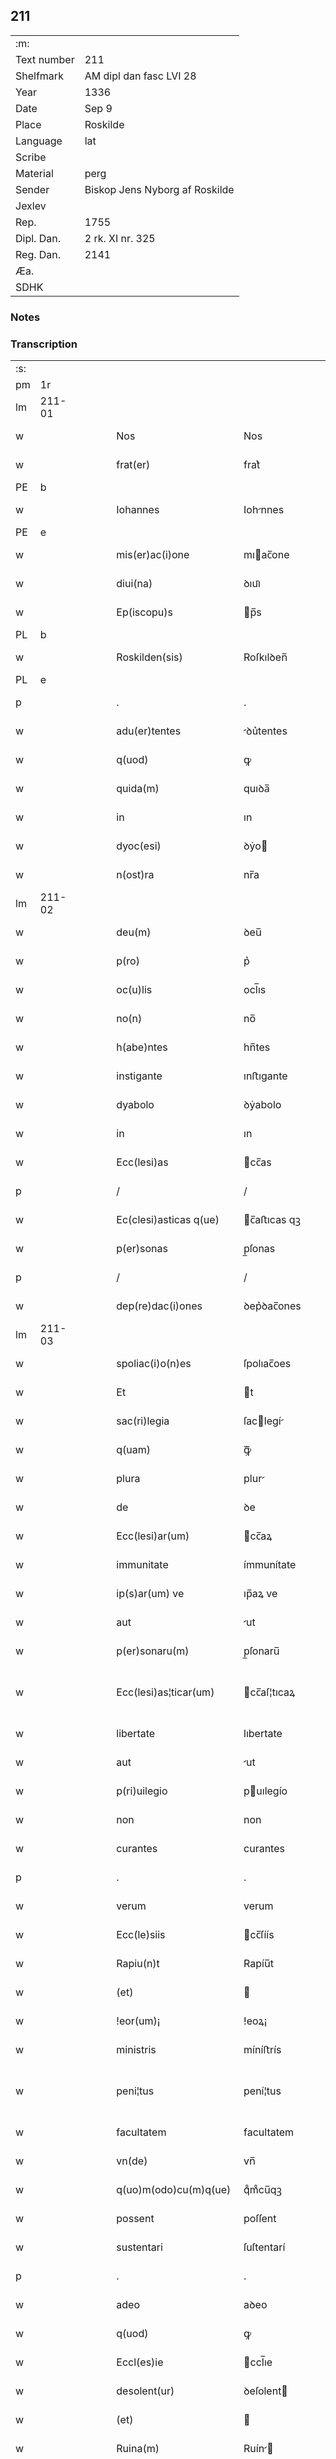 ** 211
| :m:         |                                |
| Text number | 211                            |
| Shelfmark   | AM dipl dan fasc LVI 28        |
| Year        | 1336                           |
| Date        | Sep 9                          |
| Place       | Roskilde                       |
| Language    | lat                            |
| Scribe      |                                |
| Material    | perg                           |
| Sender      | Biskop Jens Nyborg af Roskilde |
| Jexlev      |                                |
| Rep.        | 1755                           |
| Dipl. Dan.  | 2 rk. XI nr. 325               |
| Reg. Dan.   | 2141                           |
| Æa.         |                                |
| SDHK        |                                |

*** Notes


*** Transcription
| :s: |         |   |   |   |   |                         |               |   |   |   |   |     |   |   |    |                 |
| pm  |      1r |   |   |   |   |                         |               |   |   |   |   |     |   |   |    |                 |
| lm  |  211-01 |   |   |   |   |                         |               |   |   |   |   |     |   |   |    |                 |
| w   |         |   |   |   |   | Nos                     | Nos           |   |   |   |   | lat |   |   |    |          211-01 |
| w   |         |   |   |   |   | frat(er)                | frat͛          |   |   |   |   | lat |   |   |    |          211-01 |
| PE  |       b |   |   |   |   |                         |               |   |   |   |   |     |   |   |    |                 |
| w   |         |   |   |   |   | Iohannes                | Iohnnes      |   |   |   |   | lat |   |   |    |          211-01 |
| PE  |       e |   |   |   |   |                         |               |   |   |   |   |     |   |   |    |                 |
| w   |         |   |   |   |   | mis(er)ac(i)one         | mıac̅one      |   |   |   |   | lat |   |   |    |          211-01 |
| w   |         |   |   |   |   | diui(na)                | ꝺıuıᷓ          |   |   |   |   | lat |   |   |    |          211-01 |
| w   |         |   |   |   |   | Ep(iscopu)s             | p̅s           |   |   |   |   | lat |   |   |    |          211-01 |
| PL  |       b |   |   |   |   |                         |               |   |   |   |   |     |   |   |    |                 |
| w   |         |   |   |   |   | Roskilden(sis)          | Roſkılꝺen̅     |   |   |   |   | lat |   |   |    |          211-01 |
| PL  |       e |   |   |   |   |                         |               |   |   |   |   |     |   |   |    |                 |
| p   |         |   |   |   |   | .                       | .             |   |   |   |   | lat |   |   |    |          211-01 |
| w   |         |   |   |   |   | adu(er)tentes           | ꝺu͛tentes     |   |   |   |   | lat |   |   |    |          211-01 |
| w   |         |   |   |   |   | q(uod)                  | ꝙ             |   |   |   |   | lat |   |   |    |          211-01 |
| w   |         |   |   |   |   | quida(m)                | quıꝺa̅         |   |   |   |   | lat |   |   |    |          211-01 |
| w   |         |   |   |   |   | in                      | ın            |   |   |   |   | lat |   |   |    |          211-01 |
| w   |         |   |   |   |   | dyoc(esi)               | ꝺẏo          |   |   |   |   | lat |   |   |    |          211-01 |
| w   |         |   |   |   |   | n(ost)ra                | nr̅a           |   |   |   |   | lat |   |   |    |          211-01 |
| lm  |  211-02 |   |   |   |   |                         |               |   |   |   |   |     |   |   |    |                 |
| w   |         |   |   |   |   | deu(m)                  | ꝺeu̅           |   |   |   |   | lat |   |   |    |          211-02 |
| w   |         |   |   |   |   | p(ro)                   | p͛             |   |   |   |   | lat |   |   |    |          211-02 |
| w   |         |   |   |   |   | oc(u)lis                | ocl̅ıs         |   |   |   |   | lat |   |   |    |          211-02 |
| w   |         |   |   |   |   | no(n)                   | no̅            |   |   |   |   | lat |   |   |    |          211-02 |
| w   |         |   |   |   |   | h(abe)ntes              | hn̅tes         |   |   |   |   | lat |   |   |    |          211-02 |
| w   |         |   |   |   |   | instigante              | ınﬅıgante     |   |   |   |   | lat |   |   |    |          211-02 |
| w   |         |   |   |   |   | dyabolo                 | ꝺẏabolo       |   |   |   |   | lat |   |   |    |          211-02 |
| w   |         |   |   |   |   | in                      | ın            |   |   |   |   | lat |   |   |    |          211-02 |
| w   |         |   |   |   |   | Ecc(lesi)as             | cc̅as         |   |   |   |   | lat |   |   |    |          211-02 |
| p   |         |   |   |   |   | /                       | /             |   |   |   |   | lat |   |   |    |          211-02 |
| w   |         |   |   |   |   | Ec(clesi)asticas q(ue)  | c̅aﬅıcas qꝫ   |   |   |   |   | lat |   |   |    |          211-02 |
| w   |         |   |   |   |   | p(er)sonas              | p̲ſonas        |   |   |   |   | lat |   |   |    |          211-02 |
| p   |         |   |   |   |   | /                       | /             |   |   |   |   | lat |   |   |    |          211-02 |
| w   |         |   |   |   |   | dep(re)dac(i)ones       | ꝺep͛ꝺac̅ones    |   |   |   |   | lat |   |   |    |          211-02 |
| lm  |  211-03 |   |   |   |   |                         |               |   |   |   |   |     |   |   |    |                 |
| w   |         |   |   |   |   | spoliac(i)o(n)es        | ſpolıac̅oes    |   |   |   |   | lat |   |   |    |          211-03 |
| w   |         |   |   |   |   | Et                      | t            |   |   |   |   | lat |   |   |    |          211-03 |
| w   |         |   |   |   |   | sac(ri)legia            | ſaclegí     |   |   |   |   | lat |   |   |    |          211-03 |
| w   |         |   |   |   |   | q(uam)                  | ꝙᷓ             |   |   |   |   | lat |   |   |    |          211-03 |
| w   |         |   |   |   |   | plura                   | plur         |   |   |   |   | lat |   |   |    |          211-03 |
| w   |         |   |   |   |   | de                      | ꝺe            |   |   |   |   | lat |   |   |    |          211-03 |
| w   |         |   |   |   |   | Ecc(lesi)ar(um)         | cc̅aꝝ         |   |   |   |   | lat |   |   |    |          211-03 |
| w   |         |   |   |   |   | immunitate              | ímmunítate    |   |   |   |   | lat |   |   |    |          211-03 |
| w   |         |   |   |   |   | ip(s)ar(um) ve          | ıp̅aꝝ ve       |   |   |   |   | lat |   |   |    |          211-03 |
| w   |         |   |   |   |   | aut                     | ut           |   |   |   |   | lat |   |   |    |          211-03 |
| w   |         |   |   |   |   | p(er)sonaru(m)          | p̲ſonaru̅       |   |   |   |   | lat |   |   |    |          211-03 |
| w   |         |   |   |   |   | Ecc(lesi)as¦ticar(um)   | cc̅aſ¦tıcaꝝ   |   |   |   |   | lat |   |   |    |   211-03—211-04 |
| w   |         |   |   |   |   | libertate               | lıbertate     |   |   |   |   | lat |   |   |    |          211-04 |
| w   |         |   |   |   |   | aut                     | ut           |   |   |   |   | lat |   |   |    |          211-04 |
| w   |         |   |   |   |   | p(ri)uilegio            | puılegío     |   |   |   |   | lat |   |   |    |          211-04 |
| w   |         |   |   |   |   | non                     | non           |   |   |   |   | lat |   |   |    |          211-04 |
| w   |         |   |   |   |   | curantes                | curantes      |   |   |   |   | lat |   |   |    |          211-04 |
| p   |         |   |   |   |   | .                       | .             |   |   |   |   | lat |   |   |    |          211-04 |
| w   |         |   |   |   |   | verum                   | verum         |   |   |   |   | lat |   |   |    |          211-04 |
| w   |         |   |   |   |   | Ecc(le)siis             | cc̅ſíís       |   |   |   |   | lat |   |   |    |          211-04 |
| w   |         |   |   |   |   | Rapiu(n)t               | Rapíu̅t        |   |   |   |   | lat |   |   |    |          211-04 |
| w   |         |   |   |   |   | (et)                    |              |   |   |   |   | lat |   |   |    |          211-04 |
| w   |         |   |   |   |   | !eor(um)¡               | !eoꝝ¡         |   |   |   |   | lat |   |   |    |          211-04 |
| w   |         |   |   |   |   | ministris               | míníﬅrís      |   |   |   |   | lat |   |   |    |          211-04 |
| w   |         |   |   |   |   | peni¦tus                | pení¦tus      |   |   |   |   | lat |   |   |    |   211-04—211-05 |
| w   |         |   |   |   |   | facultatem              | facultatem    |   |   |   |   | lat |   |   |    |          211-05 |
| w   |         |   |   |   |   | vn(de)                  | vn̅            |   |   |   |   | lat |   |   |    |          211-05 |
| w   |         |   |   |   |   | q(uo)m(odo)cu(m)q(ue)   | qͦmͦcu̅qꝫ        |   |   |   |   | lat |   |   |    |          211-05 |
| w   |         |   |   |   |   | possent                 | poſſent       |   |   |   |   | lat |   |   |    |          211-05 |
| w   |         |   |   |   |   | sustentari              | ſuſtentarí    |   |   |   |   | lat |   |   |    |          211-05 |
| p   |         |   |   |   |   | .                       | .             |   |   |   |   | lat |   |   |    |          211-05 |
| w   |         |   |   |   |   | adeo                    | aꝺeo          |   |   |   |   | lat |   |   |    |          211-05 |
| w   |         |   |   |   |   | q(uod)                  | ꝙ             |   |   |   |   | lat |   |   |    |          211-05 |
| w   |         |   |   |   |   | Eccl(es)ie              | ccl̅ıe        |   |   |   |   | lat |   |   |    |          211-05 |
| w   |         |   |   |   |   | desolent(ur)            | ꝺeſolent     |   |   |   |   | lat |   |   |    |          211-05 |
| w   |         |   |   |   |   | (et)                    |              |   |   |   |   | lat |   |   |    |          211-05 |
| w   |         |   |   |   |   | Ruina(m)                | Ruín̅         |   |   |   |   | lat |   |   |    |          211-05 |
| w   |         |   |   |   |   | paciu(n)t(ur)           | pacıu̅t       |   |   |   |   | lat |   |   |    |          211-05 |
| lm  |  211-06 |   |   |   |   |                         |               |   |   |   |   |     |   |   |    |                 |
| w   |         |   |   |   |   | ac                      | c            |   |   |   |   | lat |   |   |    |          211-06 |
| w   |         |   |   |   |   | off(iciu)m              | off̅m          |   |   |   |   | lat |   |   |    |          211-06 |
| w   |         |   |   |   |   | diuinu(m)               | ꝺíuınu̅        |   |   |   |   | lat |   |   |    |          211-06 |
| w   |         |   |   |   |   | debitu(m)               | ꝺebıtu̅        |   |   |   |   | lat |   |   |    |          211-06 |
| w   |         |   |   |   |   | (et)                    |              |   |   |   |   | lat |   |   |    |          211-06 |
| w   |         |   |   |   |   | consuetu(m)             | conſuetu̅      |   |   |   |   | lat |   |   |    |          211-06 |
| w   |         |   |   |   |   | in                      | ın            |   |   |   |   | lat |   |   |    |          211-06 |
| w   |         |   |   |   |   | eis                     | eís           |   |   |   |   | lat |   |   |    |          211-06 |
| w   |         |   |   |   |   | penit(us)               | penít᷒         |   |   |   |   | lat |   |   |    |          211-06 |
| w   |         |   |   |   |   | annullet(ur)            | nnullet     |   |   |   |   | lat |   |   |    |          211-06 |
| p   |         |   |   |   |   | /                       | /             |   |   |   |   | lat |   |   |    |          211-06 |
| w   |         |   |   |   |   | ymo                     | ẏmo           |   |   |   |   | lat |   |   |    |          211-06 |
| w   |         |   |   |   |   | (etiam)                 | ͛             |   |   |   |   | lat |   |   |    |          211-06 |
| w   |         |   |   |   |   | quod                    | quoꝺ          |   |   |   |   | lat |   |   |    |          211-06 |
| w   |         |   |   |   |   | horrendu(m)             | hoꝛrenꝺu̅      |   |   |   |   | lat |   |   |    |          211-06 |
| w   |         |   |   |   |   | est                     | eﬅ            |   |   |   |   | lat |   |   |    |          211-06 |
| lm  |  211-07 |   |   |   |   |                         |               |   |   |   |   |     |   |   |    |                 |
| w   |         |   |   |   |   | Explicare               | xplıcare     |   |   |   |   | lat |   |   |    |          211-07 |
| p   |         |   |   |   |   | /                       | /             |   |   |   |   | lat |   |   |    |          211-07 |
| w   |         |   |   |   |   | viros                   | víros         |   |   |   |   | lat |   |   |    |          211-07 |
| w   |         |   |   |   |   | Ecc(lesi)asticos        | cc̅aﬅıcos     |   |   |   |   | lat |   |   |    |          211-07 |
| w   |         |   |   |   |   | pr(e)sb(ite)ros         | pꝛ̅ſbꝛ̅os       |   |   |   |   | lat |   |   |    |          211-07 |
| w   |         |   |   |   |   | (et)                    |              |   |   |   |   | lat |   |   |    |          211-07 |
| w   |         |   |   |   |   | alios                   | lıos         |   |   |   |   | lat |   |   |    |          211-07 |
| w   |         |   |   |   |   | indiffe(re)nt(er)       | ınꝺıffe͛nt͛     |   |   |   |   | lat |   |   |    |          211-07 |
| p   |         |   |   |   |   | /                       | /             |   |   |   |   | lat |   |   |    |          211-07 |
| w   |         |   |   |   |   | wln(er)are              | wln͛are        |   |   |   |   | lat |   |   |    |          211-07 |
| w   |         |   |   |   |   | mutilare                | mutılare      |   |   |   |   | lat |   |   |    |          211-07 |
| p   |         |   |   |   |   | /                       | /             |   |   |   |   | lat |   |   |    |          211-07 |
| w   |         |   |   |   |   | occid(er)e              | occıꝺ͛e        |   |   |   |   | lat |   |   |    |          211-07 |
| p   |         |   |   |   |   | /                       | /             |   |   |   |   | lat |   |   |    |          211-07 |
| w   |         |   |   |   |   | cap(er)e                | cap̲e          |   |   |   |   | lat |   |   |    |          211-07 |
| p   |         |   |   |   |   | /                       | /             |   |   |   |   | lat |   |   |    |          211-07 |
| w   |         |   |   |   |   | cap¦tos                 | cap¦tos       |   |   |   |   | lat |   |   |    |   211-07—211-08 |
| w   |         |   |   |   |   | detin(er)e              | ꝺetín͛e        |   |   |   |   | lat |   |   |    |          211-08 |
| p   |         |   |   |   |   | /                       | /             |   |   |   |   | lat |   |   |    |          211-08 |
| w   |         |   |   |   |   | trucidare               | trucıꝺare     |   |   |   |   | lat |   |   |    |          211-08 |
| w   |         |   |   |   |   | (et)                    |              |   |   |   |   | lat |   |   |    |          211-08 |
| w   |         |   |   |   |   | torquere                | toꝛquere      |   |   |   |   | lat |   |   |    |          211-08 |
| p   |         |   |   |   |   | /                       | /             |   |   |   |   | lat |   |   |    |          211-08 |
| w   |         |   |   |   |   | eor(um)                 | eoꝝ           |   |   |   |   | lat |   |   |    |          211-08 |
| w   |         |   |   |   |   | p(ri)uilegia            | puılegı     |   |   |   |   | lat |   |   |    |          211-08 |
| w   |         |   |   |   |   | libertatesq(ue)         | lıbertatesqꝫ  |   |   |   |   | lat |   |   |    |          211-08 |
| w   |         |   |   |   |   | minuere                 | mínuere       |   |   |   |   | lat |   |   |    |          211-08 |
| p   |         |   |   |   |   | /                       | /             |   |   |   |   | lat |   |   |    |          211-08 |
| w   |         |   |   |   |   | auferre                 | uferre       |   |   |   |   | lat |   |   |    |          211-08 |
| p   |         |   |   |   |   | /                       | /             |   |   |   |   | lat |   |   |    |          211-08 |
| w   |         |   |   |   |   | (et)                    |              |   |   |   |   | lat |   |   |    |          211-08 |
| w   |         |   |   |   |   | q(ua)ntu(m)             | qᷓntu̅          |   |   |   |   | lat |   |   |    |          211-08 |
| lm  |  211-09 |   |   |   |   |                         |               |   |   |   |   |     |   |   |    |                 |
| w   |         |   |   |   |   | in                      | ín            |   |   |   |   | lat |   |   |    |          211-09 |
| w   |         |   |   |   |   | eis                     | eís           |   |   |   |   | lat |   |   |    |          211-09 |
| w   |         |   |   |   |   | est                     | eﬅ            |   |   |   |   | lat |   |   |    |          211-09 |
| p   |         |   |   |   |   | /                       | /             |   |   |   |   | lat |   |   |    |          211-09 |
| w   |         |   |   |   |   | in                      | ın            |   |   |   |   | lat |   |   |    |          211-09 |
| w   |         |   |   |   |   | nichillu(m)             | níchıllu̅      |   |   |   |   | lat |   |   |    |          211-09 |
| w   |         |   |   |   |   | p(ro)u                  | ꝓu            |   |   |   |   | lat |   |   | =  |          211-09 |
| w   |         |   |   |   |   | dolor                   | ꝺoloꝛ         |   |   |   |   | lat |   |   | == |          211-09 |
| w   |         |   |   |   |   | Redig(er)e              | Redıg͛e        |   |   |   |   | lat |   |   |    |          211-09 |
| w   |         |   |   |   |   | in                      | ín            |   |   |   |   | lat |   |   |    |          211-09 |
| w   |         |   |   |   |   | g(ra)ue                 | gᷓue           |   |   |   |   | lat |   |   |    |          211-09 |
| w   |         |   |   |   |   | p(re)iudiciu(m)         | p͛ıuꝺıcıu̅      |   |   |   |   | lat |   |   |    |          211-09 |
| w   |         |   |   |   |   | Ecc(lesi)e              | cc̅e          |   |   |   |   | lat |   |   |    |          211-09 |
| p   |         |   |   |   |   | /                       | /             |   |   |   |   | lat |   |   |    |          211-09 |
| w   |         |   |   |   |   | ei(us)                  | eı᷒            |   |   |   |   | lat |   |   |    |          211-09 |
| w   |         |   |   |   |   | ministror(um)           | míníﬅroꝝ      |   |   |   |   | lat |   |   |    |          211-09 |
| p   |         |   |   |   |   | /                       | /             |   |   |   |   | lat |   |   |    |          211-09 |
| w   |         |   |   |   |   | (et)                    |              |   |   |   |   | lat |   |   |    |          211-09 |
| w   |         |   |   |   |   | diuinam                 | ꝺíuínm       |   |   |   |   | lat |   |   |    |          211-09 |
| lm  |  211-10 |   |   |   |   |                         |               |   |   |   |   |     |   |   |    |                 |
| w   |         |   |   |   |   | offensam                | offenſm      |   |   |   |   | lat |   |   |    |          211-10 |
| p   |         |   |   |   |   | /                       | /             |   |   |   |   | lat |   |   |    |          211-10 |
| w   |         |   |   |   |   | no(n)                   | no̅            |   |   |   |   | lat |   |   |    |          211-10 |
| w   |         |   |   |   |   | formidant               | foꝛmíꝺant     |   |   |   |   | lat |   |   |    |          211-10 |
| p   |         |   |   |   |   | .                       | .             |   |   |   |   | lat |   |   |    |          211-10 |
| w   |         |   |   |   |   | hui(us)cemodi           | huıꝰcemoꝺí    |   |   |   |   | lat |   |   |    |          211-10 |
| p   |         |   |   |   |   | .                       | .             |   |   |   |   | lat |   |   |    |          211-10 |
| w   |         |   |   |   |   | ausib(us)               | uſıbꝫ        |   |   |   |   | lat |   |   |    |          211-10 |
| w   |         |   |   |   |   | in                      | ın            |   |   |   |   | lat |   |   |    |          211-10 |
| w   |         |   |   |   |   | q(ua)ntu(m)             | qᷓntu̅          |   |   |   |   | lat |   |   |    |          211-10 |
| w   |         |   |   |   |   | nob(is)                 | nob̅           |   |   |   |   | lat |   |   |    |          211-10 |
| w   |         |   |   |   |   | possibile               | poſſıbıle     |   |   |   |   | lat |   |   |    |          211-10 |
| w   |         |   |   |   |   | est                     | eﬅ            |   |   |   |   | lat |   |   |    |          211-10 |
| w   |         |   |   |   |   | occ(ur)r(er)e           | occr͛e        |   |   |   |   | lat |   |   |    |          211-10 |
| w   |         |   |   |   |   | cupientes               | cupıentes     |   |   |   |   | lat |   |   |    |          211-10 |
| lm  |  211-11 |   |   |   |   |                         |               |   |   |   |   |     |   |   |    |                 |
| w   |         |   |   |   |   | vna                     | vn           |   |   |   |   | lat |   |   |    |          211-11 |
| w   |         |   |   |   |   | cu(m)                   | cu̅            |   |   |   |   | lat |   |   |    |          211-11 |
| w   |         |   |   |   |   | cap(itu)lo              | capl̅o         |   |   |   |   | lat |   |   |    |          211-11 |
| w   |         |   |   |   |   | n(ost)ro                | nr̅o           |   |   |   |   | lat |   |   |    |          211-11 |
| w   |         |   |   |   |   | Et                      | t            |   |   |   |   | lat |   |   |    |          211-11 |
| w   |         |   |   |   |   | cons(en)su              | conſu        |   |   |   |   | lat |   |   |    |          211-11 |
| w   |         |   |   |   |   | ei(us)                  | eı᷒            |   |   |   |   | lat |   |   |    |          211-11 |
| w   |         |   |   |   |   | vnanimi                 | vnanímí       |   |   |   |   | lat |   |   |    |          211-11 |
| p   |         |   |   |   |   | /                       | /             |   |   |   |   | lat |   |   |    |          211-11 |
| w   |         |   |   |   |   | ac                      | c            |   |   |   |   | lat |   |   |    |          211-11 |
| w   |         |   |   |   |   | pocior(um)              | pocıoꝝ        |   |   |   |   | lat |   |   |    |          211-11 |
| w   |         |   |   |   |   | cleri                   | clerí         |   |   |   |   | lat |   |   |    |          211-11 |
| w   |         |   |   |   |   | n(ost)re                | nr̅e           |   |   |   |   | lat |   |   |    |          211-11 |
| w   |         |   |   |   |   | dyoc(esis)              | ꝺẏo          |   |   |   |   | lat |   |   |    |          211-11 |
| w   |         |   |   |   |   | ad                      | aꝺ            |   |   |   |   | lat |   |   |    |          211-11 |
| w   |         |   |   |   |   | honore(m)               | honoꝛe̅        |   |   |   |   | lat |   |   |    |          211-11 |
| w   |         |   |   |   |   | dei                     | ꝺeí           |   |   |   |   | lat |   |   |    |          211-11 |
| w   |         |   |   |   |   | sancte                  | ſane         |   |   |   |   | lat |   |   |    |          211-11 |
| lm  |  211-12 |   |   |   |   |                         |               |   |   |   |   |     |   |   |    |                 |
| w   |         |   |   |   |   | matris                  | matrís        |   |   |   |   | lat |   |   |    |          211-12 |
| w   |         |   |   |   |   | Eccl(es)ie              | ccl̅ıe        |   |   |   |   | lat |   |   |    |          211-12 |
| w   |         |   |   |   |   | libertates              | lıbertates    |   |   |   |   | lat |   |   |    |          211-12 |
| w   |         |   |   |   |   | fouendas                | fouenꝺas      |   |   |   |   | lat |   |   |    |          211-12 |
| p   |         |   |   |   |   | /                       | /             |   |   |   |   | lat |   |   |    |          211-12 |
| w   |         |   |   |   |   | (et)                    |              |   |   |   |   | lat |   |   |    |          211-12 |
| w   |         |   |   |   |   | ob                      | ob            |   |   |   |   | lat |   |   |    |          211-12 |
| w   |         |   |   |   |   | toci(us)                | tocı᷒          |   |   |   |   | lat |   |   |    |          211-12 |
| w   |         |   |   |   |   | cleri                   | clerí         |   |   |   |   | lat |   |   |    |          211-12 |
| w   |         |   |   |   |   | n(ost)re                | nr̅e           |   |   |   |   | lat |   |   |    |          211-12 |
| w   |         |   |   |   |   | dyoc(esis)              | ꝺẏo          |   |   |   |   | lat |   |   |    |          211-12 |
| w   |         |   |   |   |   | vtilitate(m)            | vtílítate̅     |   |   |   |   | lat |   |   |    |          211-12 |
| w   |         |   |   |   |   | (et)                    |              |   |   |   |   | lat |   |   |    |          211-12 |
| w   |         |   |   |   |   | necessitate(m)          | neceſſıtate̅   |   |   |   |   | lat |   |   |    |          211-12 |
| p   |         |   |   |   |   | /                       | /             |   |   |   |   | lat |   |   |    |          211-12 |
| w   |         |   |   |   |   | dei                     | ꝺeí           |   |   |   |   | lat |   |   |    |          211-12 |
| lm  |  211-13 |   |   |   |   |                         |               |   |   |   |   |     |   |   |    |                 |
| w   |         |   |   |   |   | nomine                  | nomíne        |   |   |   |   | lat |   |   |    |          211-13 |
| w   |         |   |   |   |   | inuocato                | ınuocato      |   |   |   |   | lat |   |   |    |          211-13 |
| w   |         |   |   |   |   | ad                      | aꝺ            |   |   |   |   | lat |   |   |    |          211-13 |
| w   |         |   |   |   |   | malor(um)               | maloꝝ         |   |   |   |   | lat |   |   |    |          211-13 |
| w   |         |   |   |   |   | ausus                   | uſus         |   |   |   |   | lat |   |   |    |          211-13 |
| w   |         |   |   |   |   | temerarios              | temeraríos    |   |   |   |   | lat |   |   |    |          211-13 |
| w   |         |   |   |   |   | Refrenandos             | Refrennꝺos   |   |   |   |   | lat |   |   |    |          211-13 |
| p   |         |   |   |   |   | /                       | /             |   |   |   |   | lat |   |   |    |          211-13 |
| w   |         |   |   |   |   | quos                    | quos          |   |   |   |   | lat |   |   |    |          211-13 |
| w   |         |   |   |   |   | timor                   | tímoꝛ         |   |   |   |   | lat |   |   |    |          211-13 |
| w   |         |   |   |   |   | dei                     | ꝺeı           |   |   |   |   | lat |   |   |    |          211-13 |
| w   |         |   |   |   |   | a                       |              |   |   |   |   | lat |   |   |    |          211-13 |
| w   |         |   |   |   |   | malo                    | malo          |   |   |   |   | lat |   |   |    |          211-13 |
| w   |         |   |   |   |   | no(n)                   | no̅            |   |   |   |   | lat |   |   |    |          211-13 |
| lm  |  211-14 |   |   |   |   |                         |               |   |   |   |   |     |   |   |    |                 |
| w   |         |   |   |   |   | Reuocat                 | Reuocat       |   |   |   |   | lat |   |   |    |          211-14 |
| p   |         |   |   |   |   | /                       | /             |   |   |   |   | lat |   |   |    |          211-14 |
| w   |         |   |   |   |   | Ecc(lesi)astica         | cc̅aﬅıca      |   |   |   |   | lat |   |   |    |          211-14 |
| w   |         |   |   |   |   | saltem                  | ſaltem        |   |   |   |   | lat |   |   |    |          211-14 |
| w   |         |   |   |   |   | choerceat               | choercet     |   |   |   |   | lat |   |   |    |          211-14 |
| w   |         |   |   |   |   | seu(er)itas             | ſeu͛ítas       |   |   |   |   | lat |   |   |    |          211-14 |
| w   |         |   |   |   |   | discipline              | ꝺıſcıplíne    |   |   |   |   | lat |   |   |    |          211-14 |
| p   |         |   |   |   |   | .                       | .             |   |   |   |   | lat |   |   |    |          211-14 |
| w   |         |   |   |   |   | statutu(m)              | ﬅatutu̅        |   |   |   |   | lat |   |   |    |          211-14 |
| w   |         |   |   |   |   | fecim(us)               | fecím᷒         |   |   |   |   | lat |   |   |    |          211-14 |
| w   |         |   |   |   |   | p(er)petuis             | ̲etuís        |   |   |   |   | lat |   |   |    |          211-14 |
| w   |         |   |   |   |   | temporib(us)            | tempoꝛıbꝫ     |   |   |   |   | lat |   |   |    |          211-14 |
| lm  |  211-15 |   |   |   |   |                         |               |   |   |   |   |     |   |   |    |                 |
| w   |         |   |   |   |   | durat(uru)m             | ꝺurat᷑m        |   |   |   |   | lat |   |   |    |          211-15 |
| w   |         |   |   |   |   | in                      | ın            |   |   |   |   | lat |   |   |    |          211-15 |
| w   |         |   |   |   |   | hunc                    | hunc          |   |   |   |   | lat |   |   |    |          211-15 |
| w   |         |   |   |   |   | modu(m)                 | moꝺu̅          |   |   |   |   | lat |   |   |    |          211-15 |
| p   |         |   |   |   |   | .                       | .             |   |   |   |   | lat |   |   |    |          211-15 |
| w   |         |   |   |   |   | videl(et)               | vıꝺelꝫ        |   |   |   |   | lat |   |   |    |          211-15 |
| w   |         |   |   |   |   | q(uod)                  | ꝙ             |   |   |   |   | lat |   |   |    |          211-15 |
| w   |         |   |   |   |   | si                      | ſı            |   |   |   |   | lat |   |   |    |          211-15 |
| w   |         |   |   |   |   | p(re)latus              | p͛ltus        |   |   |   |   | lat |   |   |    |          211-15 |
| w   |         |   |   |   |   | aliquis                 | lıquís       |   |   |   |   | lat |   |   |    |          211-15 |
| p   |         |   |   |   |   | /                       | /             |   |   |   |   | lat |   |   |    |          211-15 |
| w   |         |   |   |   |   | abbas                   | bbas         |   |   |   |   | lat |   |   |    |          211-15 |
| p   |         |   |   |   |   | /                       | /             |   |   |   |   | lat |   |   |    |          211-15 |
| w   |         |   |   |   |   | seu                     | ſeu           |   |   |   |   | lat |   |   |    |          211-15 |
| w   |         |   |   |   |   | canonic(us)             | canoníc᷒       |   |   |   |   | lat |   |   |    |          211-15 |
| w   |         |   |   |   |   | auct(oritat)e           | uᷓe          |   |   |   |   | lat |   |   |    |          211-15 |
| w   |         |   |   |   |   | potencie                | potencíe      |   |   |   |   | lat |   |   |    |          211-15 |
| w   |         |   |   |   |   | lay¦cal(is)             | laẏ¦cal̅       |   |   |   |   | lat |   |   |    |   211-15—211-16 |
| w   |         |   |   |   |   | alicubi                 | lıcubí       |   |   |   |   | lat |   |   |    |          211-16 |
| w   |         |   |   |   |   | captus                  | captus        |   |   |   |   | lat |   |   |    |          211-16 |
| w   |         |   |   |   |   | fu(er)it                | fu͛ít          |   |   |   |   | lat |   |   |    |          211-16 |
| p   |         |   |   |   |   | /                       | /             |   |   |   |   | lat |   |   |    |          211-16 |
| w   |         |   |   |   |   | seu                     | ſeu           |   |   |   |   | lat |   |   |    |          211-16 |
| w   |         |   |   |   |   | detent(us)              | ꝺetent᷒        |   |   |   |   | lat |   |   |    |          211-16 |
| w   |         |   |   |   |   | violent(er)             | vıolent͛       |   |   |   |   | lat |   |   |    |          211-16 |
| p   |         |   |   |   |   | /                       | /             |   |   |   |   | lat |   |   |    |          211-16 |
| w   |         |   |   |   |   | int(er)d(i)c(tu)m       | ınt͛ꝺc̅m        |   |   |   |   | lat |   |   |    |          211-16 |
| w   |         |   |   |   |   | p(er)                   | p̲             |   |   |   |   | lat |   |   |    |          211-16 |
| w   |         |   |   |   |   | totam                   | totam         |   |   |   |   | lat |   |   |    |          211-16 |
| w   |         |   |   |   |   | t(er)ram                | t͛ram          |   |   |   |   | lat |   |   |    |          211-16 |
| w   |         |   |   |   |   | illam                   | ıllam         |   |   |   |   | lat |   |   |    |          211-16 |
| w   |         |   |   |   |   | in                      | ın            |   |   |   |   | lat |   |   |    |          211-16 |
| w   |         |   |   |   |   | q(ua)                   | qᷓ             |   |   |   |   | lat |   |   |    |          211-16 |
| w   |         |   |   |   |   | f(a)c(tu)m              | fc̅m           |   |   |   |   | lat |   |   |    |          211-16 |
| w   |         |   |   |   |   | illud                   | ılluꝺ         |   |   |   |   | lat |   |   |    |          211-16 |
| lm  |  211-17 |   |   |   |   |                         |               |   |   |   |   |     |   |   |    |                 |
| w   |         |   |   |   |   | co(m)m(it)tit(ur)       | co̅mtıt      |   |   |   |   | lat |   |   |    |          211-17 |
| p   |         |   |   |   |   | /                       | /             |   |   |   |   | lat |   |   |    |          211-17 |
| w   |         |   |   |   |   | g(e)n(er)alit(er)       | gn͛alıt͛        |   |   |   |   | lat |   |   |    |          211-17 |
| w   |         |   |   |   |   | obs(er)uet(ur)          | obuet       |   |   |   |   | lat |   |   |    |          211-17 |
| p   |         |   |   |   |   | .                       | .             |   |   |   |   | lat |   |   |    |          211-17 |
| w   |         |   |   |   |   | q(ua)m                  | qᷓm            |   |   |   |   | lat |   |   |    |          211-17 |
| w   |         |   |   |   |   | t(er)ram                | t͛ram          |   |   |   |   | lat |   |   |    |          211-17 |
| w   |         |   |   |   |   | nos                     | nos           |   |   |   |   | lat |   |   |    |          211-17 |
| w   |         |   |   |   |   | canonica                | canoníca      |   |   |   |   | lat |   |   |    |          211-17 |
| w   |         |   |   |   |   | monic(i)one             | moníc̅one      |   |   |   |   | lat |   |   |    |          211-17 |
| w   |         |   |   |   |   | p(re)missa              | p͛mıſſa        |   |   |   |   | lat |   |   |    |          211-17 |
| w   |         |   |   |   |   | p(ri)ma                 | pma          |   |   |   |   | lat |   |   |    |          211-17 |
| w   |         |   |   |   |   | scil(icet)              | ſcılꝫ         |   |   |   |   | lat |   |   |    |          211-17 |
| p   |         |   |   |   |   | /                       | /             |   |   |   |   | lat |   |   |    |          211-17 |
| w   |         |   |   |   |   | s(ecund)a               | a            |   |   |   |   | lat |   |   |    |          211-17 |
| w   |         |   |   |   |   | (et)                    |              |   |   |   |   | lat |   |   |    |          211-17 |
| w   |         |   |   |   |   | t(er)cia                | t͛cı          |   |   |   |   | lat |   |   |    |          211-17 |
| p   |         |   |   |   |   | /                       | /             |   |   |   |   | lat |   |   |    |          211-17 |
| w   |         |   |   |   |   | ne                      | ne            |   |   |   |   | lat |   |   |    |          211-17 |
| lm  |  211-18 |   |   |   |   |                         |               |   |   |   |   |     |   |   |    |                 |
| w   |         |   |   |   |   | talia                   | talıa         |   |   |   |   | lat |   |   |    |          211-18 |
| w   |         |   |   |   |   | fiant                   | fıant         |   |   |   |   | lat |   |   |    |          211-18 |
| p   |         |   |   |   |   | /                       | /             |   |   |   |   | lat |   |   |    |          211-18 |
| w   |         |   |   |   |   | quod                    | quoꝺ          |   |   |   |   | lat |   |   |    |          211-18 |
| w   |         |   |   |   |   | absit                   | bſít         |   |   |   |   | lat |   |   |    |          211-18 |
| p   |         |   |   |   |   | /                       | /             |   |   |   |   | lat |   |   |    |          211-18 |
| w   |         |   |   |   |   | (et)                    |              |   |   |   |   | lat |   |   |    |          211-18 |
| w   |         |   |   |   |   | si                      | ſı            |   |   |   |   | lat |   |   |    |          211-18 |
| w   |         |   |   |   |   | f(a)c(t)a               | fc̅a           |   |   |   |   | lat |   |   |    |          211-18 |
| w   |         |   |   |   |   | fu(er)int               | fu͛ınt         |   |   |   |   | lat |   |   |    |          211-18 |
| p   |         |   |   |   |   | /                       | /             |   |   |   |   | lat |   |   |    |          211-18 |
| w   |         |   |   |   |   | auct(oritat)e           | uᷓe          |   |   |   |   | lat |   |   |    |          211-18 |
| w   |         |   |   |   |   | dei                     | ꝺeí           |   |   |   |   | lat |   |   |    |          211-18 |
| w   |         |   |   |   |   | (et)                    |              |   |   |   |   | lat |   |   |    |          211-18 |
| w   |         |   |   |   |   | sancte                  | ſane         |   |   |   |   | lat |   |   |    |          211-18 |
| w   |         |   |   |   |   | matris                  | matrís        |   |   |   |   | lat |   |   |    |          211-18 |
| w   |         |   |   |   |   | Eccl(es)ie              | ccl̅ıe        |   |   |   |   | lat |   |   |    |          211-18 |
| w   |         |   |   |   |   | Ecc(lesi)astico         | cc̅aﬅıco      |   |   |   |   | lat |   |   |    |          211-18 |
| w   |         |   |   |   |   | supponim(us)            | ſuoním᷒       |   |   |   |   | lat |   |   |    |          211-18 |
| lm  |  211-19 |   |   |   |   |                         |               |   |   |   |   |     |   |   |    |                 |
| w   |         |   |   |   |   | int(er)d(i)c(t)o        | ınt͛ꝺc̅o        |   |   |   |   | lat |   |   |    |          211-19 |
| p   |         |   |   |   |   | .                       | .             |   |   |   |   | lat |   |   |    |          211-19 |
| w   |         |   |   |   |   | don(ec)                 | ꝺonͨ           |   |   |   |   | lat |   |   |    |          211-19 |
| w   |         |   |   |   |   | captus                  | captus        |   |   |   |   | lat |   |   |    |          211-19 |
| w   |         |   |   |   |   | fu(er)it                | fu͛ít          |   |   |   |   | lat |   |   |    |          211-19 |
| w   |         |   |   |   |   | penit(us)               | penít᷒         |   |   |   |   | lat |   |   |    |          211-19 |
| w   |         |   |   |   |   | lib(er)atus             | lıb͛atus       |   |   |   |   | lat |   |   |    |          211-19 |
| p   |         |   |   |   |   | .                       | .             |   |   |   |   | lat |   |   |    |          211-19 |
| w   |         |   |   |   |   | Actor                   | oꝛ          |   |   |   |   | lat |   |   |    |          211-19 |
| w   |         |   |   |   |   | v(ero)                  | vͦ             |   |   |   |   | lat |   |   |    |          211-19 |
| w   |         |   |   |   |   | seu                     | ſeu           |   |   |   |   | lat |   |   |    |          211-19 |
| w   |         |   |   |   |   | actores                 | oꝛes        |   |   |   |   | lat |   |   |    |          211-19 |
| p   |         |   |   |   |   | /                       | /             |   |   |   |   | lat |   |   |    |          211-19 |
| w   |         |   |   |   |   | (et)                    |              |   |   |   |   | lat |   |   |    |          211-19 |
| w   |         |   |   |   |   | ma(n)dator              | ma̅ꝺatoꝛ       |   |   |   |   | lat |   |   |    |          211-19 |
| w   |         |   |   |   |   | ac                      | c            |   |   |   |   | lat |   |   |    |          211-19 |
| w   |         |   |   |   |   | ma(n)datores            | ma̅ꝺatoꝛe     |   |   |   |   | lat |   |   |    |          211-19 |
| w   |         |   |   |   |   | hui(us)                 | huı᷒           |   |   |   |   | lat |   |   |    |          211-19 |
| lm  |  211-20 |   |   |   |   |                         |               |   |   |   |   |     |   |   |    |                 |
| w   |         |   |   |   |   | sceleris                | ſcelerís      |   |   |   |   | lat |   |   |    |          211-20 |
| w   |         |   |   |   |   | nominati(m)             | nomínatı̅      |   |   |   |   | lat |   |   |    |          211-20 |
| p   |         |   |   |   |   | /                       | /             |   |   |   |   | lat |   |   |    |          211-20 |
| w   |         |   |   |   |   | n(ec)non                | nͨnon          |   |   |   |   | lat |   |   |    |          211-20 |
| w   |         |   |   |   |   | om(ne)s                 | om̅s           |   |   |   |   | lat |   |   |    |          211-20 |
| w   |         |   |   |   |   | ad                      | aꝺ            |   |   |   |   | lat |   |   |    |          211-20 |
| w   |         |   |   |   |   | hoc                     | hoc           |   |   |   |   | lat |   |   |    |          211-20 |
| w   |         |   |   |   |   | dantes                  | ꝺantes        |   |   |   |   | lat |   |   |    |          211-20 |
| w   |         |   |   |   |   | auxiliu(m)              | uxılıu̅       |   |   |   |   | lat |   |   |    |          211-20 |
| w   |         |   |   |   |   | (et)                    |              |   |   |   |   | lat |   |   |    |          211-20 |
| w   |         |   |   |   |   | consiliu(m)             | conſılıu̅      |   |   |   |   | lat |   |   |    |          211-20 |
| w   |         |   |   |   |   | publice                 | publıce       |   |   |   |   | lat |   |   |    |          211-20 |
| w   |         |   |   |   |   | v(e)l                   | vl̅            |   |   |   |   | lat |   |   |    |          211-20 |
| w   |         |   |   |   |   | occulte                 | occulte       |   |   |   |   | lat |   |   |    |          211-20 |
| w   |         |   |   |   |   | p(er)                   | p̲             |   |   |   |   | lat |   |   |    |          211-20 |
| w   |         |   |   |   |   | tota(m)                 | tota̅          |   |   |   |   | lat |   |   |    |          211-20 |
| lm  |  211-21 |   |   |   |   |                         |               |   |   |   |   |     |   |   |    |                 |
| w   |         |   |   |   |   | n(ost)ram               | nr̅am          |   |   |   |   | lat |   |   |    |          211-21 |
| w   |         |   |   |   |   | dyoc(sim)               | ꝺẏo          |   |   |   |   | lat |   |   |    |          211-21 |
| PL  |       b |   |   |   |   |                         |               |   |   |   |   |     |   |   |    |                 |
| w   |         |   |   |   |   | Rosk(ildensem)          | Roſꝃ          |   |   |   |   | lat |   |   |    |          211-21 |
| PL  |       e |   |   |   |   |                         |               |   |   |   |   |     |   |   |    |                 |
| w   |         |   |   |   |   | sing(u)lis              | ſıngl̅ıs       |   |   |   |   | lat |   |   |    |          211-21 |
| w   |         |   |   |   |   | dieb(us)                | ꝺıebꝫ         |   |   |   |   | lat |   |   |    |          211-21 |
| w   |         |   |   |   |   | d(omi)nicis             | ꝺn̅ıcıs        |   |   |   |   | lat |   |   |    |          211-21 |
| w   |         |   |   |   |   | (et)                    |              |   |   |   |   | lat |   |   |    |          211-21 |
| w   |         |   |   |   |   | festiuis                | feﬅíuís       |   |   |   |   | lat |   |   |    |          211-21 |
| w   |         |   |   |   |   | in                      | ın            |   |   |   |   | lat |   |   |    |          211-21 |
| w   |         |   |   |   |   | missar(um)              | mıſſaꝝ        |   |   |   |   | lat |   |   |    |          211-21 |
| w   |         |   |   |   |   | solle(m)pniis           | ſolle̅pníís    |   |   |   |   | lat |   |   |    |          211-21 |
| w   |         |   |   |   |   | pulsat(is)              | pulſatꝭ       |   |   |   |   | lat |   |   |    |          211-21 |
| w   |         |   |   |   |   | campanis                | campanís      |   |   |   |   | lat |   |   |    |          211-21 |
| lm  |  211-22 |   |   |   |   |                         |               |   |   |   |   |     |   |   |    |                 |
| w   |         |   |   |   |   | (et)                    |              |   |   |   |   | lat |   |   |    |          211-22 |
| w   |         |   |   |   |   | candel(is)              | canꝺel̅        |   |   |   |   | lat |   |   |    |          211-22 |
| w   |         |   |   |   |   | accensis                | ccenſís      |   |   |   |   | lat |   |   |    |          211-22 |
| p   |         |   |   |   |   | /                       | /             |   |   |   |   | lat |   |   |    |          211-22 |
| w   |         |   |   |   |   | in                      | ın            |   |   |   |   | lat |   |   |    |          211-22 |
| w   |         |   |   |   |   | sing(u)lis              | ſíngl̅ıs       |   |   |   |   | lat |   |   |    |          211-22 |
| w   |         |   |   |   |   | Eccl(es)iis             | cc̅líís       |   |   |   |   | lat |   |   |    |          211-22 |
| w   |         |   |   |   |   | Exco(mmun)icati         | xco̅ıcatí     |   |   |   |   | lat |   |   |    |          211-22 |
| w   |         |   |   |   |   | publicent(ur)           | publıcent    |   |   |   |   | lat |   |   |    |          211-22 |
| p   |         |   |   |   |   | .                       | .             |   |   |   |   | lat |   |   |    |          211-22 |
| w   |         |   |   |   |   | quos                    | quos          |   |   |   |   | lat |   |   |    |          211-22 |
| w   |         |   |   |   |   | om(ne)s                 | om̅s           |   |   |   |   | lat |   |   |    |          211-22 |
| w   |         |   |   |   |   | Exco(mmun)icac(i)o(n)is | xco̅ıcac̅oıs   |   |   |   |   | lat |   |   |    |          211-22 |
| w   |         |   |   |   |   | sentenciam              | ſentencım    |   |   |   |   | lat |   |   |    |          211-22 |
| lm  |  211-23 |   |   |   |   |                         |               |   |   |   |   |     |   |   |    |                 |
| w   |         |   |   |   |   | inc(ur)r(er)e           | ıncr͛e        |   |   |   |   | lat |   |   |    |          211-23 |
| w   |         |   |   |   |   | volum(us)               | volum᷒         |   |   |   |   | lat |   |   |    |          211-23 |
| w   |         |   |   |   |   | ip(s)o                  | ıp̅o           |   |   |   |   | lat |   |   |    |          211-23 |
| w   |         |   |   |   |   | f(a)c(t)o               | fc̅o           |   |   |   |   | lat |   |   |    |          211-23 |
| p   |         |   |   |   |   | .                       | .             |   |   |   |   | lat |   |   |    |          211-23 |
| w   |         |   |   |   |   | (et)                    |              |   |   |   |   | lat |   |   |    |          211-23 |
| w   |         |   |   |   |   | nichilomin(us)          | nıchılomín᷒    |   |   |   |   | lat |   |   |    |          211-23 |
| w   |         |   |   |   |   | in                      | ın            |   |   |   |   | lat |   |   |    |          211-23 |
| w   |         |   |   |   |   | ciuitatib(us)           | cíuítatıbꝫ    |   |   |   |   | lat |   |   |    |          211-23 |
| w   |         |   |   |   |   | (et)                    |              |   |   |   |   | lat |   |   |    |          211-23 |
| w   |         |   |   |   |   | locis                   | locís         |   |   |   |   | lat |   |   |    |          211-23 |
| w   |         |   |   |   |   | vbi                     | vbí           |   |   |   |   | lat |   |   |    |          211-23 |
| w   |         |   |   |   |   | p(re)d(i)c(t)os         | p͛ꝺc̅os         |   |   |   |   | lat |   |   |    |          211-23 |
| w   |         |   |   |   |   | malefactores            | malefaoꝛes   |   |   |   |   | lat |   |   |    |          211-23 |
| w   |         |   |   |   |   | mora(m)                 | moꝛa̅          |   |   |   |   | lat |   |   |    |          211-23 |
| w   |         |   |   |   |   | t(ra)h(er)e             | tᷓh͛e           |   |   |   |   | lat |   |   |    |          211-23 |
| lm  |  211-24 |   |   |   |   |                         |               |   |   |   |   |     |   |   |    |                 |
| w   |         |   |   |   |   | manifeste               | manífeﬅe      |   |   |   |   | lat |   |   |    |          211-24 |
| w   |         |   |   |   |   | constit(er)it           | conﬅıt͛ıt      |   |   |   |   | lat |   |   |    |          211-24 |
| p   |         |   |   |   |   | /                       | /             |   |   |   |   | lat |   |   |    |          211-24 |
| w   |         |   |   |   |   | q(uam)                  | ꝙᷓ             |   |   |   |   | lat |   |   |    |          211-24 |
| w   |         |   |   |   |   | diu                     | ꝺíu           |   |   |   |   | lat |   |   |    |          211-24 |
| w   |         |   |   |   |   | ibi                     | ıbí           |   |   |   |   | lat |   |   |    |          211-24 |
| w   |         |   |   |   |   | fu(er)int               | fu͛ınt         |   |   |   |   | lat |   |   |    |          211-24 |
| p   |         |   |   |   |   | /                       | /             |   |   |   |   | lat |   |   |    |          211-24 |
| w   |         |   |   |   |   | (et)                    |              |   |   |   |   | lat |   |   |    |          211-24 |
| w   |         |   |   |   |   | p(er)                   | p̲             |   |   |   |   | lat |   |   |    |          211-24 |
| w   |         |   |   |   |   | t(ri)duu(m)             | tꝺuu̅         |   |   |   |   | lat |   |   |    |          211-24 |
| w   |         |   |   |   |   | post                    | poﬅ           |   |   |   |   | lat |   |   |    |          211-24 |
| w   |         |   |   |   |   | Recessu(m)              | Receſſu̅       |   |   |   |   | lat |   |   |    |          211-24 |
| w   |         |   |   |   |   | eoru(n)d(em)            | eoꝛu̅         |   |   |   |   | lat |   |   |    |          211-24 |
| w   |         |   |   |   |   | int(er)d(i)c(tu)m       | ınt͛ꝺc̅m        |   |   |   |   | lat |   |   |    |          211-24 |
| w   |         |   |   |   |   | g(e)n(er)alit(er)       | gn͛alıt͛        |   |   |   |   | lat |   |   |    |          211-24 |
| w   |         |   |   |   |   | obs(er)uet(ur)          | obuet       |   |   |   |   | lat |   |   |    |          211-24 |
| p   |         |   |   |   |   | .                       | .             |   |   |   |   | lat |   |   |    |          211-24 |
| lm  |  211-25 |   |   |   |   |                         |               |   |   |   |   |     |   |   |    |                 |
| w   |         |   |   |   |   | quas                    | quas          |   |   |   |   | lat |   |   |    |          211-25 |
| w   |         |   |   |   |   | ciuitates               | cíuítates     |   |   |   |   | lat |   |   |    |          211-25 |
| w   |         |   |   |   |   | (et)                    |              |   |   |   |   | lat |   |   |    |          211-25 |
| w   |         |   |   |   |   | loca                    | loca          |   |   |   |   | lat |   |   |    |          211-25 |
| p   |         |   |   |   |   | /                       | /             |   |   |   |   | lat |   |   |    |          211-25 |
| w   |         |   |   |   |   | canon(ica)              | canon̅         |   |   |   |   | lat |   |   |    |          211-25 |
| w   |         |   |   |   |   | monic(i)one             | moníc̅one      |   |   |   |   | lat |   |   |    |          211-25 |
| w   |         |   |   |   |   | p(re)missa              | p͛mıſſ        |   |   |   |   | lat |   |   |    |          211-25 |
| w   |         |   |   |   |   | vt                      | vt            |   |   |   |   | lat |   |   |    |          211-25 |
| w   |         |   |   |   |   | p(re)m(it)tit(ur)       | p͛mtıt       |   |   |   |   | lat |   |   |    |          211-25 |
| p   |         |   |   |   |   | /                       | /             |   |   |   |   | lat |   |   |    |          211-25 |
| w   |         |   |   |   |   | p(ri)ma                 | pma          |   |   |   |   | lat |   |   |    |          211-25 |
| w   |         |   |   |   |   | videl(icet)             | vıꝺelꝫ        |   |   |   |   | lat |   |   |    |          211-25 |
| w   |         |   |   |   |   | s(ecund)a               | a            |   |   |   |   | lat |   |   |    |          211-25 |
| w   |         |   |   |   |   | (et)                    |              |   |   |   |   | lat |   |   |    |          211-25 |
| w   |         |   |   |   |   | t(er)cia                | t͛cı          |   |   |   |   | lat |   |   |    |          211-25 |
| p   |         |   |   |   |   | /                       | /             |   |   |   |   | lat |   |   |    |          211-25 |
| w   |         |   |   |   |   | ne                      | ne            |   |   |   |   | lat |   |   |    |          211-25 |
| w   |         |   |   |   |   | talia                   | talıa         |   |   |   |   | lat |   |   |    |          211-25 |
| w   |         |   |   |   |   | fia(n)t                 | fıa̅t          |   |   |   |   | lat |   |   |    |          211-25 |
| lm  |  211-26 |   |   |   |   |                         |               |   |   |   |   |     |   |   |    |                 |
| w   |         |   |   |   |   | quod                    | quoꝺ          |   |   |   |   | lat |   |   |    |          211-26 |
| w   |         |   |   |   |   | absit                   | bſít         |   |   |   |   | lat |   |   |    |          211-26 |
| p   |         |   |   |   |   | /                       | /             |   |   |   |   | lat |   |   |    |          211-26 |
| w   |         |   |   |   |   | (et)                    |              |   |   |   |   | lat |   |   |    |          211-26 |
| w   |         |   |   |   |   | si                      | ſí            |   |   |   |   | lat |   |   |    |          211-26 |
| w   |         |   |   |   |   | f(a)c(t)a               | fc̅a           |   |   |   |   | lat |   |   |    |          211-26 |
| w   |         |   |   |   |   | fu(er)int               | fu͛ınt         |   |   |   |   | lat |   |   |    |          211-26 |
| p   |         |   |   |   |   | /                       | /             |   |   |   |   | lat |   |   |    |          211-26 |
| w   |         |   |   |   |   | auct(oritat)e           | uᷓe          |   |   |   |   | lat |   |   |    |          211-26 |
| w   |         |   |   |   |   | dei                     | ꝺeí           |   |   |   |   | lat |   |   |    |          211-26 |
| w   |         |   |   |   |   | (et)                    |              |   |   |   |   | lat |   |   |    |          211-26 |
| w   |         |   |   |   |   | sancte                  | ſane         |   |   |   |   | lat |   |   |    |          211-26 |
| w   |         |   |   |   |   | matris                  | matrís        |   |   |   |   | lat |   |   |    |          211-26 |
| w   |         |   |   |   |   | Eccl(es)ie              | ccl̅ıe        |   |   |   |   | lat |   |   |    |          211-26 |
| p   |         |   |   |   |   | /                       | /             |   |   |   |   | lat |   |   |    |          211-26 |
| w   |         |   |   |   |   | Ecc(lesi)astico         | cc̅aﬅıco      |   |   |   |   | lat |   |   |    |          211-26 |
| w   |         |   |   |   |   | supponim(us)            | ſuoním᷒       |   |   |   |   | lat |   |   |    |          211-26 |
| w   |         |   |   |   |   | int(er)d(i)c(t)o        | ınt͛ꝺc̅o        |   |   |   |   | lat |   |   |    |          211-26 |
| p   |         |   |   |   |   | .                       | .             |   |   |   |   | lat |   |   |    |          211-26 |
| w   |         |   |   |   |   | don(ec)                 | ꝺonͨ           |   |   |   |   | lat |   |   |    |          211-26 |
| lm  |  211-27 |   |   |   |   |                         |               |   |   |   |   |     |   |   |    |                 |
| w   |         |   |   |   |   | plenarie                | plenaríe      |   |   |   |   | lat |   |   |    |          211-27 |
| w   |         |   |   |   |   | p(ro)                   | ꝓ             |   |   |   |   | lat |   |   |    |          211-27 |
| w   |         |   |   |   |   | Excessu                 | xceſſu       |   |   |   |   | lat |   |   |    |          211-27 |
| w   |         |   |   |   |   | hui(us)modj             | huı᷒moꝺ       |   |   |   |   | lat |   |   |    |          211-27 |
| p   |         |   |   |   |   | .                       | .             |   |   |   |   | lat |   |   |    |          211-27 |
| w   |         |   |   |   |   | ac                      | c            |   |   |   |   | lat |   |   |    |          211-27 |
| w   |         |   |   |   |   | dampnis                 | ꝺampnís       |   |   |   |   | lat |   |   |    |          211-27 |
| w   |         |   |   |   |   | (et)                    |              |   |   |   |   | lat |   |   |    |          211-27 |
| w   |         |   |   |   |   | int(er)esse             | ınt͛eſſe       |   |   |   |   | lat |   |   |    |          211-27 |
| w   |         |   |   |   |   | subsequtis              | ſubſequtís    |   |   |   |   | lat |   |   |    |          211-27 |
| w   |         |   |   |   |   | Ex inde                 | x ínꝺe       |   |   |   |   | lat |   |   |    |          211-27 |
| p   |         |   |   |   |   | /                       | /             |   |   |   |   | lat |   |   |    |          211-27 |
| w   |         |   |   |   |   | fu(er)it                | fu͛ıt          |   |   |   |   | lat |   |   |    |          211-27 |
| w   |         |   |   |   |   | satisf(a)c(tu)m         | satıſfc̅m      |   |   |   |   | lat |   |   |    |          211-27 |
| w   |         |   |   |   |   | (et)                    |              |   |   |   |   | lat |   |   |    |          211-27 |
| w   |         |   |   |   |   | ip(s)i                  | ıp̅ı           |   |   |   |   | lat |   |   |    |          211-27 |
| lm  |  211-28 |   |   |   |   |                         |               |   |   |   |   |     |   |   |    |                 |
| w   |         |   |   |   |   | absol(uci)onis          | bſol̅onís     |   |   |   |   | lat |   |   |    |          211-28 |
| w   |         |   |   |   |   | b(e)n(e)ficiu(m)        | bn̅fıcıu̅       |   |   |   |   | lat |   |   |    |          211-28 |
| w   |         |   |   |   |   | meruerint               | meruerínt     |   |   |   |   | lat |   |   |    |          211-28 |
| w   |         |   |   |   |   | optin(er)e              | optín͛e        |   |   |   |   | lat |   |   |    |          211-28 |
| p   |         |   |   |   |   | .                       | .             |   |   |   |   | lat |   |   |    |          211-28 |
| w   |         |   |   |   |   | Si                      | Sı            |   |   |   |   | lat |   |   |    |          211-28 |
| w   |         |   |   |   |   | v(ero)                  | vͦ             |   |   |   |   | lat |   |   |    |          211-28 |
| w   |         |   |   |   |   | sac(er)dos              | ſac͛ꝺos        |   |   |   |   | lat |   |   |    |          211-28 |
| w   |         |   |   |   |   | v(e)l                   | vl̅            |   |   |   |   | lat |   |   |    |          211-28 |
| w   |         |   |   |   |   | mo(na)chus              | moᷓchus        |   |   |   |   | lat |   |   |    |          211-28 |
| w   |         |   |   |   |   | aut                     | ut           |   |   |   |   | lat |   |   |    |          211-28 |
| w   |         |   |   |   |   | cl(er)ic(us)            | cl̅ıc᷒          |   |   |   |   | lat |   |   |    |          211-28 |
| w   |         |   |   |   |   | aliquis                 | lıquıs       |   |   |   |   | lat |   |   |    |          211-28 |
| p   |         |   |   |   |   | /                       | /             |   |   |   |   | lat |   |   |    |          211-28 |
| w   |         |   |   |   |   | capt(us)                | capt᷒          |   |   |   |   | lat |   |   |    |          211-28 |
| w   |         |   |   |   |   | fu(er)it                | fu͛ıt          |   |   |   |   | lat |   |   |    |          211-28 |
| w   |         |   |   |   |   | auct(oritat)e           | uᷓe          |   |   |   |   | lat |   |   |    |          211-28 |
| lm  |  211-29 |   |   |   |   |                         |               |   |   |   |   |     |   |   |    |                 |
| w   |         |   |   |   |   | potencie                | potencíe      |   |   |   |   | lat |   |   |    |          211-29 |
| w   |         |   |   |   |   | laycal(is)              | laẏcal̅        |   |   |   |   | lat |   |   |    |          211-29 |
| p   |         |   |   |   |   | /                       | /             |   |   |   |   | lat |   |   |    |          211-29 |
| w   |         |   |   |   |   | int(er)d(i)c(tu)m       | ınt͛ꝺc̅m        |   |   |   |   | lat |   |   |    |          211-29 |
| w   |         |   |   |   |   | in                      | ın            |   |   |   |   | lat |   |   |    |          211-29 |
| w   |         |   |   |   |   | p(ro)uincia             | ꝓuíncía       |   |   |   |   | lat |   |   |    |          211-29 |
| w   |         |   |   |   |   | vbi                     | vbí           |   |   |   |   | lat |   |   |    |          211-29 |
| w   |         |   |   |   |   | captus                  | captus        |   |   |   |   | lat |   |   |    |          211-29 |
| w   |         |   |   |   |   | est                     | eﬅ            |   |   |   |   | lat |   |   |    |          211-29 |
| p   |         |   |   |   |   | /                       | /             |   |   |   |   | lat |   |   |    |          211-29 |
| w   |         |   |   |   |   | s(er)uet(ur)            | uet         |   |   |   |   | lat |   |   |    |          211-29 |
| p   |         |   |   |   |   | .                       | .             |   |   |   |   | lat |   |   |    |          211-29 |
| w   |         |   |   |   |   | (et)                    |              |   |   |   |   | lat |   |   |    |          211-29 |
| w   |         |   |   |   |   | Etiam                   | tıam         |   |   |   |   | lat |   |   |    |          211-29 |
| w   |         |   |   |   |   | vbi                     | vbí           |   |   |   |   | lat |   |   |    |          211-29 |
| w   |         |   |   |   |   | capt(us)                | capt᷒          |   |   |   |   | lat |   |   |    |          211-29 |
| w   |         |   |   |   |   | detinet(ur)             | ꝺetínet      |   |   |   |   | lat |   |   |    |          211-29 |
| p   |         |   |   |   |   | /                       | /             |   |   |   |   | lat |   |   |    |          211-29 |
| w   |         |   |   |   |   | q(ua)m                  | qᷓm            |   |   |   |   | lat |   |   |    |          211-29 |
| w   |         |   |   |   |   | p(ro)uincia(m)          | ꝓuíncıa̅       |   |   |   |   | lat |   |   |    |          211-29 |
| lm  |  211-30 |   |   |   |   |                         |               |   |   |   |   |     |   |   |    |                 |
| w   |         |   |   |   |   | canonica                | canoníca      |   |   |   |   | lat |   |   |    |          211-30 |
| w   |         |   |   |   |   | monic(i)one             | moníc̅one      |   |   |   |   | lat |   |   |    |          211-30 |
| w   |         |   |   |   |   | p(re)missa              | p͛mıſſa        |   |   |   |   | lat |   |   |    |          211-30 |
| p   |         |   |   |   |   | /                       | /             |   |   |   |   | lat |   |   |    |          211-30 |
| w   |         |   |   |   |   | p(ri)ma                 | pma          |   |   |   |   | lat |   |   |    |          211-30 |
| w   |         |   |   |   |   | s(ecund)a               | a            |   |   |   |   | lat |   |   |    |          211-30 |
| w   |         |   |   |   |   | (et)                    |              |   |   |   |   | lat |   |   |    |          211-30 |
| w   |         |   |   |   |   | t(er)cia                | t͛cía          |   |   |   |   | lat |   |   |    |          211-30 |
| p   |         |   |   |   |   | /                       | /             |   |   |   |   | lat |   |   |    |          211-30 |
| w   |         |   |   |   |   | ne                      | ne            |   |   |   |   | lat |   |   |    |          211-30 |
| w   |         |   |   |   |   | talia                   | talía         |   |   |   |   | lat |   |   |    |          211-30 |
| w   |         |   |   |   |   | fiant                   | fıant         |   |   |   |   | lat |   |   |    |          211-30 |
| p   |         |   |   |   |   | /                       | /             |   |   |   |   | lat |   |   |    |          211-30 |
| w   |         |   |   |   |   | quod                    | quoꝺ          |   |   |   |   | lat |   |   |    |          211-30 |
| w   |         |   |   |   |   | absit                   | bſít         |   |   |   |   | lat |   |   |    |          211-30 |
| p   |         |   |   |   |   | /                       | /             |   |   |   |   | lat |   |   |    |          211-30 |
| w   |         |   |   |   |   | (et)                    |              |   |   |   |   | lat |   |   |    |          211-30 |
| w   |         |   |   |   |   | si                      | ſí            |   |   |   |   | lat |   |   |    |          211-30 |
| w   |         |   |   |   |   | facta                   | facta         |   |   |   |   | lat |   |   |    |          211-30 |
| w   |         |   |   |   |   | fu(er)int               | fu͛ınt         |   |   |   |   | lat |   |   |    |          211-30 |
| p   |         |   |   |   |   | /                       | /             |   |   |   |   | lat |   |   |    |          211-30 |
| w   |         |   |   |   |   | auct(oritat)e           | uᷓe          |   |   |   |   | lat |   |   |    |          211-30 |
| w   |         |   |   |   |   | dei                     | ꝺeí           |   |   |   |   | lat |   |   |    |          211-30 |
| lm  |  211-31 |   |   |   |   |                         |               |   |   |   |   |     |   |   |    |                 |
| w   |         |   |   |   |   | Et                      | t            |   |   |   |   | lat |   |   |    |          211-31 |
| w   |         |   |   |   |   | sancte                  | ſane         |   |   |   |   | lat |   |   |    |          211-31 |
| w   |         |   |   |   |   | matris                  | matrís        |   |   |   |   | lat |   |   |    |          211-31 |
| w   |         |   |   |   |   | Eccl(es)ie              | ccl̅ıe        |   |   |   |   | lat |   |   |    |          211-31 |
| w   |         |   |   |   |   | Ecc(lesi)astico         | cc̅aﬅıco      |   |   |   |   | lat |   |   |    |          211-31 |
| w   |         |   |   |   |   | supponim(us)            | ſuoním᷒       |   |   |   |   | lat |   |   |    |          211-31 |
| w   |         |   |   |   |   | int(er)d(i)c(t)o        | ınt͛ꝺc̅o        |   |   |   |   | lat |   |   |    |          211-31 |
| p   |         |   |   |   |   | .                       | .             |   |   |   |   | lat |   |   |    |          211-31 |
| w   |         |   |   |   |   | don(ec)                 | ꝺonͨ           |   |   |   |   | lat |   |   |    |          211-31 |
| w   |         |   |   |   |   | captus                  | captus        |   |   |   |   | lat |   |   |    |          211-31 |
| w   |         |   |   |   |   | fu(er)it                | fu͛ıt          |   |   |   |   | lat |   |   |    |          211-31 |
| w   |         |   |   |   |   | penit(us)               | penít᷒         |   |   |   |   | lat |   |   |    |          211-31 |
| w   |         |   |   |   |   | lib(er)atus             | lıb͛atus       |   |   |   |   | lat |   |   |    |          211-31 |
| p   |         |   |   |   |   | .                       | .             |   |   |   |   | lat |   |   |    |          211-31 |
| w   |         |   |   |   |   | Actor                   | oꝛ          |   |   |   |   | lat |   |   |    |          211-31 |
| w   |         |   |   |   |   | v(ero)                  | vͦ             |   |   |   |   | lat |   |   |    |          211-31 |
| w   |         |   |   |   |   | seu                     | ſeu           |   |   |   |   | lat |   |   |    |          211-31 |
| lm  |  211-32 |   |   |   |   |                         |               |   |   |   |   |     |   |   |    |                 |
| w   |         |   |   |   |   | actores                 | oꝛes        |   |   |   |   | lat |   |   |    |          211-32 |
| p   |         |   |   |   |   | /                       | /             |   |   |   |   | lat |   |   |    |          211-32 |
| w   |         |   |   |   |   | ma(n)dator              | ma̅ꝺatoꝛ       |   |   |   |   | lat |   |   |    |          211-32 |
| w   |         |   |   |   |   | (et)                    |              |   |   |   |   | lat |   |   |    |          211-32 |
| w   |         |   |   |   |   | ma(n)datores            | ma̅ꝺatoꝛes     |   |   |   |   | lat |   |   |    |          211-32 |
| w   |         |   |   |   |   | hui(us)                 | huı᷒           |   |   |   |   | lat |   |   |    |          211-32 |
| w   |         |   |   |   |   | sceleris                | ſcelerís      |   |   |   |   | lat |   |   |    |          211-32 |
| w   |         |   |   |   |   | no(m)i(n)ati(m)         | no̅ıatı̅        |   |   |   |   | lat |   |   |    |          211-32 |
| p   |         |   |   |   |   | /                       | /             |   |   |   |   | lat |   |   |    |          211-32 |
| w   |         |   |   |   |   | n(ec)no(n)              | nͨno̅           |   |   |   |   | lat |   |   |    |          211-32 |
| w   |         |   |   |   |   | om(ne)s                 | om̅s           |   |   |   |   | lat |   |   |    |          211-32 |
| w   |         |   |   |   |   | ad                      | aꝺ            |   |   |   |   | lat |   |   |    |          211-32 |
| w   |         |   |   |   |   | hoc                     | hoc           |   |   |   |   | lat |   |   |    |          211-32 |
| w   |         |   |   |   |   | dantes                  | ꝺantes        |   |   |   |   | lat |   |   |    |          211-32 |
| w   |         |   |   |   |   | consiliu(m)             | conſılıu̅      |   |   |   |   | lat |   |   |    |          211-32 |
| w   |         |   |   |   |   | (et)                    |              |   |   |   |   | lat |   |   |    |          211-32 |
| w   |         |   |   |   |   | auxiliu(m)              | uxılıu̅       |   |   |   |   | lat |   |   |    |          211-32 |
| w   |         |   |   |   |   | pub¦lice                | pub¦lice      |   |   |   |   | lat |   |   |    |   211-32—211-33 |
| w   |         |   |   |   |   | v(e)l                   | vl̅            |   |   |   |   | lat |   |   |    |          211-33 |
| w   |         |   |   |   |   | occulte                 | occulte       |   |   |   |   | lat |   |   |    |          211-33 |
| w   |         |   |   |   |   | p(er)                   | p̲             |   |   |   |   | lat |   |   |    |          211-33 |
| w   |         |   |   |   |   | tota(m)                 | tota̅          |   |   |   |   | lat |   |   |    |          211-33 |
| w   |         |   |   |   |   | n(ost)ram               | nr̅am          |   |   |   |   | lat |   |   |    |          211-33 |
| w   |         |   |   |   |   | dyoc(esim)              | ꝺẏo          |   |   |   |   | lat |   |   |    |          211-33 |
| PL  |       b |   |   |   |   |                         |               |   |   |   |   |     |   |   |    |                 |
| w   |         |   |   |   |   | Rosk(ildensem)          | Roſꝃ          |   |   |   |   | lat |   |   |    |          211-33 |
| PL  |       e |   |   |   |   |                         |               |   |   |   |   |     |   |   |    |                 |
| p   |         |   |   |   |   | /                       | /             |   |   |   |   | lat |   |   |    |          211-33 |
| w   |         |   |   |   |   | sing(u)lis              | ſıngl̅ıs       |   |   |   |   | lat |   |   |    |          211-33 |
| w   |         |   |   |   |   | dieb(us)                | ꝺıebꝫ         |   |   |   |   | lat |   |   |    |          211-33 |
| w   |         |   |   |   |   | d(omi)nicis             | ꝺn̅ıcís        |   |   |   |   | lat |   |   |    |          211-33 |
| w   |         |   |   |   |   | (et)                    |              |   |   |   |   | lat |   |   |    |          211-33 |
| w   |         |   |   |   |   | festiuis                | feﬅíuís       |   |   |   |   | lat |   |   |    |          211-33 |
| w   |         |   |   |   |   | in                      | ın            |   |   |   |   | lat |   |   |    |          211-33 |
| w   |         |   |   |   |   | missar(um)              | mıſſaꝝ        |   |   |   |   | lat |   |   |    |          211-33 |
| w   |         |   |   |   |   | solle(m)pniis           | ſolle̅pníís    |   |   |   |   | lat |   |   |    |          211-33 |
| lm  |  211-34 |   |   |   |   |                         |               |   |   |   |   |     |   |   |    |                 |
| w   |         |   |   |   |   | pulsatis                | pulſatís      |   |   |   |   | lat |   |   |    |          211-34 |
| w   |         |   |   |   |   | campanis                | campanís      |   |   |   |   | lat |   |   |    |          211-34 |
| w   |         |   |   |   |   | (et)                    |              |   |   |   |   | lat |   |   |    |          211-34 |
| w   |         |   |   |   |   | candel(is)              | canꝺel̅        |   |   |   |   | lat |   |   |    |          211-34 |
| w   |         |   |   |   |   | accensis                | ccenſís      |   |   |   |   | lat |   |   |    |          211-34 |
| w   |         |   |   |   |   | in                      | ın            |   |   |   |   | lat |   |   |    |          211-34 |
| w   |         |   |   |   |   | sing(u)lis              | ſıngl̅ıs       |   |   |   |   | lat |   |   |    |          211-34 |
| w   |         |   |   |   |   | Eccl(es)iis             | cc̅líís       |   |   |   |   | lat |   |   |    |          211-34 |
| w   |         |   |   |   |   | Exco(mmun)icati         | xco̅ıcatí     |   |   |   |   | lat |   |   |    |          211-34 |
| w   |         |   |   |   |   | publicent(ur)           | publıcent    |   |   |   |   | lat |   |   |    |          211-34 |
| p   |         |   |   |   |   | .                       | .             |   |   |   |   | lat |   |   |    |          211-34 |
| w   |         |   |   |   |   | quos                    | quos          |   |   |   |   | lat |   |   |    |          211-34 |
| w   |         |   |   |   |   | om(ne)s                 | om̅s           |   |   |   |   | lat |   |   |    |          211-34 |
| w   |         |   |   |   |   | Exco(mmun)ica¦c(i)onis  | xco̅ıca¦c̅onís |   |   |   |   | lat |   |   |    |   211-34—211-35 |
| w   |         |   |   |   |   | s(e)n(tenc)iam          | sn̅ıam         |   |   |   |   | lat |   |   |    |          211-35 |
| w   |         |   |   |   |   | inc(ur)r(er)e           | ıncr͛e        |   |   |   |   | lat |   |   |    |          211-35 |
| w   |         |   |   |   |   | volum(us)               | volum        |   |   |   |   | lat |   |   |    |          211-35 |
| w   |         |   |   |   |   | ip(s)o                  | ıp̅o           |   |   |   |   | lat |   |   |    |          211-35 |
| w   |         |   |   |   |   | f(a)c(t)o               | fc̅o           |   |   |   |   | lat |   |   |    |          211-35 |
| p   |         |   |   |   |   | .                       | .             |   |   |   |   | lat |   |   |    |          211-35 |
| w   |         |   |   |   |   | Et                      | t            |   |   |   |   | lat |   |   |    |          211-35 |
| w   |         |   |   |   |   | nichilomin(us)          | nıchılomín᷒    |   |   |   |   | lat |   |   |    |          211-35 |
| w   |         |   |   |   |   | in                      | ın            |   |   |   |   | lat |   |   |    |          211-35 |
| w   |         |   |   |   |   | ciuitatib(us)           | cíuítatıbꝫ    |   |   |   |   | lat |   |   |    |          211-35 |
| w   |         |   |   |   |   | (et)                    |              |   |   |   |   | lat |   |   |    |          211-35 |
| w   |         |   |   |   |   | locis                   | locís         |   |   |   |   | lat |   |   |    |          211-35 |
| p   |         |   |   |   |   | /                       | /             |   |   |   |   | lat |   |   |    |          211-35 |
| w   |         |   |   |   |   | vbi                     | vbí           |   |   |   |   | lat |   |   |    |          211-35 |
| w   |         |   |   |   |   | p(re)d(i)c(t)os         | p͛ꝺc̅os         |   |   |   |   | lat |   |   |    |          211-35 |
| w   |         |   |   |   |   | malef(a)c(t)ores        | malefc̅oꝛes    |   |   |   |   | lat |   |   |    |          211-35 |
| lm  |  211-36 |   |   |   |   |                         |               |   |   |   |   |     |   |   |    |                 |
| w   |         |   |   |   |   | mora(m)                 | moꝛa̅          |   |   |   |   | lat |   |   |    |          211-36 |
| w   |         |   |   |   |   | t(ra)here               | tᷓhere         |   |   |   |   | lat |   |   |    |          211-36 |
| w   |         |   |   |   |   | manifeste               | manífeﬅe      |   |   |   |   | lat |   |   |    |          211-36 |
| w   |         |   |   |   |   | constit(er)it           | conﬅıt͛ıt      |   |   |   |   | lat |   |   |    |          211-36 |
| p   |         |   |   |   |   | /                       | /             |   |   |   |   | lat |   |   |    |          211-36 |
| w   |         |   |   |   |   | q(uam)                  | ꝙᷓ             |   |   |   |   | lat |   |   |    |          211-36 |
| w   |         |   |   |   |   | diu                     | ꝺíu           |   |   |   |   | lat |   |   |    |          211-36 |
| w   |         |   |   |   |   | ibi                     | ıbí           |   |   |   |   | lat |   |   |    |          211-36 |
| w   |         |   |   |   |   | fu(er)int               | fu͛ınt         |   |   |   |   | lat |   |   |    |          211-36 |
| p   |         |   |   |   |   | /                       | /             |   |   |   |   | lat |   |   |    |          211-36 |
| w   |         |   |   |   |   | (et)                    |              |   |   |   |   | lat |   |   |    |          211-36 |
| w   |         |   |   |   |   | p(er)                   | p̲             |   |   |   |   | lat |   |   |    |          211-36 |
| w   |         |   |   |   |   | t(ri)duu(m)             | tꝺuu̅         |   |   |   |   | lat |   |   |    |          211-36 |
| w   |         |   |   |   |   | post                    | poſt          |   |   |   |   | lat |   |   |    |          211-36 |
| w   |         |   |   |   |   | Recessu(m)              | Receſſu̅       |   |   |   |   | lat |   |   |    |          211-36 |
| w   |         |   |   |   |   | eorund(em)              | eoꝛun        |   |   |   |   | lat |   |   |    |          211-36 |
| p   |         |   |   |   |   | /                       | /             |   |   |   |   | lat |   |   |    |          211-36 |
| w   |         |   |   |   |   | int(er)d(i)c(tu)m       | ınt͛ꝺc̅m        |   |   |   |   | lat |   |   |    |          211-36 |
| w   |         |   |   |   |   | g(e)n(er)al(ite)r       | gn͛al̅r         |   |   |   |   | lat |   |   |    |          211-36 |
| lm  |  211-37 |   |   |   |   |                         |               |   |   |   |   |     |   |   |    |                 |
| w   |         |   |   |   |   | obs(er)uet(ur)          | obuet       |   |   |   |   | lat |   |   |    |          211-37 |
| p   |         |   |   |   |   | .                       | .             |   |   |   |   | lat |   |   |    |          211-37 |
| w   |         |   |   |   |   | quas                    | quas          |   |   |   |   | lat |   |   |    |          211-37 |
| w   |         |   |   |   |   | ciuitates               | cíuítates     |   |   |   |   | lat |   |   |    |          211-37 |
| w   |         |   |   |   |   | (et)                    |              |   |   |   |   | lat |   |   |    |          211-37 |
| w   |         |   |   |   |   | loca                    | loca          |   |   |   |   | lat |   |   |    |          211-37 |
| w   |         |   |   |   |   | canonica                | canoníca      |   |   |   |   | lat |   |   |    |          211-37 |
| w   |         |   |   |   |   | monic(i)one             | moníc̅one      |   |   |   |   | lat |   |   |    |          211-37 |
| w   |         |   |   |   |   | p(re)missa              | p͛mıſſ        |   |   |   |   | lat |   |   |    |          211-37 |
| w   |         |   |   |   |   | p(ri)ma                 | pma          |   |   |   |   | lat |   |   |    |          211-37 |
| w   |         |   |   |   |   | s(ecund)a               | a            |   |   |   |   | lat |   |   |    |          211-37 |
| w   |         |   |   |   |   | (et)                    |              |   |   |   |   | lat |   |   |    |          211-37 |
| w   |         |   |   |   |   | t(er)cia                | t͛cı          |   |   |   |   | lat |   |   |    |          211-37 |
| p   |         |   |   |   |   | /                       | /             |   |   |   |   | lat |   |   |    |          211-37 |
| w   |         |   |   |   |   | ne                      | ne            |   |   |   |   | lat |   |   |    |          211-37 |
| w   |         |   |   |   |   | talia                   | talıa         |   |   |   |   | lat |   |   |    |          211-37 |
| w   |         |   |   |   |   | fiant                   | fıant         |   |   |   |   | lat |   |   |    |          211-37 |
| p   |         |   |   |   |   | /                       | /             |   |   |   |   | lat |   |   |    |          211-37 |
| w   |         |   |   |   |   | (et)                    |              |   |   |   |   | lat |   |   |    |          211-37 |
| lm  |  211-38 |   |   |   |   |                         |               |   |   |   |   |     |   |   |    |                 |
| w   |         |   |   |   |   | si                      | ſı            |   |   |   |   | lat |   |   |    |          211-38 |
| w   |         |   |   |   |   | f(a)c(t)a               | fc̅a           |   |   |   |   | lat |   |   |    |          211-38 |
| w   |         |   |   |   |   | fu(er)int               | fu͛ınt         |   |   |   |   | lat |   |   |    |          211-38 |
| w   |         |   |   |   |   | quod                    | quoꝺ          |   |   |   |   | lat |   |   |    |          211-38 |
| w   |         |   |   |   |   | absit                   | bſít         |   |   |   |   | lat |   |   |    |          211-38 |
| p   |         |   |   |   |   | /                       | /             |   |   |   |   | lat |   |   |    |          211-38 |
| w   |         |   |   |   |   | auct(oritat)e           | uᷓe          |   |   |   |   | lat |   |   |    |          211-38 |
| de  |       b |   |   |   |   |                         | erasure       |   |   |   |   |     |   |   |    |                 |
| w   |         |   |   |   |   | (et)                    |              |   |   |   |   | lat |   |   |    |          211-38 |
| de  |       e |   |   |   |   |                         |               |   |   |   |   |     |   |   |    |                 |
| w   |         |   |   |   |   | dei                     | ꝺeí           |   |   |   |   | lat |   |   |    |          211-38 |
| w   |         |   |   |   |   | (et)                    |              |   |   |   |   | lat |   |   |    |          211-38 |
| w   |         |   |   |   |   | s(an)c(t)e              | ſc̅e           |   |   |   |   | lat |   |   |    |          211-38 |
| w   |         |   |   |   |   | matris                  | matrıs        |   |   |   |   | lat |   |   |    |          211-38 |
| w   |         |   |   |   |   | Ecc(lesi)e              | cc̅e          |   |   |   |   | lat |   |   |    |          211-38 |
| p   |         |   |   |   |   | /                       | /             |   |   |   |   | lat |   |   |    |          211-38 |
| w   |         |   |   |   |   | Ecc(lesi)astico         | cc̅aﬅíco      |   |   |   |   | lat |   |   |    |          211-38 |
| w   |         |   |   |   |   | supponim(us)            | ſuoním᷒       |   |   |   |   | lat |   |   |    |          211-38 |
| w   |         |   |   |   |   | int(er)d(i)c(t)o        | ınt͛ꝺc̅o        |   |   |   |   | lat |   |   |    |          211-38 |
| p   |         |   |   |   |   | .                       | .             |   |   |   |   | lat |   |   |    |          211-38 |
| w   |         |   |   |   |   | don(ec)                 | ꝺonͨ           |   |   |   |   | lat |   |   |    |          211-38 |
| w   |         |   |   |   |   | ple¦narie               | ple¦naríe     |   |   |   |   | lat |   |   |    |   211-38—211-39 |
| w   |         |   |   |   |   | p(ro)                   | ꝓ             |   |   |   |   | lat |   |   |    |          211-39 |
| w   |         |   |   |   |   | Excessu                 | xceſſu       |   |   |   |   | lat |   |   |    |          211-39 |
| w   |         |   |   |   |   | hui(us)modj             | huıꝰmoꝺ      |   |   |   |   | lat |   |   |    |          211-39 |
| w   |         |   |   |   |   | ac                      | c            |   |   |   |   | lat |   |   |    |          211-39 |
| w   |         |   |   |   |   | da(m)pnis               | ꝺa̅pnís        |   |   |   |   | lat |   |   |    |          211-39 |
| w   |         |   |   |   |   | (et)                    |              |   |   |   |   | lat |   |   |    |          211-39 |
| w   |         |   |   |   |   | int(er)esse             | ınt͛eſſe       |   |   |   |   | lat |   |   |    |          211-39 |
| w   |         |   |   |   |   | subsequtis              | ſubſequtís    |   |   |   |   | lat |   |   |    |          211-39 |
| w   |         |   |   |   |   | Ex inde                 | x ınꝺe       |   |   |   |   | lat |   |   |    |          211-39 |
| p   |         |   |   |   |   | /                       | /             |   |   |   |   | lat |   |   |    |          211-39 |
| w   |         |   |   |   |   | fu(er)it                | fu͛ıt          |   |   |   |   | lat |   |   |    |          211-39 |
| w   |         |   |   |   |   | satisf(a)c(tu)m         | ſatıſfc̅m      |   |   |   |   | lat |   |   |    |          211-39 |
| p   |         |   |   |   |   | /                       | /             |   |   |   |   | lat |   |   |    |          211-39 |
| w   |         |   |   |   |   | (et)                    |              |   |   |   |   | lat |   |   |    |          211-39 |
| w   |         |   |   |   |   | ip(s)i                  | ıp̅ı           |   |   |   |   | lat |   |   |    |          211-39 |
| w   |         |   |   |   |   | absol(uci)o(n)is        | bſol̅oıs      |   |   |   |   | lat |   |   |    |          211-39 |
| lm  |  211-40 |   |   |   |   |                         |               |   |   |   |   |     |   |   |    |                 |
| w   |         |   |   |   |   | b(e)n(e)ficiu(m)        | bn̅fıcıu̅       |   |   |   |   | lat |   |   |    |          211-40 |
| w   |         |   |   |   |   | meruerint               | meruerínt     |   |   |   |   | lat |   |   |    |          211-40 |
| w   |         |   |   |   |   | optin(er)e              | optín͛e        |   |   |   |   | lat |   |   |    |          211-40 |
| p   |         |   |   |   |   | .                       | .             |   |   |   |   | lat |   |   |    |          211-40 |
| w   |         |   |   |   |   | Si                      | Sı            |   |   |   |   | lat |   |   |    |          211-40 |
| w   |         |   |   |   |   | aut(em)                 | ut̅           |   |   |   |   | lat |   |   |    |          211-40 |
| w   |         |   |   |   |   | cl(er)icus              | cl̅ıcus        |   |   |   |   | lat |   |   |    |          211-40 |
| w   |         |   |   |   |   | aliquis                 | lıquís       |   |   |   |   | lat |   |   |    |          211-40 |
| w   |         |   |   |   |   | libertatib(us)          | lıbertatıbꝫ   |   |   |   |   | lat |   |   |    |          211-40 |
| w   |         |   |   |   |   | suis                    | ſuís          |   |   |   |   | lat |   |   |    |          211-40 |
| w   |         |   |   |   |   | quas                    | quas          |   |   |   |   | lat |   |   |    |          211-40 |
| w   |         |   |   |   |   | h(ab)uerat              | h̅uerat        |   |   |   |   | lat |   |   |    |          211-40 |
| w   |         |   |   |   |   | intuitu                 | ıntuítu       |   |   |   |   | lat |   |   |    |          211-40 |
| w   |         |   |   |   |   | stat(us)                | ſtat᷒          |   |   |   |   | lat |   |   |    |          211-40 |
| w   |         |   |   |   |   | in                      | ın            |   |   |   |   | lat |   |   |    |          211-40 |
| lm  |  211-41 |   |   |   |   |                         |               |   |   |   |   |     |   |   |    |                 |
| w   |         |   |   |   |   | q(uo)                   | qͦ             |   |   |   |   | lat |   |   |    |          211-41 |
| w   |         |   |   |   |   | est                     | eﬅ            |   |   |   |   | lat |   |   |    |          211-41 |
| w   |         |   |   |   |   | ab                      | b            |   |   |   |   | lat |   |   |    |          211-41 |
| w   |         |   |   |   |   | antiq(uo)               | ntıqͦ         |   |   |   |   | lat |   |   |    |          211-41 |
| p   |         |   |   |   |   | /                       | /             |   |   |   |   | lat |   |   |    |          211-41 |
| w   |         |   |   |   |   | v(e)l                   | vl̅            |   |   |   |   | lat |   |   |    |          211-41 |
| w   |         |   |   |   |   | p(re)decessores         | p͛ꝺeceſſoꝛes   |   |   |   |   | lat |   |   |    |          211-41 |
| w   |         |   |   |   |   | ⸌ei(us)⸍                | ⸌eı⸍         |   |   |   |   | lat |   |   |    |          211-41 |
| w   |         |   |   |   |   | an(te)                  | n̅            |   |   |   |   | lat |   |   |    |          211-41 |
| w   |         |   |   |   |   | ip(su)m                 | ıp̅m           |   |   |   |   | lat |   |   |    |          211-41 |
| p   |         |   |   |   |   | /                       | /             |   |   |   |   | lat |   |   |    |          211-41 |
| w   |         |   |   |   |   | siue                    | ſíue          |   |   |   |   | lat |   |   |    |          211-41 |
| w   |         |   |   |   |   | quo                     | quo           |   |   |   |   | lat |   |   |    |          211-41 |
| w   |         |   |   |   |   | ad                      | aꝺ            |   |   |   |   | lat |   |   |    |          211-41 |
| w   |         |   |   |   |   | eu(m)                   | eu̅            |   |   |   |   | lat |   |   |    |          211-41 |
| w   |         |   |   |   |   | siue                    | ſíue          |   |   |   |   | lat |   |   |    |          211-41 |
| w   |         |   |   |   |   | q(uo)                   | qͦ             |   |   |   |   | lat |   |   |    |          211-41 |
| w   |         |   |   |   |   | ad                      | aꝺ            |   |   |   |   | lat |   |   |    |          211-41 |
| w   |         |   |   |   |   | familiam                | famılıam      |   |   |   |   | lat |   |   |    |          211-41 |
| w   |         |   |   |   |   | ei(us)                  | eı᷒            |   |   |   |   | lat |   |   |    |          211-41 |
| w   |         |   |   |   |   | aliq(ua)m               | lıqᷓm         |   |   |   |   | lat |   |   |    |          211-41 |
| w   |         |   |   |   |   | aut                     | ut           |   |   |   |   | lat |   |   |    |          211-41 |
| w   |         |   |   |   |   | bona                    | bona          |   |   |   |   | lat |   |   |    |          211-41 |
| lm  |  211-42 |   |   |   |   |                         |               |   |   |   |   |     |   |   |    |                 |
| w   |         |   |   |   |   | sua                     | ſua           |   |   |   |   | lat |   |   |    |          211-42 |
| w   |         |   |   |   |   | p(er)                   | p̲             |   |   |   |   | lat |   |   |    |          211-42 |
| w   |         |   |   |   |   | potenciam               | potencım     |   |   |   |   | lat |   |   |    |          211-42 |
| w   |         |   |   |   |   | aliq(ua)m               | lıqᷓm         |   |   |   |   | lat |   |   |    |          211-42 |
| w   |         |   |   |   |   | laycalem                | laẏcalem      |   |   |   |   | lat |   |   |    |          211-42 |
| w   |         |   |   |   |   | priuat(us)              | pꝛíuat᷒        |   |   |   |   | lat |   |   |    |          211-42 |
| w   |         |   |   |   |   | fu(er)it                | fu͛ıt          |   |   |   |   | lat |   |   |    |          211-42 |
| p   |         |   |   |   |   | /                       | /             |   |   |   |   | lat |   |   |    |          211-42 |
| w   |         |   |   |   |   | siue                    | ſíue          |   |   |   |   | lat |   |   |    |          211-42 |
| w   |         |   |   |   |   | p(er)                   | p̲             |   |   |   |   | lat |   |   |    |          211-42 |
| w   |         |   |   |   |   | Reuocac(i)o(ne)m        | Reuocac̅om     |   |   |   |   | lat |   |   |    |          211-42 |
| w   |         |   |   |   |   | ip(s)ar(um)             | ıp̅aꝝ          |   |   |   |   | lat |   |   |    |          211-42 |
| w   |         |   |   |   |   | libertatu(m)            | lıbertatu̅     |   |   |   |   | lat |   |   |    |          211-42 |
| w   |         |   |   |   |   | suar(um)                | ſuꝝ          |   |   |   |   | lat |   |   |    |          211-42 |
| w   |         |   |   |   |   | seu                     | ſeu           |   |   |   |   | lat |   |   |    |          211-42 |
| lm  |  211-43 |   |   |   |   |                         |               |   |   |   |   |     |   |   |    |                 |
| w   |         |   |   |   |   | inhibic(i)o(ne)m        | ınhıbıc̅om     |   |   |   |   | lat |   |   |    |          211-43 |
| w   |         |   |   |   |   | ne                      | ne            |   |   |   |   | lat |   |   |    |          211-43 |
| w   |         |   |   |   |   | eis                     | eís           |   |   |   |   | lat |   |   |    |          211-43 |
| w   |         |   |   |   |   | gaud(er)e               | gauꝺ͛e         |   |   |   |   | lat |   |   |    |          211-43 |
| w   |         |   |   |   |   | valeat                  | valet        |   |   |   |   | lat |   |   |    |          211-43 |
| p   |         |   |   |   |   | /                       | /             |   |   |   |   | lat |   |   |    |          211-43 |
| w   |         |   |   |   |   | aut                     | ut           |   |   |   |   | lat |   |   |    |          211-43 |
| w   |         |   |   |   |   | ne                      | ne            |   |   |   |   | lat |   |   |    |          211-43 |
| w   |         |   |   |   |   | de                      | ꝺe            |   |   |   |   | lat |   |   |    |          211-43 |
| w   |         |   |   |   |   | bonis                   | bonís         |   |   |   |   | lat |   |   |    |          211-43 |
| w   |         |   |   |   |   | suis                    | ſuís          |   |   |   |   | lat |   |   |    |          211-43 |
| w   |         |   |   |   |   | ei                      | eí            |   |   |   |   | lat |   |   |    |          211-43 |
| w   |         |   |   |   |   | Respondeat(ur)          | Reſponꝺet   |   |   |   |   | lat |   |   |    |          211-43 |
| p   |         |   |   |   |   | /                       | /             |   |   |   |   | lat |   |   |    |          211-43 |
| w   |         |   |   |   |   | v(e)l                   | vl̅            |   |   |   |   | lat |   |   |    |          211-43 |
| w   |         |   |   |   |   | al(iter)                | l̅            |   |   |   |   | lat |   |   |    |          211-43 |
| w   |         |   |   |   |   | q(uo)m(odo)cu(m)q(ue)   | qͦmͦcu̅qꝫ        |   |   |   |   | lat |   |   |    |          211-43 |
| p   |         |   |   |   |   | /                       | /             |   |   |   |   | lat |   |   |    |          211-43 |
| w   |         |   |   |   |   | in                      | ín            |   |   |   |   | lat |   |   |    |          211-43 |
| lm  |  211-44 |   |   |   |   |                         |               |   |   |   |   |     |   |   |    |                 |
| w   |         |   |   |   |   | p(ro)uincia             | ꝓuíncí       |   |   |   |   | lat |   |   |    |          211-44 |
| w   |         |   |   |   |   | q(ua)                   | qᷓ             |   |   |   |   | lat |   |   |    |          211-44 |
| w   |         |   |   |   |   | talia                   | talı         |   |   |   |   | lat |   |   |    |          211-44 |
| w   |         |   |   |   |   | fiunt                   | fíunt         |   |   |   |   | lat |   |   |    |          211-44 |
| p   |         |   |   |   |   | /                       | /             |   |   |   |   | lat |   |   |    |          211-44 |
| w   |         |   |   |   |   | (et)                    |              |   |   |   |   | lat |   |   |    |          211-44 |
| w   |         |   |   |   |   | obs(er)uant(ur)         | obuant      |   |   |   |   | lat |   |   |    |          211-44 |
| w   |         |   |   |   |   | in                      | ın            |   |   |   |   | lat |   |   |    |          211-44 |
| w   |         |   |   |   |   | p(re)iudiciu(m)         | p͛íudıcıu̅      |   |   |   |   | lat |   |   |    |          211-44 |
| w   |         |   |   |   |   | libertat(is)            | lıbertatꝭ     |   |   |   |   | lat |   |   |    |          211-44 |
| w   |         |   |   |   |   | eiusd(em)               | eıuſ         |   |   |   |   | lat |   |   |    |          211-44 |
| p   |         |   |   |   |   | /                       | /             |   |   |   |   | lat |   |   |    |          211-44 |
| w   |         |   |   |   |   | int(er)d(i)c(tu)m       | ınt͛ꝺc̅m        |   |   |   |   | lat |   |   |    |          211-44 |
| w   |         |   |   |   |   | obs(er)uet(ur)          | obuet       |   |   |   |   | lat |   |   |    |          211-44 |
| p   |         |   |   |   |   | .                       | .             |   |   |   |   | lat |   |   |    |          211-44 |
| w   |         |   |   |   |   | q(ua)m                  | q̅m            |   |   |   |   | lat |   |   |    |          211-44 |
| w   |         |   |   |   |   | nos                     | nos           |   |   |   |   | lat |   |   |    |          211-44 |
| lm  |  211-45 |   |   |   |   |                         |               |   |   |   |   |     |   |   |    |                 |
| w   |         |   |   |   |   | canon(ica)              | canon̅         |   |   |   |   | lat |   |   |    |          211-45 |
| w   |         |   |   |   |   | monic(i)one             | moníc̅one      |   |   |   |   | lat |   |   |    |          211-45 |
| w   |         |   |   |   |   | p(re)missa              | p͛mıſſa        |   |   |   |   | lat |   |   |    |          211-45 |
| p   |         |   |   |   |   | .                       | .             |   |   |   |   | lat |   |   |    |          211-45 |
| w   |         |   |   |   |   | prima                   | pꝛíma         |   |   |   |   | lat |   |   |    |          211-45 |
| w   |         |   |   |   |   | s(ecund)a               | a            |   |   |   |   | lat |   |   |    |          211-45 |
| w   |         |   |   |   |   | (et)                    |              |   |   |   |   | lat |   |   |    |          211-45 |
| w   |         |   |   |   |   | t(er)cia                | t͛cı          |   |   |   |   | lat |   |   |    |          211-45 |
| p   |         |   |   |   |   | /                       | /             |   |   |   |   | lat |   |   |    |          211-45 |
| w   |         |   |   |   |   | ne                      | ne            |   |   |   |   | lat |   |   |    |          211-45 |
| w   |         |   |   |   |   | talia                   | talía         |   |   |   |   | lat |   |   |    |          211-45 |
| w   |         |   |   |   |   | fiant                   | fıant         |   |   |   |   | lat |   |   |    |          211-45 |
| w   |         |   |   |   |   | quod                    | quoꝺ          |   |   |   |   | lat |   |   |    |          211-45 |
| w   |         |   |   |   |   | absit                   | bſít         |   |   |   |   | lat |   |   |    |          211-45 |
| p   |         |   |   |   |   | /                       | /             |   |   |   |   | lat |   |   |    |          211-45 |
| w   |         |   |   |   |   | (et)                    |              |   |   |   |   | lat |   |   |    |          211-45 |
| w   |         |   |   |   |   | si                      | ſı            |   |   |   |   | lat |   |   |    |          211-45 |
| w   |         |   |   |   |   | f(a)c(t)a               | fc̅a           |   |   |   |   | lat |   |   |    |          211-45 |
| w   |         |   |   |   |   | fu(er)int               | fu͛ınt         |   |   |   |   | lat |   |   |    |          211-45 |
| p   |         |   |   |   |   | /                       | /             |   |   |   |   | lat |   |   |    |          211-45 |
| w   |         |   |   |   |   | auct(oritat)e           | uᷓe          |   |   |   |   | lat |   |   |    |          211-45 |
| lm  |  211-46 |   |   |   |   |                         |               |   |   |   |   |     |   |   |    |                 |
| w   |         |   |   |   |   | dei                     | ꝺeí           |   |   |   |   | lat |   |   |    |          211-46 |
| w   |         |   |   |   |   | (et)                    |              |   |   |   |   | lat |   |   |    |          211-46 |
| w   |         |   |   |   |   | sancte                  | ſane         |   |   |   |   | lat |   |   |    |          211-46 |
| w   |         |   |   |   |   | matris                  | matrís        |   |   |   |   | lat |   |   |    |          211-46 |
| w   |         |   |   |   |   | Eccl(es)ie              | ccl̅ıe        |   |   |   |   | lat |   |   |    |          211-46 |
| p   |         |   |   |   |   | /                       | /             |   |   |   |   | lat |   |   |    |          211-46 |
| w   |         |   |   |   |   | Ecc(lesi)astico         | cc̅aﬅíco      |   |   |   |   | lat |   |   |    |          211-46 |
| w   |         |   |   |   |   | supponim(us)            | ſuoním᷒       |   |   |   |   | lat |   |   |    |          211-46 |
| w   |         |   |   |   |   | int(er)d(i)c(t)o        | ınt͛ꝺc̅o        |   |   |   |   | lat |   |   |    |          211-46 |
| p   |         |   |   |   |   | .                       | .             |   |   |   |   | lat |   |   |    |          211-46 |
| w   |         |   |   |   |   | don(ec)                 | ꝺonͨ           |   |   |   |   | lat |   |   |    |          211-46 |
| w   |         |   |   |   |   | ip(s)e                  | ıp̅e           |   |   |   |   | lat |   |   |    |          211-46 |
| w   |         |   |   |   |   | libertatib(us)          | lıbertatıbꝫ   |   |   |   |   | lat |   |   |    |          211-46 |
| w   |         |   |   |   |   | suis                    | ſuís          |   |   |   |   | lat |   |   |    |          211-46 |
| w   |         |   |   |   |   | fu(er)it                | fu͛ıt          |   |   |   |   | lat |   |   |    |          211-46 |
| w   |         |   |   |   |   | i(n)tegre               | ı̅tegre        |   |   |   |   | lat |   |   |    |          211-46 |
| lm  |  211-47 |   |   |   |   |                         |               |   |   |   |   |     |   |   |    |                 |
| w   |         |   |   |   |   | Restitutus              | Reﬅıtutus     |   |   |   |   | lat |   |   |    |          211-47 |
| p   |         |   |   |   |   | .                       | .             |   |   |   |   | lat |   |   |    |          211-47 |
| w   |         |   |   |   |   | actor                   | oꝛ          |   |   |   |   | lat |   |   |    |          211-47 |
| w   |         |   |   |   |   | v(ero)                  | vͦ             |   |   |   |   | lat |   |   |    |          211-47 |
| w   |         |   |   |   |   | seu                     | ſeu           |   |   |   |   | lat |   |   |    |          211-47 |
| w   |         |   |   |   |   | actores                 | oꝛes        |   |   |   |   | lat |   |   |    |          211-47 |
| p   |         |   |   |   |   | /                       | /             |   |   |   |   | lat |   |   |    |          211-47 |
| w   |         |   |   |   |   | (et)                    |              |   |   |   |   | lat |   |   |    |          211-47 |
| w   |         |   |   |   |   | mandator                | manꝺatoꝛ      |   |   |   |   | lat |   |   |    |          211-47 |
| w   |         |   |   |   |   | ac                      | c            |   |   |   |   | lat |   |   |    |          211-47 |
| w   |         |   |   |   |   | ma(n)datores            | ma̅ꝺatoꝛes     |   |   |   |   | lat |   |   |    |          211-47 |
| w   |         |   |   |   |   | hui(us)                 | huı᷒           |   |   |   |   | lat |   |   |    |          211-47 |
| w   |         |   |   |   |   | sceleris                | ſcelerís      |   |   |   |   | lat |   |   |    |          211-47 |
| p   |         |   |   |   |   | /                       | /             |   |   |   |   | lat |   |   |    |          211-47 |
| w   |         |   |   |   |   | no(m)i(n)ati(m)         | no̅ı̅atı̅        |   |   |   |   | lat |   |   |    |          211-47 |
| p   |         |   |   |   |   | /                       | /             |   |   |   |   | lat |   |   |    |          211-47 |
| w   |         |   |   |   |   | n(ec)no(n)              | nͨno̅           |   |   |   |   | lat |   |   |    |          211-47 |
| w   |         |   |   |   |   | om(ne)s                 | om̅s           |   |   |   |   | lat |   |   |    |          211-47 |
| w   |         |   |   |   |   | dantes                  | ꝺantes        |   |   |   |   | lat |   |   |    |          211-47 |
| lm  |  211-48 |   |   |   |   |                         |               |   |   |   |   |     |   |   |    |                 |
| w   |         |   |   |   |   | ad                      | aꝺ            |   |   |   |   | lat |   |   |    |          211-48 |
| w   |         |   |   |   |   | hoc                     | hoc           |   |   |   |   | lat |   |   |    |          211-48 |
| p   |         |   |   |   |   | /                       | /             |   |   |   |   | lat |   |   |    |          211-48 |
| w   |         |   |   |   |   | auxiliu(m)              | uxılıu̅       |   |   |   |   | lat |   |   |    |          211-48 |
| w   |         |   |   |   |   | (et)                    |              |   |   |   |   | lat |   |   |    |          211-48 |
| w   |         |   |   |   |   | consiliu(m)             | conſılıu̅      |   |   |   |   | lat |   |   |    |          211-48 |
| w   |         |   |   |   |   | publice                 | publıce       |   |   |   |   | lat |   |   |    |          211-48 |
| w   |         |   |   |   |   | v(e)l                   | vl̅            |   |   |   |   | lat |   |   |    |          211-48 |
| w   |         |   |   |   |   | occulte                 | occulte       |   |   |   |   | lat |   |   |    |          211-48 |
| w   |         |   |   |   |   | p(er)                   | p̲             |   |   |   |   | lat |   |   |    |          211-48 |
| w   |         |   |   |   |   | tota(m)                 | tota̅          |   |   |   |   | lat |   |   |    |          211-48 |
| w   |         |   |   |   |   | n(ost)ram               | nr̅am          |   |   |   |   | lat |   |   |    |          211-48 |
| w   |         |   |   |   |   | dyoc(esim)              | ꝺẏo          |   |   |   |   | lat |   |   |    |          211-48 |
| PL  |       b |   |   |   |   |                         |               |   |   |   |   |     |   |   |    |                 |
| w   |         |   |   |   |   | Rosk(ildensem)          | Roſꝃ          |   |   |   |   | lat |   |   |    |          211-48 |
| PL  |       e |   |   |   |   |                         |               |   |   |   |   |     |   |   |    |                 |
| w   |         |   |   |   |   | sing(u)lis              | ſıngl̅ıs       |   |   |   |   | lat |   |   |    |          211-48 |
| w   |         |   |   |   |   | dieb(us)                | ꝺıebꝫ         |   |   |   |   | lat |   |   |    |          211-48 |
| w   |         |   |   |   |   | d(omi)nicis             | ꝺn̅ıcís        |   |   |   |   | lat |   |   |    |          211-48 |
| w   |         |   |   |   |   | (et)                    |              |   |   |   |   | lat |   |   |    |          211-48 |
| lm  |  211-49 |   |   |   |   |                         |               |   |   |   |   |     |   |   |    |                 |
| w   |         |   |   |   |   | festiuis                | feﬅíuís       |   |   |   |   | lat |   |   |    |          211-49 |
| w   |         |   |   |   |   | in                      | ın            |   |   |   |   | lat |   |   |    |          211-49 |
| w   |         |   |   |   |   | missar(um)              | mıſſaꝝ        |   |   |   |   | lat |   |   |    |          211-49 |
| w   |         |   |   |   |   | solle(m)pniis           | ſolle̅pníís    |   |   |   |   | lat |   |   |    |          211-49 |
| w   |         |   |   |   |   | pulsat(is)              | pulſat͛        |   |   |   |   | lat |   |   |    |          211-49 |
| w   |         |   |   |   |   | campanis                | campanís      |   |   |   |   | lat |   |   |    |          211-49 |
| w   |         |   |   |   |   | (et)                    |              |   |   |   |   | lat |   |   |    |          211-49 |
| w   |         |   |   |   |   | candel(is)              | canꝺel̅        |   |   |   |   | lat |   |   |    |          211-49 |
| w   |         |   |   |   |   | accensis                | ccenſís      |   |   |   |   | lat |   |   |    |          211-49 |
| w   |         |   |   |   |   | in                      | ın            |   |   |   |   | lat |   |   |    |          211-49 |
| w   |         |   |   |   |   | sing(u)lis              | ſíngl̅ıs       |   |   |   |   | lat |   |   |    |          211-49 |
| w   |         |   |   |   |   | Eccl(es)iis             | ccl̅íís       |   |   |   |   | lat |   |   |    |          211-49 |
| w   |         |   |   |   |   | Exco(mmun)icati         | xco̅ıcatí     |   |   |   |   | lat |   |   |    |          211-49 |
| lm  |  211-50 |   |   |   |   |                         |               |   |   |   |   |     |   |   |    |                 |
| w   |         |   |   |   |   | publicent(ur)           | publıcent    |   |   |   |   | lat |   |   |    |          211-50 |
| p   |         |   |   |   |   | .                       | .             |   |   |   |   | lat |   |   |    |          211-50 |
| w   |         |   |   |   |   | quos                    | quos          |   |   |   |   | lat |   |   |    |          211-50 |
| w   |         |   |   |   |   | om(ne)s                 | om̅s           |   |   |   |   | lat |   |   |    |          211-50 |
| w   |         |   |   |   |   | Exco(mmun)icac(i)o(n)is | xco̅ıcac̅oıs   |   |   |   |   | lat |   |   |    |          211-50 |
| w   |         |   |   |   |   | sentenciam              | ſentencım    |   |   |   |   | lat |   |   |    |          211-50 |
| w   |         |   |   |   |   | inc(ur)r(er)e           | ıncr͛e        |   |   |   |   | lat |   |   |    |          211-50 |
| w   |         |   |   |   |   | volum(us)               | volum᷒         |   |   |   |   | lat |   |   |    |          211-50 |
| w   |         |   |   |   |   | ip(s)o                  | ıp̅o           |   |   |   |   | lat |   |   |    |          211-50 |
| w   |         |   |   |   |   | f(a)c(t)o               | fc̅o           |   |   |   |   | lat |   |   |    |          211-50 |
| p   |         |   |   |   |   | .                       | .             |   |   |   |   | lat |   |   |    |          211-50 |
| w   |         |   |   |   |   | Et                      | t            |   |   |   |   | lat |   |   |    |          211-50 |
| w   |         |   |   |   |   | nichilomin(us)          | níchılomín᷒    |   |   |   |   | lat |   |   |    |          211-50 |
| w   |         |   |   |   |   | in                      | ın            |   |   |   |   | lat |   |   |    |          211-50 |
| w   |         |   |   |   |   | ciuitati¦b(us)          | cíuítatı¦bꝫ   |   |   |   |   | lat |   |   |    |   211-50—211-51 |
| w   |         |   |   |   |   | (et)                    |              |   |   |   |   | lat |   |   |    |          211-51 |
| w   |         |   |   |   |   | locis                   | locís         |   |   |   |   | lat |   |   |    |          211-51 |
| w   |         |   |   |   |   | vbi                     | vbí           |   |   |   |   | lat |   |   |    |          211-51 |
| w   |         |   |   |   |   | p(re)d(i)c(t)os         | p͛ꝺc̅os         |   |   |   |   | lat |   |   |    |          211-51 |
| w   |         |   |   |   |   | malefactores            | malefaoꝛes   |   |   |   |   | lat |   |   |    |          211-51 |
| w   |         |   |   |   |   | mora(m)                 | moꝛa̅          |   |   |   |   | lat |   |   |    |          211-51 |
| w   |         |   |   |   |   | t(ra)here               | tᷓhere         |   |   |   |   | lat |   |   |    |          211-51 |
| w   |         |   |   |   |   | manifeste               | manífeﬅe      |   |   |   |   | lat |   |   |    |          211-51 |
| w   |         |   |   |   |   | constit(er)it           | conﬅıt͛ıt      |   |   |   |   | lat |   |   |    |          211-51 |
| p   |         |   |   |   |   | /                       | /             |   |   |   |   | lat |   |   |    |          211-51 |
| w   |         |   |   |   |   | q(uam)                  | ꝙᷓ             |   |   |   |   | lat |   |   |    |          211-51 |
| w   |         |   |   |   |   | diu                     | ꝺíu           |   |   |   |   | lat |   |   |    |          211-51 |
| w   |         |   |   |   |   | ibi                     | ıbí           |   |   |   |   | lat |   |   |    |          211-51 |
| w   |         |   |   |   |   | fu(er)int               | fu͛ınt         |   |   |   |   | lat |   |   |    |          211-51 |
| p   |         |   |   |   |   | /                       | /             |   |   |   |   | lat |   |   |    |          211-51 |
| w   |         |   |   |   |   | (et)                    |              |   |   |   |   | lat |   |   |    |          211-51 |
| w   |         |   |   |   |   | p(er)                   | p̲             |   |   |   |   | lat |   |   |    |          211-51 |
| w   |         |   |   |   |   | t(ri)duu(m)             | tꝺuu̅         |   |   |   |   | lat |   |   |    |          211-51 |
| lm  |  211-52 |   |   |   |   |                         |               |   |   |   |   |     |   |   |    |                 |
| w   |         |   |   |   |   | post                    | poﬅ           |   |   |   |   | lat |   |   |    |          211-52 |
| w   |         |   |   |   |   | Recessu(m)              | Receſſu̅       |   |   |   |   | lat |   |   |    |          211-52 |
| w   |         |   |   |   |   | eoru(n)d(em)            | eoꝛu̅         |   |   |   |   | lat |   |   |    |          211-52 |
| w   |         |   |   |   |   | int(er)d(i)c(tu)m       | ınt͛ꝺc̅m        |   |   |   |   | lat |   |   |    |          211-52 |
| w   |         |   |   |   |   | g(e)n(er)alit(er)       | gn͛alıt͛        |   |   |   |   | lat |   |   |    |          211-52 |
| w   |         |   |   |   |   | obs(er)uet(ur)          | obuet       |   |   |   |   | lat |   |   |    |          211-52 |
| p   |         |   |   |   |   | .                       | .             |   |   |   |   | lat |   |   |    |          211-52 |
| w   |         |   |   |   |   | quas                    | quas          |   |   |   |   | lat |   |   |    |          211-52 |
| w   |         |   |   |   |   | ciuitates               | cíuítates     |   |   |   |   | lat |   |   |    |          211-52 |
| w   |         |   |   |   |   | (et)                    |              |   |   |   |   | lat |   |   |    |          211-52 |
| w   |         |   |   |   |   | loca                    | loca          |   |   |   |   | lat |   |   |    |          211-52 |
| w   |         |   |   |   |   | canonica                | canoníca      |   |   |   |   | lat |   |   |    |          211-52 |
| w   |         |   |   |   |   | monic(i)o(n)e           | moníc̅oe       |   |   |   |   | lat |   |   |    |          211-52 |
| w   |         |   |   |   |   | p(re)missa              | p͛mıſſ        |   |   |   |   | lat |   |   |    |          211-52 |
| lm  |  211-53 |   |   |   |   |                         |               |   |   |   |   |     |   |   |    |                 |
| w   |         |   |   |   |   | p(ri)ma                 | pma          |   |   |   |   | lat |   |   |    |          211-53 |
| w   |         |   |   |   |   | s(ecund)a               | a            |   |   |   |   | lat |   |   |    |          211-53 |
| w   |         |   |   |   |   | (et)                    |              |   |   |   |   | lat |   |   |    |          211-53 |
| w   |         |   |   |   |   | t(er)cia                | t͛cía          |   |   |   |   | lat |   |   |    |          211-53 |
| p   |         |   |   |   |   | /                       | /             |   |   |   |   | lat |   |   |    |          211-53 |
| w   |         |   |   |   |   | ne                      | ne            |   |   |   |   | lat |   |   |    |          211-53 |
| w   |         |   |   |   |   | talia                   | talıa         |   |   |   |   | lat |   |   |    |          211-53 |
| w   |         |   |   |   |   | fiant                   | fıant         |   |   |   |   | lat |   |   |    |          211-53 |
| w   |         |   |   |   |   | quod                    | quoꝺ          |   |   |   |   | lat |   |   |    |          211-53 |
| w   |         |   |   |   |   | absit                   | bſít         |   |   |   |   | lat |   |   |    |          211-53 |
| p   |         |   |   |   |   | .                       | .             |   |   |   |   | lat |   |   |    |          211-53 |
| w   |         |   |   |   |   | (et)                    |              |   |   |   |   | lat |   |   |    |          211-53 |
| w   |         |   |   |   |   | si                      | ſí            |   |   |   |   | lat |   |   |    |          211-53 |
| w   |         |   |   |   |   | f(a)c(t)a               | fc̅a           |   |   |   |   | lat |   |   |    |          211-53 |
| w   |         |   |   |   |   | fu(er)int               | fu͛ınt         |   |   |   |   | lat |   |   |    |          211-53 |
| p   |         |   |   |   |   | /                       | /             |   |   |   |   | lat |   |   |    |          211-53 |
| w   |         |   |   |   |   | auct(oritat)e           | uᷓe          |   |   |   |   | lat |   |   |    |          211-53 |
| w   |         |   |   |   |   | dei                     | ꝺeí           |   |   |   |   | lat |   |   |    |          211-53 |
| w   |         |   |   |   |   | (et)                    |              |   |   |   |   | lat |   |   |    |          211-53 |
| w   |         |   |   |   |   | s(an)c(t)e              | ſc̅e           |   |   |   |   | lat |   |   |    |          211-53 |
| w   |         |   |   |   |   | matris                  | matrís        |   |   |   |   | lat |   |   |    |          211-53 |
| w   |         |   |   |   |   | Ecc(lesi)e              | cc̅e          |   |   |   |   | lat |   |   |    |          211-53 |
| lm  |  211-54 |   |   |   |   |                         |               |   |   |   |   |     |   |   |    |                 |
| w   |         |   |   |   |   | Ecc(lesia)stico         | ccᷓﬅíco       |   |   |   |   | lat |   |   |    |          211-54 |
| w   |         |   |   |   |   | supponim(us)            | ſuoním᷒       |   |   |   |   | lat |   |   |    |          211-54 |
| w   |         |   |   |   |   | int(er)d(i)c(t)o        | ınt͛ꝺc̅o        |   |   |   |   | lat |   |   |    |          211-54 |
| p   |         |   |   |   |   | .                       | .             |   |   |   |   | lat |   |   |    |          211-54 |
| w   |         |   |   |   |   | don(ec)                 | ꝺonͨ           |   |   |   |   | lat |   |   |    |          211-54 |
| w   |         |   |   |   |   | plenarie                | plenríe      |   |   |   |   | lat |   |   |    |          211-54 |
| w   |         |   |   |   |   | p(ro)                   | ꝓ             |   |   |   |   | lat |   |   |    |          211-54 |
| w   |         |   |   |   |   | Excessu                 | xceſſu       |   |   |   |   | lat |   |   |    |          211-54 |
| w   |         |   |   |   |   | hui(us)modi             | huıꝰmoꝺí      |   |   |   |   | lat |   |   |    |          211-54 |
| w   |         |   |   |   |   | ac                      | c            |   |   |   |   | lat |   |   |    |          211-54 |
| w   |         |   |   |   |   | da(m)pnis               | ꝺa̅pnís        |   |   |   |   | lat |   |   |    |          211-54 |
| w   |         |   |   |   |   | (et)                    |              |   |   |   |   | lat |   |   |    |          211-54 |
| w   |         |   |   |   |   | int(er)e(ss)e           | ınt͛e̅e         |   |   |   |   | lat |   |   |    |          211-54 |
| w   |         |   |   |   |   | subsequtis              | ſubſequtís    |   |   |   |   | lat |   |   |    |          211-54 |
| lm  |  211-55 |   |   |   |   |                         |               |   |   |   |   |     |   |   |    |                 |
| w   |         |   |   |   |   | Ex inde                 | x ínꝺe       |   |   |   |   | lat |   |   |    |          211-55 |
| w   |         |   |   |   |   | fu(er)it                | fu͛ıt          |   |   |   |   | lat |   |   |    |          211-55 |
| w   |         |   |   |   |   | satisf(a)c(tu)m         | ſatıſfc̅m      |   |   |   |   | lat |   |   |    |          211-55 |
| p   |         |   |   |   |   | .                       | .             |   |   |   |   | lat |   |   |    |          211-55 |
| w   |         |   |   |   |   | (et)                    |              |   |   |   |   | lat |   |   |    |          211-55 |
| w   |         |   |   |   |   | ip(s)i                  | ıp̅ı           |   |   |   |   | lat |   |   |    |          211-55 |
| w   |         |   |   |   |   | absol(uci)onis          | bſol̅onís     |   |   |   |   | lat |   |   |    |          211-55 |
| w   |         |   |   |   |   | beneficium              | benefıcíum    |   |   |   |   | lat |   |   |    |          211-55 |
| w   |         |   |   |   |   | meruerint               | meruerínt     |   |   |   |   | lat |   |   |    |          211-55 |
| w   |         |   |   |   |   | optinere                | optínere      |   |   |   |   | lat |   |   |    |          211-55 |
| p   |         |   |   |   |   | .                       | .             |   |   |   |   | lat |   |   |    |          211-55 |
| w   |         |   |   |   |   | Set                     | Set           |   |   |   |   | lat |   |   |    |          211-55 |
| w   |         |   |   |   |   | si                      | ſí            |   |   |   |   | lat |   |   |    |          211-55 |
| w   |         |   |   |   |   | g(e)n(er)alit(er)       | gn͛alıt͛        |   |   |   |   | lat |   |   |    |          211-55 |
| w   |         |   |   |   |   | cler(us)                | cler᷒          |   |   |   |   | lat |   |   |    |          211-55 |
| lm  |  211-56 |   |   |   |   |                         |               |   |   |   |   |     |   |   |    |                 |
| w   |         |   |   |   |   | tocius                  | tocíus        |   |   |   |   | lat |   |   |    |          211-56 |
| w   |         |   |   |   |   | t(er)re                 | t͛re           |   |   |   |   | lat |   |   |    |          211-56 |
| p   |         |   |   |   |   | .                       | .             |   |   |   |   | lat |   |   |    |          211-56 |
| w   |         |   |   |   |   | v(e)l                   | vl̅            |   |   |   |   | lat |   |   |    |          211-56 |
| w   |         |   |   |   |   | mayor                   | maẏoꝛ         |   |   |   |   | lat |   |   |    |          211-56 |
| w   |         |   |   |   |   | p(ar)s                  | p̲s            |   |   |   |   | lat |   |   |    |          211-56 |
| w   |         |   |   |   |   | aut                     | ut           |   |   |   |   | lat |   |   |    |          211-56 |
| w   |         |   |   |   |   | aliquod                 | lıquoꝺ       |   |   |   |   | lat |   |   |    |          211-56 |
| w   |         |   |   |   |   | integru(m)              | ıntegru̅       |   |   |   |   | lat |   |   |    |          211-56 |
| w   |         |   |   |   |   | collegiu(m)             | collegıu̅      |   |   |   |   | lat |   |   |    |          211-56 |
| w   |         |   |   |   |   | dyoc(esis)              | ꝺẏo          |   |   |   |   | lat |   |   |    |          211-56 |
| w   |         |   |   |   |   | n(ost)re                | nr̅e           |   |   |   |   | lat |   |   |    |          211-56 |
| p   |         |   |   |   |   | /                       | /             |   |   |   |   | lat |   |   |    |          211-56 |
| w   |         |   |   |   |   | libertatib(us)          | lıbertatıbꝫ   |   |   |   |   | lat |   |   |    |          211-56 |
| w   |         |   |   |   |   | suis                    | ſuís          |   |   |   |   | lat |   |   |    |          211-56 |
| w   |         |   |   |   |   | pristinis               | pꝛıﬅínís      |   |   |   |   | lat |   |   |    |          211-56 |
| w   |         |   |   |   |   | q(uo)m(odo)l(ibet)      | qͦmͦlꝫ          |   |   |   |   | lat |   |   |    |          211-56 |
| lm  |  211-57 |   |   |   |   |                         |               |   |   |   |   |     |   |   |    |                 |
| w   |         |   |   |   |   | p(ri)uat(us)            | puat᷒         |   |   |   |   | lat |   |   |    |          211-57 |
| w   |         |   |   |   |   | p(er)                   | p̲             |   |   |   |   | lat |   |   |    |          211-57 |
| w   |         |   |   |   |   | potenciam               | potencım     |   |   |   |   | lat |   |   |    |          211-57 |
| w   |         |   |   |   |   | laycalem                | laẏcalem      |   |   |   |   | lat |   |   |    |          211-57 |
| w   |         |   |   |   |   | fu(er)it                | fu͛ıt          |   |   |   |   | lat |   |   |    |          211-57 |
| p   |         |   |   |   |   | /                       | /             |   |   |   |   | lat |   |   |    |          211-57 |
| w   |         |   |   |   |   | siue                    | ſıue          |   |   |   |   | lat |   |   |    |          211-57 |
| w   |         |   |   |   |   | mod(is)                 | mo           |   |   |   |   | lat |   |   |    |          211-57 |
| w   |         |   |   |   |   | p(re)d(i)c(t)is         | p͛ꝺc̅ıs         |   |   |   |   | lat |   |   |    |          211-57 |
| p   |         |   |   |   |   | /                       | /             |   |   |   |   | lat |   |   |    |          211-57 |
| w   |         |   |   |   |   | aut                     | ut           |   |   |   |   | lat |   |   |    |          211-57 |
| w   |         |   |   |   |   | aliis                   | líís         |   |   |   |   | lat |   |   |    |          211-57 |
| p   |         |   |   |   |   | /                       | /             |   |   |   |   | lat |   |   |    |          211-57 |
| w   |         |   |   |   |   | int(er)d(i)c(tu)m       | ınt͛ꝺc̅m        |   |   |   |   | lat |   |   |    |          211-57 |
| w   |         |   |   |   |   | in                      | ın            |   |   |   |   | lat |   |   |    |          211-57 |
| w   |         |   |   |   |   | tota                    | tota          |   |   |   |   | lat |   |   |    |          211-57 |
| w   |         |   |   |   |   | t(er)ra                 | t͛ra           |   |   |   |   | lat |   |   |    |          211-57 |
| w   |         |   |   |   |   | illa                    | ılla          |   |   |   |   | lat |   |   |    |          211-57 |
| w   |         |   |   |   |   | s(er)uet(ur)            | uet         |   |   |   |   | lat |   |   |    |          211-57 |
| p   |         |   |   |   |   | .                       | .             |   |   |   |   | lat |   |   |    |          211-57 |
| lm  |  211-58 |   |   |   |   |                         |               |   |   |   |   |     |   |   |    |                 |
| w   |         |   |   |   |   | q(ua)m                  | qᷓm            |   |   |   |   | lat |   |   |    |          211-58 |
| w   |         |   |   |   |   | t(er)ram                | t͛ram          |   |   |   |   | lat |   |   |    |          211-58 |
| w   |         |   |   |   |   | canon(ica)              | canon̅         |   |   |   |   | lat |   |   |    |          211-58 |
| w   |         |   |   |   |   | monic(i)one             | monıc̅one      |   |   |   |   | lat |   |   |    |          211-58 |
| w   |         |   |   |   |   | p(re)missa              | p͛mıſſa        |   |   |   |   | lat |   |   |    |          211-58 |
| w   |         |   |   |   |   | p(ri)ma                 | pma          |   |   |   |   | lat |   |   |    |          211-58 |
| w   |         |   |   |   |   | s(ecund)a               | a            |   |   |   |   | lat |   |   |    |          211-58 |
| w   |         |   |   |   |   | (et)                    |              |   |   |   |   | lat |   |   |    |          211-58 |
| w   |         |   |   |   |   | t(er)cia                | t͛cı          |   |   |   |   | lat |   |   |    |          211-58 |
| p   |         |   |   |   |   | /                       | /             |   |   |   |   | lat |   |   |    |          211-58 |
| w   |         |   |   |   |   | ne                      | ne            |   |   |   |   | lat |   |   |    |          211-58 |
| w   |         |   |   |   |   | talia                   | talı         |   |   |   |   | lat |   |   |    |          211-58 |
| w   |         |   |   |   |   | fiant                   | fınt         |   |   |   |   | lat |   |   |    |          211-58 |
| p   |         |   |   |   |   | /                       | /             |   |   |   |   | lat |   |   |    |          211-58 |
| w   |         |   |   |   |   | quod                    | quoꝺ          |   |   |   |   | lat |   |   |    |          211-58 |
| w   |         |   |   |   |   | absit                   | bſít         |   |   |   |   | lat |   |   |    |          211-58 |
| p   |         |   |   |   |   | /                       | /             |   |   |   |   | lat |   |   |    |          211-58 |
| w   |         |   |   |   |   | (et)                    |              |   |   |   |   | lat |   |   |    |          211-58 |
| w   |         |   |   |   |   | si                      | ſí            |   |   |   |   | lat |   |   |    |          211-58 |
| w   |         |   |   |   |   | f(a)c(t)a               | fc̅a           |   |   |   |   | lat |   |   |    |          211-58 |
| w   |         |   |   |   |   | fuerint                 | fuerínt       |   |   |   |   | lat |   |   |    |          211-58 |
| lm  |  211-59 |   |   |   |   |                         |               |   |   |   |   |     |   |   |    |                 |
| w   |         |   |   |   |   | auct(oritat)e           | uᷓe          |   |   |   |   | lat |   |   |    |          211-59 |
| w   |         |   |   |   |   | dei                     | ꝺeí           |   |   |   |   | lat |   |   |    |          211-59 |
| w   |         |   |   |   |   | (et)                    |              |   |   |   |   | lat |   |   |    |          211-59 |
| w   |         |   |   |   |   | sancte                  | ſane         |   |   |   |   | lat |   |   |    |          211-59 |
| p   |         |   |   |   |   | /                       | /             |   |   |   |   | lat |   |   |    |          211-59 |
| w   |         |   |   |   |   | matris                  | matrís        |   |   |   |   | lat |   |   |    |          211-59 |
| w   |         |   |   |   |   | Eccl(es)ie              | ccl̅ıe        |   |   |   |   | lat |   |   |    |          211-59 |
| w   |         |   |   |   |   | Ecc(lesi)astico         | cc̅aﬅıco      |   |   |   |   | lat |   |   |    |          211-59 |
| w   |         |   |   |   |   | supponim(us)            | ſuoním᷒       |   |   |   |   | lat |   |   |    |          211-59 |
| w   |         |   |   |   |   | int(er)d(i)c(t)o        | ınt͛ꝺc̅o        |   |   |   |   | lat |   |   |    |          211-59 |
| p   |         |   |   |   |   | .                       | .             |   |   |   |   | lat |   |   |    |          211-59 |
| w   |         |   |   |   |   | don(ec)                 | ꝺonͨ           |   |   |   |   | lat |   |   |    |          211-59 |
| w   |         |   |   |   |   | lib(er)tatib(us)        | lıb͛tatıbꝫ     |   |   |   |   | lat |   |   |    |          211-59 |
| w   |         |   |   |   |   | suis                    | ſuís          |   |   |   |   | lat |   |   |    |          211-59 |
| w   |         |   |   |   |   | fueri(n)t               | fuerı̅t        |   |   |   |   | lat |   |   |    |          211-59 |
| w   |         |   |   |   |   | integ(ra)l(ite)r        | ıntegᷓlr̅       |   |   |   |   | lat |   |   |    |          211-59 |
| lm  |  211-60 |   |   |   |   |                         |               |   |   |   |   |     |   |   |    |                 |
| w   |         |   |   |   |   | Restituti               | Reﬅıtutí      |   |   |   |   | lat |   |   |    |          211-60 |
| p   |         |   |   |   |   | .                       | .             |   |   |   |   | lat |   |   |    |          211-60 |
| w   |         |   |   |   |   | actor                   | oꝛ          |   |   |   |   | lat |   |   |    |          211-60 |
| w   |         |   |   |   |   | v(ero)                  | vͦ             |   |   |   |   | lat |   |   |    |          211-60 |
| w   |         |   |   |   |   | seu                     | ſeu           |   |   |   |   | lat |   |   |    |          211-60 |
| w   |         |   |   |   |   | actores                 | oꝛes        |   |   |   |   | lat |   |   |    |          211-60 |
| p   |         |   |   |   |   | /                       | /             |   |   |   |   | lat |   |   |    |          211-60 |
| w   |         |   |   |   |   | (et)                    |              |   |   |   |   | lat |   |   |    |          211-60 |
| w   |         |   |   |   |   | ma(n)dator              | ma̅ꝺatoꝛ       |   |   |   |   | lat |   |   |    |          211-60 |
| w   |         |   |   |   |   | ac                      | c            |   |   |   |   | lat |   |   |    |          211-60 |
| w   |         |   |   |   |   | ma(n)datores            | ma̅ꝺatoꝛes     |   |   |   |   | lat |   |   |    |          211-60 |
| w   |         |   |   |   |   | hui(us)modi             | huı᷒moꝺí       |   |   |   |   | lat |   |   |    |          211-60 |
| w   |         |   |   |   |   | sceleris                | ſcelerís      |   |   |   |   | lat |   |   |    |          211-60 |
| w   |         |   |   |   |   | nominati(m)             | nomínatı̅      |   |   |   |   | lat |   |   |    |          211-60 |
| p   |         |   |   |   |   | /                       | /             |   |   |   |   | lat |   |   |    |          211-60 |
| w   |         |   |   |   |   | n(ec)no(n)              | nͨno̅           |   |   |   |   | lat |   |   |    |          211-60 |
| w   |         |   |   |   |   | om(ne)s                 | om̅s           |   |   |   |   | lat |   |   |    |          211-60 |
| w   |         |   |   |   |   | da(n)¦tes               | ꝺa̅¦tes        |   |   |   |   | lat |   |   |    |   211-60—211-61 |
| w   |         |   |   |   |   | ad                      | aꝺ            |   |   |   |   | lat |   |   |    |          211-61 |
| w   |         |   |   |   |   | hoc                     | hoc           |   |   |   |   | lat |   |   |    |          211-61 |
| w   |         |   |   |   |   | auxiliu(m)              | uxılıu̅       |   |   |   |   | lat |   |   |    |          211-61 |
| w   |         |   |   |   |   | (et)                    |              |   |   |   |   | lat |   |   |    |          211-61 |
| w   |         |   |   |   |   | consiliu(m)             | conſılıu̅      |   |   |   |   | lat |   |   |    |          211-61 |
| w   |         |   |   |   |   | publice                 | publıce       |   |   |   |   | lat |   |   |    |          211-61 |
| w   |         |   |   |   |   | v(e)l                   | vl̅            |   |   |   |   | lat |   |   |    |          211-61 |
| w   |         |   |   |   |   | occulte                 | occulte       |   |   |   |   | lat |   |   |    |          211-61 |
| w   |         |   |   |   |   | p(er)                   | p̲             |   |   |   |   | lat |   |   |    |          211-61 |
| w   |         |   |   |   |   | tota(m)                 | tota̅          |   |   |   |   | lat |   |   |    |          211-61 |
| w   |         |   |   |   |   | n(ost)ram               | nr̅am          |   |   |   |   | lat |   |   |    |          211-61 |
| w   |         |   |   |   |   | dyoc(esim)              | ꝺẏo          |   |   |   |   | lat |   |   |    |          211-61 |
| PL  |       b |   |   |   |   |                         |               |   |   |   |   |     |   |   |    |                 |
| w   |         |   |   |   |   | Rosk(ildensem)          | Roſꝃ          |   |   |   |   | lat |   |   |    |          211-61 |
| PL  |       e |   |   |   |   |                         |               |   |   |   |   |     |   |   |    |                 |
| w   |         |   |   |   |   | sing(u)lis              | ſıngl̅ıs       |   |   |   |   | lat |   |   |    |          211-61 |
| w   |         |   |   |   |   | dieb(us)                | ꝺıebꝫ         |   |   |   |   | lat |   |   |    |          211-61 |
| w   |         |   |   |   |   | d(omi)nic(is)           | ꝺn̅ı          |   |   |   |   | lat |   |   |    |          211-61 |
| lm  |  211-62 |   |   |   |   |                         |               |   |   |   |   |     |   |   |    |                 |
| w   |         |   |   |   |   | (et)                    |              |   |   |   |   | lat |   |   |    |          211-62 |
| w   |         |   |   |   |   | festiuis                | feﬅíuís       |   |   |   |   | lat |   |   |    |          211-62 |
| w   |         |   |   |   |   | pulsat(is)              | pulſatꝭ       |   |   |   |   | lat |   |   |    |          211-62 |
| w   |         |   |   |   |   | campanis                | campanís      |   |   |   |   | lat |   |   |    |          211-62 |
| w   |         |   |   |   |   | (et)                    |              |   |   |   |   | lat |   |   |    |          211-62 |
| w   |         |   |   |   |   | candel(is)              | canꝺel̅        |   |   |   |   | lat |   |   |    |          211-62 |
| w   |         |   |   |   |   | accensis                | ccenſıs      |   |   |   |   | lat |   |   |    |          211-62 |
| w   |         |   |   |   |   | in                      | ın            |   |   |   |   | lat |   |   |    |          211-62 |
| w   |         |   |   |   |   | sing(u)lis              | ſıngl̅ıs       |   |   |   |   | lat |   |   |    |          211-62 |
| w   |         |   |   |   |   | Eccl(es)iis             | ccl̅íís       |   |   |   |   | lat |   |   |    |          211-62 |
| w   |         |   |   |   |   | Exco(mmun)icati         | xco̅ıcatí     |   |   |   |   | lat |   |   |    |          211-62 |
| w   |         |   |   |   |   | publicent(ur)           | publıcent    |   |   |   |   | lat |   |   |    |          211-62 |
| p   |         |   |   |   |   | .                       | .             |   |   |   |   | lat |   |   |    |          211-62 |
| w   |         |   |   |   |   | quos                    | quos          |   |   |   |   | lat |   |   |    |          211-62 |
| lm  |  211-63 |   |   |   |   |                         |               |   |   |   |   |     |   |   |    |                 |
| w   |         |   |   |   |   | om(ne)s                 | om̅s           |   |   |   |   | lat |   |   |    |          211-63 |
| w   |         |   |   |   |   | Exco(mmun)icac(i)o(n)is | xco̅ıcac̅oıs   |   |   |   |   | lat |   |   |    |          211-63 |
| w   |         |   |   |   |   | sentenciam              | ſentencım    |   |   |   |   | lat |   |   |    |          211-63 |
| w   |         |   |   |   |   | inc(ur)rere             | ıncrere      |   |   |   |   | lat |   |   |    |          211-63 |
| w   |         |   |   |   |   | volum(us)               | volum        |   |   |   |   | lat |   |   |    |          211-63 |
| w   |         |   |   |   |   | ip(s)o                  | ıp̅o           |   |   |   |   | lat |   |   |    |          211-63 |
| w   |         |   |   |   |   | f(a)c(t)o               | fc̅o           |   |   |   |   | lat |   |   |    |          211-63 |
| p   |         |   |   |   |   | .                       | .             |   |   |   |   | lat |   |   |    |          211-63 |
| w   |         |   |   |   |   | Et                      | t            |   |   |   |   | lat |   |   |    |          211-63 |
| w   |         |   |   |   |   | nichilomin(us)          | nıchılomín᷒    |   |   |   |   | lat |   |   |    |          211-63 |
| w   |         |   |   |   |   | in                      | ın            |   |   |   |   | lat |   |   |    |          211-63 |
| w   |         |   |   |   |   | ciuitatib(us)           | cıuítatıbꝫ    |   |   |   |   | lat |   |   |    |          211-63 |
| w   |         |   |   |   |   | (et)                    |              |   |   |   |   | lat |   |   |    |          211-63 |
| w   |         |   |   |   |   | locis                   | locıs         |   |   |   |   | lat |   |   |    |          211-63 |
| w   |         |   |   |   |   | vbi                     | vbı           |   |   |   |   | lat |   |   |    |          211-63 |
| lm  |  211-64 |   |   |   |   |                         |               |   |   |   |   |     |   |   |    |                 |
| w   |         |   |   |   |   | p(re)d(i)c(t)os         | p͛ꝺc̅os         |   |   |   |   | lat |   |   |    |          211-64 |
| w   |         |   |   |   |   | malef(a)c(t)ores        | malefc̅oꝛes    |   |   |   |   | lat |   |   |    |          211-64 |
| w   |         |   |   |   |   | mora(m)                 | mora̅          |   |   |   |   | lat |   |   |    |          211-64 |
| w   |         |   |   |   |   | t(ra)h(er)e             | tᷓh͛e           |   |   |   |   | lat |   |   |    |          211-64 |
| w   |         |   |   |   |   | manifeste               | manífeﬅe      |   |   |   |   | lat |   |   |    |          211-64 |
| w   |         |   |   |   |   | constit(er)it           | conſtıt͛ıt     |   |   |   |   | lat |   |   |    |          211-64 |
| p   |         |   |   |   |   | /                       | /             |   |   |   |   | lat |   |   |    |          211-64 |
| w   |         |   |   |   |   | q(uam)                  | ꝙᷓ             |   |   |   |   | lat |   |   |    |          211-64 |
| w   |         |   |   |   |   | diu                     | ꝺíu           |   |   |   |   | lat |   |   |    |          211-64 |
| w   |         |   |   |   |   | ibi                     | ıbí           |   |   |   |   | lat |   |   |    |          211-64 |
| w   |         |   |   |   |   | fuerint                 | fuerínt       |   |   |   |   | lat |   |   |    |          211-64 |
| w   |         |   |   |   |   | (et)                    |              |   |   |   |   | lat |   |   |    |          211-64 |
| w   |         |   |   |   |   | p(er)                   | p̲             |   |   |   |   | lat |   |   |    |          211-64 |
| w   |         |   |   |   |   | t(ri)duu(m)             | tꝺuu̅         |   |   |   |   | lat |   |   |    |          211-64 |
| w   |         |   |   |   |   | post                    | poﬅ           |   |   |   |   | lat |   |   |    |          211-64 |
| w   |         |   |   |   |   | Recessu(m)              | Receſſu̅       |   |   |   |   | lat |   |   |    |          211-64 |
| lm  |  211-65 |   |   |   |   |                         |               |   |   |   |   |     |   |   |    |                 |
| w   |         |   |   |   |   | Eoru(n)d(em)            | oꝛu̅         |   |   |   |   | lat |   |   |    |          211-65 |
| p   |         |   |   |   |   | /                       | /             |   |   |   |   | lat |   |   |    |          211-65 |
| w   |         |   |   |   |   | int(er)d(i)c(tu)m       | ınt͛ꝺc̅m        |   |   |   |   | lat |   |   |    |          211-65 |
| w   |         |   |   |   |   | g(e)n(er)alit(er)       | gn͛alıt͛        |   |   |   |   | lat |   |   |    |          211-65 |
| w   |         |   |   |   |   | obs(er)uet(ur)          | obuet       |   |   |   |   | lat |   |   |    |          211-65 |
| p   |         |   |   |   |   | .                       | .             |   |   |   |   | lat |   |   |    |          211-65 |
| w   |         |   |   |   |   | quas                    | quas          |   |   |   |   | lat |   |   |    |          211-65 |
| w   |         |   |   |   |   | ciuitates               | cíuítates     |   |   |   |   | lat |   |   |    |          211-65 |
| w   |         |   |   |   |   | (et)                    |              |   |   |   |   | lat |   |   |    |          211-65 |
| w   |         |   |   |   |   | loca                    | loc          |   |   |   |   | lat |   |   |    |          211-65 |
| w   |         |   |   |   |   | canon(ica)              | canon̅         |   |   |   |   | lat |   |   |    |          211-65 |
| w   |         |   |   |   |   | monic(i)one             | moníc̅one      |   |   |   |   | lat |   |   |    |          211-65 |
| w   |         |   |   |   |   | p(re)missa              | p͛mıſſ        |   |   |   |   | lat |   |   |    |          211-65 |
| p   |         |   |   |   |   | /                       | /             |   |   |   |   | lat |   |   |    |          211-65 |
| w   |         |   |   |   |   | videl(icet)             | vıꝺelꝫ        |   |   |   |   | lat |   |   |    |          211-65 |
| w   |         |   |   |   |   | p(ri)ma                 | pm          |   |   |   |   | lat |   |   |    |          211-65 |
| lm  |  211-66 |   |   |   |   |                         |               |   |   |   |   |     |   |   |    |                 |
| w   |         |   |   |   |   | s(ecund)a               | a            |   |   |   |   | lat |   |   |    |          211-66 |
| w   |         |   |   |   |   | (et)                    |              |   |   |   |   | lat |   |   |    |          211-66 |
| w   |         |   |   |   |   | t(er)cia                | t͛cı          |   |   |   |   | lat |   |   |    |          211-66 |
| p   |         |   |   |   |   | /                       | /             |   |   |   |   | lat |   |   |    |          211-66 |
| w   |         |   |   |   |   | ne                      | ne            |   |   |   |   | lat |   |   |    |          211-66 |
| w   |         |   |   |   |   | talia                   | talı         |   |   |   |   | lat |   |   |    |          211-66 |
| w   |         |   |   |   |   | fiant                   | fıant         |   |   |   |   | lat |   |   |    |          211-66 |
| p   |         |   |   |   |   | /                       | /             |   |   |   |   | lat |   |   |    |          211-66 |
| w   |         |   |   |   |   | quod                    | quoꝺ          |   |   |   |   | lat |   |   |    |          211-66 |
| w   |         |   |   |   |   | absit                   | bſít         |   |   |   |   | lat |   |   |    |          211-66 |
| p   |         |   |   |   |   | /                       | /             |   |   |   |   | lat |   |   |    |          211-66 |
| w   |         |   |   |   |   | (et)                    |              |   |   |   |   | lat |   |   |    |          211-66 |
| w   |         |   |   |   |   | si                      | ſí            |   |   |   |   | lat |   |   |    |          211-66 |
| w   |         |   |   |   |   | f(a)c(t)a               | fc̅a           |   |   |   |   | lat |   |   |    |          211-66 |
| w   |         |   |   |   |   | fu(er)int               | fu͛ínt         |   |   |   |   | lat |   |   |    |          211-66 |
| p   |         |   |   |   |   | /                       | /             |   |   |   |   | lat |   |   |    |          211-66 |
| w   |         |   |   |   |   | auct(oritat)e           | uᷓe          |   |   |   |   | lat |   |   |    |          211-66 |
| w   |         |   |   |   |   | dej                     | ꝺe           |   |   |   |   | lat |   |   |    |          211-66 |
| w   |         |   |   |   |   | (et)                    |              |   |   |   |   | lat |   |   |    |          211-66 |
| w   |         |   |   |   |   | s(an)c(t)e              | ſc̅e           |   |   |   |   | lat |   |   |    |          211-66 |
| w   |         |   |   |   |   | matris                  | matrís        |   |   |   |   | lat |   |   |    |          211-66 |
| w   |         |   |   |   |   | Ecc(lesi)e              | cc̅e          |   |   |   |   | lat |   |   |    |          211-66 |
| p   |         |   |   |   |   | /                       | /             |   |   |   |   | lat |   |   |    |          211-66 |
| w   |         |   |   |   |   | Ecc(lesia)stico         | ccᷓﬅıco       |   |   |   |   | lat |   |   |    |          211-66 |
| lm  |  211-67 |   |   |   |   |                         |               |   |   |   |   |     |   |   |    |                 |
| w   |         |   |   |   |   | supponim(us)            | ſuoním᷒       |   |   |   |   | lat |   |   |    |          211-67 |
| w   |         |   |   |   |   | int(er)d(i)c(t)o        | ınt͛ꝺc̅o        |   |   |   |   | lat |   |   |    |          211-67 |
| p   |         |   |   |   |   | .                       | .             |   |   |   |   | lat |   |   |    |          211-67 |
| w   |         |   |   |   |   | don(ec)                 | ꝺonͨ           |   |   |   |   | lat |   |   |    |          211-67 |
| w   |         |   |   |   |   | plenarie                | plenríe      |   |   |   |   | lat |   |   |    |          211-67 |
| w   |         |   |   |   |   | p(ro)                   | ꝓ             |   |   |   |   | lat |   |   |    |          211-67 |
| w   |         |   |   |   |   | Excessu                 | xceſſu       |   |   |   |   | lat |   |   |    |          211-67 |
| w   |         |   |   |   |   | hui(us)modj             | huı᷒moꝺ       |   |   |   |   | lat |   |   |    |          211-67 |
| w   |         |   |   |   |   | ac                      | c            |   |   |   |   | lat |   |   |    |          211-67 |
| w   |         |   |   |   |   | dampnis                 | ꝺampnís       |   |   |   |   | lat |   |   |    |          211-67 |
| w   |         |   |   |   |   | (et)                    |              |   |   |   |   | lat |   |   |    |          211-67 |
| w   |         |   |   |   |   | int(er)e(ss)e           | ınt͛e̅e         |   |   |   |   | lat |   |   |    |          211-67 |
| p   |         |   |   |   |   | /                       | /             |   |   |   |   | lat |   |   |    |          211-67 |
| w   |         |   |   |   |   | subsequt(is)            | ſubſequtꝭ     |   |   |   |   | lat |   |   |    |          211-67 |
| w   |         |   |   |   |   | Ex inde                 | x ınꝺe       |   |   |   |   | lat |   |   |    |          211-67 |
| lm  |  211-68 |   |   |   |   |                         |               |   |   |   |   |     |   |   |    |                 |
| w   |         |   |   |   |   | fu(er)it                | fu͛ıt          |   |   |   |   | lat |   |   |    |          211-68 |
| w   |         |   |   |   |   | satisf(a)c(tu)m         | ſatıſfc̅m      |   |   |   |   | lat |   |   |    |          211-68 |
| p   |         |   |   |   |   | .                       | .             |   |   |   |   | lat |   |   |    |          211-68 |
| w   |         |   |   |   |   | Et                      | t            |   |   |   |   | lat |   |   |    |          211-68 |
| w   |         |   |   |   |   | ip(s)i                  | ıp̅ı           |   |   |   |   | lat |   |   |    |          211-68 |
| w   |         |   |   |   |   | absol(uci)onis          | bſol̅onís     |   |   |   |   | lat |   |   |    |          211-68 |
| w   |         |   |   |   |   | b(e)n(e)ficiu(m)        | bn̅fıcıu̅       |   |   |   |   | lat |   |   |    |          211-68 |
| w   |         |   |   |   |   | meruerint               | meruerínt     |   |   |   |   | lat |   |   |    |          211-68 |
| w   |         |   |   |   |   | optinere                | optínere      |   |   |   |   | lat |   |   |    |          211-68 |
| p   |         |   |   |   |   | .                       | .             |   |   |   |   | lat |   |   |    |          211-68 |
| w   |         |   |   |   |   | Porro                   | Poꝛro         |   |   |   |   | lat |   |   |    |          211-68 |
| w   |         |   |   |   |   | si                      | ſí            |   |   |   |   | lat |   |   |    |          211-68 |
| w   |         |   |   |   |   | cl(er)ic(us)            | cl̅íc᷒          |   |   |   |   | lat |   |   |    |          211-68 |
| w   |         |   |   |   |   | aliquis                 | lıquís       |   |   |   |   | lat |   |   |    |          211-68 |
| w   |         |   |   |   |   | viuus                   | víuus         |   |   |   |   | lat |   |   |    |          211-68 |
| w   |         |   |   |   |   | v(e)l                   | vl̅            |   |   |   |   | lat |   |   |    |          211-68 |
| lm  |  211-69 |   |   |   |   |                         |               |   |   |   |   |     |   |   |    |                 |
| w   |         |   |   |   |   | mortuus                 | moꝛtuus       |   |   |   |   | lat |   |   |    |          211-69 |
| w   |         |   |   |   |   | in                      | ın            |   |   |   |   | lat |   |   |    |          211-69 |
| w   |         |   |   |   |   | p(ro)p(ri)o             | o           |   |   |   |   | lat |   |   |    |          211-69 |
| w   |         |   |   |   |   | domicilio               | ꝺomícılío     |   |   |   |   | lat |   |   |    |          211-69 |
| de  |       b |   |   |   |   |                         | overstrike    |   |   |   |   |     |   |   |    |                 |
| w   |         |   |   |   |   | ⸠Repo(si)to⸡            | ⸠Repo̅to⸡      |   |   |   |   | lat |   |   |    |          211-69 |
| de  |       e |   |   |   |   |                         |               |   |   |   |   |     |   |   |    |                 |
| p   |         |   |   |   |   | /                       | /             |   |   |   |   | lat |   |   |    |          211-69 |
| w   |         |   |   |   |   | bonis                   | bonís         |   |   |   |   | lat |   |   |    |          211-69 |
| w   |         |   |   |   |   | aut                     | ut           |   |   |   |   | lat |   |   |    |          211-69 |
| w   |         |   |   |   |   | Reb(us)                 | Rebꝫ          |   |   |   |   | lat |   |   |    |          211-69 |
| w   |         |   |   |   |   | suis                    | ſuís          |   |   |   |   | lat |   |   |    |          211-69 |
| p   |         |   |   |   |   | /                       | /             |   |   |   |   | lat |   |   |    |          211-69 |
| w   |         |   |   |   |   | p(er)                   | p̲             |   |   |   |   | lat |   |   |    |          211-69 |
| w   |         |   |   |   |   | potencia(m)             | potencı̅      |   |   |   |   | lat |   |   |    |          211-69 |
| w   |         |   |   |   |   | laycale(m)              | laẏcale̅       |   |   |   |   | lat |   |   |    |          211-69 |
| p   |         |   |   |   |   | .                       | .             |   |   |   |   | lat |   |   |    |          211-69 |
| w   |         |   |   |   |   | spoliat(us)             | ſpolıat᷒       |   |   |   |   | lat |   |   |    |          211-69 |
| w   |         |   |   |   |   | fu(er)it                | fu͛ıt          |   |   |   |   | lat |   |   |    |          211-69 |
| p   |         |   |   |   |   | /                       | /             |   |   |   |   | lat |   |   |    |          211-69 |
| w   |         |   |   |   |   | aut                     | ut           |   |   |   |   | lat |   |   |    |          211-69 |
| lm  |  211-70 |   |   |   |   |                         |               |   |   |   |   |     |   |   |    |                 |
| w   |         |   |   |   |   | sac(ri)lega             | ſaclega      |   |   |   |   | lat |   |   |    |          211-70 |
| w   |         |   |   |   |   | manu                    | manu          |   |   |   |   | lat |   |   |    |          211-70 |
| w   |         |   |   |   |   | bona                    | bon          |   |   |   |   | lat |   |   |    |          211-70 |
| w   |         |   |   |   |   | aut                     | ut           |   |   |   |   | lat |   |   |    |          211-70 |
| w   |         |   |   |   |   | Res                     | Res           |   |   |   |   | lat |   |   |    |          211-70 |
| w   |         |   |   |   |   | sue                     | ſue           |   |   |   |   | lat |   |   |    |          211-70 |
| p   |         |   |   |   |   | /                       | /             |   |   |   |   | lat |   |   |    |          211-70 |
| w   |         |   |   |   |   | v(e)l                   | vl̅            |   |   |   |   | lat |   |   | =  |          211-70 |
| w   |         |   |   |   |   | alior(um)               | lıoꝝ         |   |   |   |   | lat |   |   | == |          211-70 |
| p   |         |   |   |   |   | /                       | /             |   |   |   |   | lat |   |   |    |          211-70 |
| w   |         |   |   |   |   | ab                      | b            |   |   |   |   | lat |   |   |    |          211-70 |
| w   |         |   |   |   |   | aliq(ua)                | lıqᷓ          |   |   |   |   | lat |   |   |    |          211-70 |
| w   |         |   |   |   |   | Ecc(lesi)a              | cc̅a          |   |   |   |   | lat |   |   |    |          211-70 |
| p   |         |   |   |   |   | /                       | /             |   |   |   |   | lat |   |   |    |          211-70 |
| w   |         |   |   |   |   | aut                     | ut           |   |   |   |   | lat |   |   |    |          211-70 |
| w   |         |   |   |   |   | Edib(us)                | ꝺıbꝫ         |   |   |   |   | lat |   |   |    |          211-70 |
| w   |         |   |   |   |   | sacris                  | ſacrıs        |   |   |   |   | lat |   |   |    |          211-70 |
| p   |         |   |   |   |   | /                       | /             |   |   |   |   | lat |   |   |    |          211-70 |
| w   |         |   |   |   |   | ablate                  | blate        |   |   |   |   | lat |   |   |    |          211-70 |
| w   |         |   |   |   |   | fu(er)int               | fu͛ınt         |   |   |   |   | lat |   |   |    |          211-70 |
| w   |         |   |   |   |   | violent(er)             | vıolent͛       |   |   |   |   | lat |   |   |    |          211-70 |
| lm  |  211-71 |   |   |   |   |                         |               |   |   |   |   |     |   |   |    |                 |
| w   |         |   |   |   |   | in                      | ın            |   |   |   |   | lat |   |   |    |          211-71 |
| w   |         |   |   |   |   | ciuitate                | cíuítate      |   |   |   |   | lat |   |   |    |          211-71 |
| w   |         |   |   |   |   | seu                     | ſeu           |   |   |   |   | lat |   |   |    |          211-71 |
| w   |         |   |   |   |   | villa                   | vıll         |   |   |   |   | lat |   |   |    |          211-71 |
| p   |         |   |   |   |   | /                       | /             |   |   |   |   | lat |   |   |    |          211-71 |
| w   |         |   |   |   |   | q(ua)                   | qᷓ             |   |   |   |   | lat |   |   |    |          211-71 |
| w   |         |   |   |   |   | spoliac(i)o             | ſpolıac̅o      |   |   |   |   | lat |   |   |    |          211-71 |
| w   |         |   |   |   |   | hui(us)modi             | huı᷒moꝺí       |   |   |   |   | lat |   |   |    |          211-71 |
| w   |         |   |   |   |   | f(a)c(t)a               | fc̅a           |   |   |   |   | lat |   |   |    |          211-71 |
| w   |         |   |   |   |   | fu(er)it                | fu͛ıt          |   |   |   |   | lat |   |   |    |          211-71 |
| p   |         |   |   |   |   | /                       | /             |   |   |   |   | lat |   |   |    |          211-71 |
| w   |         |   |   |   |   | (et)                    |              |   |   |   |   | lat |   |   |    |          211-71 |
| w   |         |   |   |   |   | co(m)missu(m)           | co̅mıſſu̅       |   |   |   |   | lat |   |   |    |          211-71 |
| w   |         |   |   |   |   | sac(ri)legiu(m)         | ſaclegıu̅     |   |   |   |   | lat |   |   |    |          211-71 |
| w   |         |   |   |   |   | (et)                    |              |   |   |   |   | lat |   |   |    |          211-71 |
| w   |         |   |   |   |   | (etiam)                 | ͛             |   |   |   |   | lat |   |   |    |          211-71 |
| w   |         |   |   |   |   | in                      | ın            |   |   |   |   | lat |   |   |    |          211-71 |
| w   |         |   |   |   |   | p(ro)uincia             | ꝓuíncí       |   |   |   |   | lat |   |   |    |          211-71 |
| w   |         |   |   |   |   | tota                    | tota          |   |   |   |   | lat |   |   |    |          211-71 |
| lm  |  211-72 |   |   |   |   |                         |               |   |   |   |   |     |   |   |    |                 |
| w   |         |   |   |   |   | illa                    | ıll          |   |   |   |   | lat |   |   |    |          211-72 |
| w   |         |   |   |   |   | int(er)d(ictu)m         | ınt͛ꝺm̅         |   |   |   |   | lat |   |   |    |          211-72 |
| w   |         |   |   |   |   | s(er)uet(ur)            | uet         |   |   |   |   | lat |   |   |    |          211-72 |
| p   |         |   |   |   |   | .                       | .             |   |   |   |   | lat |   |   |    |          211-72 |
| w   |         |   |   |   |   | quas                    | quas          |   |   |   |   | lat |   |   |    |          211-72 |
| w   |         |   |   |   |   | nos                     | nos           |   |   |   |   | lat |   |   |    |          211-72 |
| w   |         |   |   |   |   | canon(ica)              | canon̅         |   |   |   |   | lat |   |   |    |          211-72 |
| w   |         |   |   |   |   | monic(i)o(n)e           | monıc̅oe       |   |   |   |   | lat |   |   |    |          211-72 |
| w   |         |   |   |   |   | p(re)missa              | p͛mıſſa        |   |   |   |   | lat |   |   |    |          211-72 |
| w   |         |   |   |   |   | scil(icet)              | ſcılꝫ         |   |   |   |   | lat |   |   |    |          211-72 |
| w   |         |   |   |   |   | p(ri)ma                 | pma          |   |   |   |   | lat |   |   |    |          211-72 |
| w   |         |   |   |   |   | s(ecund)a               | a            |   |   |   |   | lat |   |   |    |          211-72 |
| w   |         |   |   |   |   | (et)                    |              |   |   |   |   | lat |   |   |    |          211-72 |
| w   |         |   |   |   |   | t(er)cia                | t͛cí          |   |   |   |   | lat |   |   |    |          211-72 |
| p   |         |   |   |   |   | /                       | /             |   |   |   |   | lat |   |   |    |          211-72 |
| w   |         |   |   |   |   | ne                      | ne            |   |   |   |   | lat |   |   |    |          211-72 |
| w   |         |   |   |   |   | talia                   | talı         |   |   |   |   | lat |   |   |    |          211-72 |
| w   |         |   |   |   |   | fiant                   | fınt         |   |   |   |   | lat |   |   |    |          211-72 |
| p   |         |   |   |   |   | /                       | /             |   |   |   |   | lat |   |   |    |          211-72 |
| w   |         |   |   |   |   | q(uo)d                  | qͦꝺ            |   |   |   |   | lat |   |   |    |          211-72 |
| lm  |  211-73 |   |   |   |   |                         |               |   |   |   |   |     |   |   |    |                 |
| w   |         |   |   |   |   | absit                   | bſít         |   |   |   |   | lat |   |   |    |          211-73 |
| p   |         |   |   |   |   | /                       | /             |   |   |   |   | lat |   |   |    |          211-73 |
| w   |         |   |   |   |   | (et)                    |              |   |   |   |   | lat |   |   |    |          211-73 |
| w   |         |   |   |   |   | si                      | ſí            |   |   |   |   | lat |   |   |    |          211-73 |
| w   |         |   |   |   |   | f(a)c(t)a               | fc̅a           |   |   |   |   | lat |   |   |    |          211-73 |
| w   |         |   |   |   |   | fu(er)int               | fu͛ınt         |   |   |   |   | lat |   |   |    |          211-73 |
| p   |         |   |   |   |   | /                       | /             |   |   |   |   | lat |   |   |    |          211-73 |
| w   |         |   |   |   |   | auct(oritat)e           | uᷓe          |   |   |   |   | lat |   |   |    |          211-73 |
| w   |         |   |   |   |   | dei                     | ꝺeí           |   |   |   |   | lat |   |   |    |          211-73 |
| w   |         |   |   |   |   | (et)                    |              |   |   |   |   | lat |   |   |    |          211-73 |
| w   |         |   |   |   |   | s(an)c(t)e              | ſc̅e           |   |   |   |   | lat |   |   |    |          211-73 |
| w   |         |   |   |   |   | matris                  | matrís        |   |   |   |   | lat |   |   |    |          211-73 |
| w   |         |   |   |   |   | Ecc(lesi)e              | cc̅e          |   |   |   |   | lat |   |   |    |          211-73 |
| p   |         |   |   |   |   | /                       | /             |   |   |   |   | lat |   |   |    |          211-73 |
| w   |         |   |   |   |   | Ecc(lesia)stico         | ccᷓﬅíco       |   |   |   |   | lat |   |   |    |          211-73 |
| w   |         |   |   |   |   | supponim(us)            | ſuoním      |   |   |   |   | lat |   |   |    |          211-73 |
| w   |         |   |   |   |   | int(er)d(i)c(t)o        | ınt͛ꝺc̅o        |   |   |   |   | lat |   |   |    |          211-73 |
| p   |         |   |   |   |   | .                       | .             |   |   |   |   | lat |   |   |    |          211-73 |
| w   |         |   |   |   |   | don(ec)                 | ꝺonͨ           |   |   |   |   | lat |   |   |    |          211-73 |
| w   |         |   |   |   |   | spoliata                | ſpolıta      |   |   |   |   | lat |   |   |    |          211-73 |
| w   |         |   |   |   |   | (et)                    |              |   |   |   |   | lat |   |   |    |          211-73 |
| lm  |  211-74 |   |   |   |   |                         |               |   |   |   |   |     |   |   |    |                 |
| w   |         |   |   |   |   | ablata                  | blt        |   |   |   |   | lat |   |   |    |          211-74 |
| w   |         |   |   |   |   | Restituant(ur)          | Reﬅítunt    |   |   |   |   | lat |   |   |    |          211-74 |
| p   |         |   |   |   |   | .                       | .             |   |   |   |   | lat |   |   |    |          211-74 |
| w   |         |   |   |   |   | Actor                   | oꝛ          |   |   |   |   | lat |   |   |    |          211-74 |
| w   |         |   |   |   |   | v(ero)                  | vͦ             |   |   |   |   | lat |   |   |    |          211-74 |
| w   |         |   |   |   |   | seu                     | ſeu           |   |   |   |   | lat |   |   |    |          211-74 |
| w   |         |   |   |   |   | actores                 | oꝛes        |   |   |   |   | lat |   |   |    |          211-74 |
| w   |         |   |   |   |   | (et)                    |              |   |   |   |   | lat |   |   |    |          211-74 |
| w   |         |   |   |   |   | ma(n)dator              | ma̅ꝺatoꝛ       |   |   |   |   | lat |   |   |    |          211-74 |
| w   |         |   |   |   |   | ac                      | c            |   |   |   |   | lat |   |   |    |          211-74 |
| w   |         |   |   |   |   | ma(n)datores            | ma̅ꝺatoꝛes     |   |   |   |   | lat |   |   |    |          211-74 |
| w   |         |   |   |   |   | hui(us)modj             | huıꝰmoꝺ      |   |   |   |   | lat |   |   |    |          211-74 |
| w   |         |   |   |   |   | sceleris                | ſcelerís      |   |   |   |   | lat |   |   |    |          211-74 |
| w   |         |   |   |   |   | nominati(m)             | nomíntı̅      |   |   |   |   | lat |   |   |    |          211-74 |
| lm  |  211-75 |   |   |   |   |                         |               |   |   |   |   |     |   |   |    |                 |
| w   |         |   |   |   |   | n(ec)non                | nͨno          |   |   |   |   | lat |   |   |    |          211-75 |
| w   |         |   |   |   |   | om(ne)s                 | om̅s           |   |   |   |   | lat |   |   |    |          211-75 |
| w   |         |   |   |   |   | ad                      | aꝺ            |   |   |   |   | lat |   |   |    |          211-75 |
| w   |         |   |   |   |   | hoc                     | hoc           |   |   |   |   | lat |   |   |    |          211-75 |
| w   |         |   |   |   |   | dantes                  | ꝺantes        |   |   |   |   | lat |   |   |    |          211-75 |
| w   |         |   |   |   |   | auxiliu(m)              | uxılıu̅       |   |   |   |   | lat |   |   |    |          211-75 |
| w   |         |   |   |   |   | (et)                    |              |   |   |   |   | lat |   |   |    |          211-75 |
| w   |         |   |   |   |   | consiliu(m)             | conſılıu̅      |   |   |   |   | lat |   |   |    |          211-75 |
| w   |         |   |   |   |   | publice                 | publıce       |   |   |   |   | lat |   |   |    |          211-75 |
| w   |         |   |   |   |   | v(e)l                   | vl̅            |   |   |   |   | lat |   |   |    |          211-75 |
| w   |         |   |   |   |   | occulte                 | occulte       |   |   |   |   | lat |   |   |    |          211-75 |
| w   |         |   |   |   |   | p(er)                   | p̲             |   |   |   |   | lat |   |   |    |          211-75 |
| w   |         |   |   |   |   | tota(m)                 | tota̅          |   |   |   |   | lat |   |   |    |          211-75 |
| w   |         |   |   |   |   | n(ost)ram               | nr̅am          |   |   |   |   | lat |   |   |    |          211-75 |
| w   |         |   |   |   |   | dyoc(esim)              | ꝺẏo          |   |   |   |   | lat |   |   |    |          211-75 |
| PL  |       b |   |   |   |   |                         |               |   |   |   |   |     |   |   |    |                 |
| w   |         |   |   |   |   | Rosk(ildensem)          | Roſꝃ          |   |   |   |   | lat |   |   |    |          211-75 |
| PL  |       e |   |   |   |   |                         |               |   |   |   |   |     |   |   |    |                 |
| lm  |  211-76 |   |   |   |   |                         |               |   |   |   |   |     |   |   |    |                 |
| w   |         |   |   |   |   | sing(u)lis              | ſíngl̅ıs       |   |   |   |   | lat |   |   |    |          211-76 |
| w   |         |   |   |   |   | dieb(us)                | ꝺıebꝫ         |   |   |   |   | lat |   |   |    |          211-76 |
| w   |         |   |   |   |   | d(omi)nicis             | ꝺn̅ıcís        |   |   |   |   | lat |   |   |    |          211-76 |
| w   |         |   |   |   |   | (et)                    |              |   |   |   |   | lat |   |   |    |          211-76 |
| w   |         |   |   |   |   | festiuis                | feﬅíuís       |   |   |   |   | lat |   |   |    |          211-76 |
| w   |         |   |   |   |   | pulsatis                | pulſatís      |   |   |   |   | lat |   |   |    |          211-76 |
| w   |         |   |   |   |   | campanis                | campanís      |   |   |   |   | lat |   |   |    |          211-76 |
| w   |         |   |   |   |   | (et)                    |              |   |   |   |   | lat |   |   |    |          211-76 |
| w   |         |   |   |   |   | candel(is)              | canꝺel̅        |   |   |   |   | lat |   |   |    |          211-76 |
| w   |         |   |   |   |   | accens(is)              | ccen        |   |   |   |   | lat |   |   |    |          211-76 |
| w   |         |   |   |   |   | in                      | ın            |   |   |   |   | lat |   |   |    |          211-76 |
| w   |         |   |   |   |   | sing(u)lis              | ſíngl̅ıs       |   |   |   |   | lat |   |   |    |          211-76 |
| w   |         |   |   |   |   | Eccl(es)iis             | ccl̅ııs       |   |   |   |   | lat |   |   |    |          211-76 |
| w   |         |   |   |   |   | Exco(mmuni)cari         | xco̅carí      |   |   |   |   | lat |   |   |    |          211-76 |
| lm  |  211-77 |   |   |   |   |                         |               |   |   |   |   |     |   |   |    |                 |
| w   |         |   |   |   |   | publicent(ur)           | publıcent    |   |   |   |   | lat |   |   |    |          211-77 |
| p   |         |   |   |   |   | .                       | .             |   |   |   |   | lat |   |   |    |          211-77 |
| w   |         |   |   |   |   | quos                    | quos          |   |   |   |   | lat |   |   |    |          211-77 |
| w   |         |   |   |   |   | om(ne)s                 | om̅s           |   |   |   |   | lat |   |   |    |          211-77 |
| w   |         |   |   |   |   | Exco(mmun)icac(i)o(n)is | xco̅ıcac̅oıs   |   |   |   |   | lat |   |   |    |          211-77 |
| w   |         |   |   |   |   | sentenciam              | ſentencım    |   |   |   |   | lat |   |   |    |          211-77 |
| w   |         |   |   |   |   | inc(ur)rere             | ıncrere      |   |   |   |   | lat |   |   |    |          211-77 |
| w   |         |   |   |   |   | volum(us)               | volum        |   |   |   |   | lat |   |   |    |          211-77 |
| w   |         |   |   |   |   | ip(s)o                  | ıp̅o           |   |   |   |   | lat |   |   |    |          211-77 |
| w   |         |   |   |   |   | f(a)c(t)o               | fc̅o           |   |   |   |   | lat |   |   |    |          211-77 |
| p   |         |   |   |   |   | .                       | .             |   |   |   |   | lat |   |   |    |          211-77 |
| w   |         |   |   |   |   | Et                      | t            |   |   |   |   | lat |   |   |    |          211-77 |
| w   |         |   |   |   |   | nichilomin(us)          | nıchılomín᷒    |   |   |   |   | lat |   |   |    |          211-77 |
| w   |         |   |   |   |   | in                      | ın            |   |   |   |   | lat |   |   |    |          211-77 |
| lm  |  211-78 |   |   |   |   |                         |               |   |   |   |   |     |   |   |    |                 |
| w   |         |   |   |   |   | ciuitatib(us)           | cíuítatıbꝫ    |   |   |   |   | lat |   |   |    |          211-78 |
| w   |         |   |   |   |   | (et)                    |              |   |   |   |   | lat |   |   |    |          211-78 |
| w   |         |   |   |   |   | locis                   | locís         |   |   |   |   | lat |   |   |    |          211-78 |
| w   |         |   |   |   |   | vbi                     | vbí           |   |   |   |   | lat |   |   |    |          211-78 |
| w   |         |   |   |   |   | p(re)d(i)c(t)os         | p͛ꝺc̅os         |   |   |   |   | lat |   |   |    |          211-78 |
| w   |         |   |   |   |   | malef(a)c(t)ores        | malefc̅oꝛes    |   |   |   |   | lat |   |   |    |          211-78 |
| w   |         |   |   |   |   | mora(m)                 | moꝛa̅          |   |   |   |   | lat |   |   |    |          211-78 |
| w   |         |   |   |   |   | t(ra)h(er)e             | tᷓh͛e           |   |   |   |   | lat |   |   |    |          211-78 |
| w   |         |   |   |   |   | manifeste               | manífeﬅe      |   |   |   |   | lat |   |   |    |          211-78 |
| w   |         |   |   |   |   | constit(er)it           | conﬅıt͛ıt      |   |   |   |   | lat |   |   |    |          211-78 |
| p   |         |   |   |   |   | .                       | .             |   |   |   |   | lat |   |   |    |          211-78 |
| w   |         |   |   |   |   | q(ua)s                  | qᷓs            |   |   |   |   | lat |   |   |    |          211-78 |
| w   |         |   |   |   |   | ciuitates               | cíuítates     |   |   |   |   | lat |   |   |    |          211-78 |
| w   |         |   |   |   |   | (et)                    |              |   |   |   |   | lat |   |   |    |          211-78 |
| w   |         |   |   |   |   | loca                    | loca          |   |   |   |   | lat |   |   |    |          211-78 |
| lm  |  211-79 |   |   |   |   |                         |               |   |   |   |   |     |   |   |    |                 |
| w   |         |   |   |   |   | canon(ica)              | canon̅         |   |   |   |   | lat |   |   |    |          211-79 |
| w   |         |   |   |   |   | monic(i)one             | moníc̅one      |   |   |   |   | lat |   |   |    |          211-79 |
| w   |         |   |   |   |   | p(re)missa              | p͛mıſſa        |   |   |   |   | lat |   |   |    |          211-79 |
| p   |         |   |   |   |   | /                       | /             |   |   |   |   | lat |   |   |    |          211-79 |
| w   |         |   |   |   |   | p(ri)ma                 | pm          |   |   |   |   | lat |   |   |    |          211-79 |
| w   |         |   |   |   |   | s(ecund)a               | a            |   |   |   |   | lat |   |   |    |          211-79 |
| w   |         |   |   |   |   | (et)                    |              |   |   |   |   | lat |   |   |    |          211-79 |
| w   |         |   |   |   |   | t(er)cia                | t͛cí          |   |   |   |   | lat |   |   |    |          211-79 |
| p   |         |   |   |   |   | /                       | /             |   |   |   |   | lat |   |   |    |          211-79 |
| w   |         |   |   |   |   | ne                      | ne            |   |   |   |   | lat |   |   |    |          211-79 |
| w   |         |   |   |   |   | talia                   | talı         |   |   |   |   | lat |   |   |    |          211-79 |
| w   |         |   |   |   |   | fiant                   | fınt         |   |   |   |   | lat |   |   |    |          211-79 |
| p   |         |   |   |   |   | /                       | /             |   |   |   |   | lat |   |   |    |          211-79 |
| w   |         |   |   |   |   | quod                    | quoꝺ          |   |   |   |   | lat |   |   |    |          211-79 |
| w   |         |   |   |   |   | absit                   | bſít         |   |   |   |   | lat |   |   |    |          211-79 |
| p   |         |   |   |   |   | /                       | /             |   |   |   |   | lat |   |   |    |          211-79 |
| w   |         |   |   |   |   | (et)                    |              |   |   |   |   | lat |   |   |    |          211-79 |
| w   |         |   |   |   |   | si                      | ſı            |   |   |   |   | lat |   |   |    |          211-79 |
| w   |         |   |   |   |   | f(a)c(t)a               | fc̅a           |   |   |   |   | lat |   |   |    |          211-79 |
| w   |         |   |   |   |   | fu(er)int               | fu͛ınt         |   |   |   |   | lat |   |   |    |          211-79 |
| p   |         |   |   |   |   | /                       | /             |   |   |   |   | lat |   |   |    |          211-79 |
| w   |         |   |   |   |   | auct(oritat)e           | uᷓe          |   |   |   |   | lat |   |   |    |          211-79 |
| lm  |  211-80 |   |   |   |   |                         |               |   |   |   |   |     |   |   |    |                 |
| w   |         |   |   |   |   | dei                     | ꝺeí           |   |   |   |   | lat |   |   |    |          211-80 |
| w   |         |   |   |   |   | (et)                    |              |   |   |   |   | lat |   |   |    |          211-80 |
| w   |         |   |   |   |   | sancte                  | ſane         |   |   |   |   | lat |   |   |    |          211-80 |
| w   |         |   |   |   |   | matris                  | matrıs        |   |   |   |   | lat |   |   |    |          211-80 |
| w   |         |   |   |   |   | Eccl(es)ie              | ccl̅ıe        |   |   |   |   | lat |   |   |    |          211-80 |
| p   |         |   |   |   |   | /                       | /             |   |   |   |   | lat |   |   |    |          211-80 |
| w   |         |   |   |   |   | Ecc(lesia)stico         | ccᷓﬅíco       |   |   |   |   | lat |   |   |    |          211-80 |
| w   |         |   |   |   |   | supponim(us)            | ſuoním᷒       |   |   |   |   | lat |   |   |    |          211-80 |
| w   |         |   |   |   |   | int(er)d(i)c(t)o        | ınt͛ꝺc̅o        |   |   |   |   | lat |   |   |    |          211-80 |
| p   |         |   |   |   |   | .                       | .             |   |   |   |   | lat |   |   |    |          211-80 |
| w   |         |   |   |   |   | don(ec)                 | ꝺonͨ           |   |   |   |   | lat |   |   |    |          211-80 |
| w   |         |   |   |   |   | plenarie                | plenríe      |   |   |   |   | lat |   |   |    |          211-80 |
| w   |         |   |   |   |   | p(ro)                   | ꝓ             |   |   |   |   | lat |   |   |    |          211-80 |
| w   |         |   |   |   |   | Excessu                 | xceſſu       |   |   |   |   | lat |   |   |    |          211-80 |
| w   |         |   |   |   |   | hui(us)modj             | huı᷒moꝺ       |   |   |   |   | lat |   |   |    |          211-80 |
| w   |         |   |   |   |   | ac                      | c            |   |   |   |   | lat |   |   |    |          211-80 |
| lm  |  211-81 |   |   |   |   |                         |               |   |   |   |   |     |   |   |    |                 |
| w   |         |   |   |   |   | dampnis                 | ꝺampnıs       |   |   |   |   | lat |   |   |    |          211-81 |
| w   |         |   |   |   |   | (et)                    |              |   |   |   |   | lat |   |   |    |          211-81 |
| w   |         |   |   |   |   | int(er)esse             | ınt͛eſſe       |   |   |   |   | lat |   |   |    |          211-81 |
| w   |         |   |   |   |   | subsequt(is)            | ſubſequtꝭ     |   |   |   |   | lat |   |   |    |          211-81 |
| w   |         |   |   |   |   | Ex inde                 | x ınꝺe       |   |   |   |   | lat |   |   |    |          211-81 |
| p   |         |   |   |   |   | /                       | /             |   |   |   |   | lat |   |   |    |          211-81 |
| w   |         |   |   |   |   | fu(er)it                | fu͛ıt          |   |   |   |   | lat |   |   |    |          211-81 |
| w   |         |   |   |   |   | satisf(a)c(tu)m         | ſatıſfc̅m      |   |   |   |   | lat |   |   |    |          211-81 |
| p   |         |   |   |   |   | .                       | .             |   |   |   |   | lat |   |   |    |          211-81 |
| w   |         |   |   |   |   | Et                      | t            |   |   |   |   | lat |   |   |    |          211-81 |
| w   |         |   |   |   |   | ip(s)i                  | ıp̅ı           |   |   |   |   | lat |   |   |    |          211-81 |
| w   |         |   |   |   |   | absoluc(i)onis          | bſoluc̅onıs   |   |   |   |   | lat |   |   |    |          211-81 |
| w   |         |   |   |   |   | b(e)n(e)ficiu(m)        | bn̅fıcıu̅       |   |   |   |   | lat |   |   |    |          211-81 |
| w   |         |   |   |   |   | merueri(n)t             | meruerı̅t      |   |   |   |   | lat |   |   |    |          211-81 |
| w   |         |   |   |   |   | optin(er)e              | optín͛e        |   |   |   |   | lat |   |   |    |          211-81 |
| p   |         |   |   |   |   | .                       | .             |   |   |   |   | lat |   |   |    |          211-81 |
| lm  |  211-82 |   |   |   |   |                         |               |   |   |   |   |     |   |   |    |                 |
| w   |         |   |   |   |   | Si                      | Sí            |   |   |   |   | lat |   |   |    |          211-82 |
| w   |         |   |   |   |   | insup(er)               | ınſup̲         |   |   |   |   | lat |   |   |    |          211-82 |
| w   |         |   |   |   |   | p(re)latus              | p͛latus        |   |   |   |   | lat |   |   |    |          211-82 |
| w   |         |   |   |   |   | quisq(uam)              | quıſꝙᷓ         |   |   |   |   | lat |   |   |    |          211-82 |
| p   |         |   |   |   |   | /                       | /             |   |   |   |   | lat |   |   |    |          211-82 |
| w   |         |   |   |   |   | abbas                   | bbas         |   |   |   |   | lat |   |   |    |          211-82 |
| p   |         |   |   |   |   | /                       | /             |   |   |   |   | lat |   |   |    |          211-82 |
| w   |         |   |   |   |   | canonic(us)             | canoníc᷒       |   |   |   |   | lat |   |   |    |          211-82 |
| p   |         |   |   |   |   | /                       | /             |   |   |   |   | lat |   |   |    |          211-82 |
| w   |         |   |   |   |   | sac(er)dos              | ſac͛ꝺos        |   |   |   |   | lat |   |   |    |          211-82 |
| p   |         |   |   |   |   | /                       | /             |   |   |   |   | lat |   |   |    |          211-82 |
| w   |         |   |   |   |   | v(e)l                   | vl̅            |   |   |   |   | lat |   |   |    |          211-82 |
| w   |         |   |   |   |   | monacus                 | moncus       |   |   |   |   | lat |   |   |    |          211-82 |
| p   |         |   |   |   |   | /                       | /             |   |   |   |   | lat |   |   |    |          211-82 |
| w   |         |   |   |   |   | aut                     | ut           |   |   |   |   | lat |   |   |    |          211-82 |
| w   |         |   |   |   |   | cl(er)icus              | cl̅ıcus        |   |   |   |   | lat |   |   |    |          211-82 |
| w   |         |   |   |   |   | aliquis                 | lıquís       |   |   |   |   | lat |   |   |    |          211-82 |
| p   |         |   |   |   |   | /                       | /             |   |   |   |   | lat |   |   |    |          211-82 |
| w   |         |   |   |   |   | verb(er)at(us)          | verb͛at᷒        |   |   |   |   | lat |   |   |    |          211-82 |
| p   |         |   |   |   |   | /                       | /             |   |   |   |   | lat |   |   |    |          211-82 |
| w   |         |   |   |   |   | p(er)¦cussus            | p̲¦cuſſus      |   |   |   |   | lat |   |   |    |   211-82—211-83 |
| w   |         |   |   |   |   | seu                     | ſeu           |   |   |   |   | lat |   |   |    |          211-83 |
| w   |         |   |   |   |   | wln(er)at(us)           | wln͛at᷒         |   |   |   |   | lat |   |   |    |          211-83 |
| w   |         |   |   |   |   | fu(er)it                | fu͛ıt          |   |   |   |   | lat |   |   |    |          211-83 |
| w   |         |   |   |   |   | violent(er)             | vıolent͛       |   |   |   |   | lat |   |   |    |          211-83 |
| p   |         |   |   |   |   | .                       | .             |   |   |   |   | lat |   |   |    |          211-83 |
| w   |         |   |   |   |   | aut                     | ut           |   |   |   |   | lat |   |   |    |          211-83 |
| w   |         |   |   |   |   | bona                    | bon          |   |   |   |   | lat |   |   |    |          211-83 |
| w   |         |   |   |   |   | ip(s)or(um)             | ıp̅oꝝ          |   |   |   |   | lat |   |   |    |          211-83 |
| p   |         |   |   |   |   | /                       | /             |   |   |   |   | lat |   |   |    |          211-83 |
| w   |         |   |   |   |   | seu                     | ſeu           |   |   |   |   | lat |   |   |    |          211-83 |
| w   |         |   |   |   |   | familia                 | famılı       |   |   |   |   | lat |   |   |    |          211-83 |
| w   |         |   |   |   |   | Rure                    | Rure          |   |   |   |   | lat |   |   |    |          211-83 |
| w   |         |   |   |   |   | sita                    | ſíta          |   |   |   |   | lat |   |   |    |          211-83 |
| w   |         |   |   |   |   | v(e)l                   | vl̅            |   |   |   |   | lat |   |   |    |          211-83 |
| w   |         |   |   |   |   | alibi                   | lıbí         |   |   |   |   | lat |   |   |    |          211-83 |
| p   |         |   |   |   |   | /                       | /             |   |   |   |   | lat |   |   |    |          211-83 |
| w   |         |   |   |   |   | Ext(ra)                 | xtᷓ           |   |   |   |   | lat |   |   |    |          211-83 |
| w   |         |   |   |   |   | domiciliu(m)            | ꝺomícılıu̅     |   |   |   |   | lat |   |   |    |          211-83 |
| lm  |  211-84 |   |   |   |   |                         |               |   |   |   |   |     |   |   |    |                 |
| w   |         |   |   |   |   | suu(m)                  | ſuu̅           |   |   |   |   | lat |   |   |    |          211-84 |
| w   |         |   |   |   |   | spoliata                | ſpolíata      |   |   |   |   | lat |   |   |    |          211-84 |
| w   |         |   |   |   |   | fu(er)int               | fu͛ınt         |   |   |   |   | lat |   |   |    |          211-84 |
| w   |         |   |   |   |   | poten(cia)              | potenᷓ         |   |   |   |   | lat |   |   |    |          211-84 |
| w   |         |   |   |   |   | laycali                 | laẏcalí       |   |   |   |   | lat |   |   |    |          211-84 |
| p   |         |   |   |   |   | .                       | .             |   |   |   |   | lat |   |   |    |          211-84 |
| w   |         |   |   |   |   | actor                   | oꝛ          |   |   |   |   | lat |   |   |    |          211-84 |
| w   |         |   |   |   |   | seu                     | ſeu           |   |   |   |   | lat |   |   |    |          211-84 |
| w   |         |   |   |   |   | actores                 | oꝛes        |   |   |   |   | lat |   |   |    |          211-84 |
| w   |         |   |   |   |   | (et)                    |              |   |   |   |   | lat |   |   |    |          211-84 |
| w   |         |   |   |   |   | mandator                | manꝺatoꝛ      |   |   |   |   | lat |   |   |    |          211-84 |
| w   |         |   |   |   |   | ac                      | c            |   |   |   |   | lat |   |   |    |          211-84 |
| w   |         |   |   |   |   | ma(n)datores            | ma̅ꝺatoꝛes     |   |   |   |   | lat |   |   |    |          211-84 |
| w   |         |   |   |   |   | hui(us)                 | huı᷒           |   |   |   |   | lat |   |   |    |          211-84 |
| w   |         |   |   |   |   | sceler(is)              | ſcelerꝭ       |   |   |   |   | lat |   |   |    |          211-84 |
| w   |         |   |   |   |   | no(m)i(n)ati(m)         | no̅ıatí̅        |   |   |   |   | lat |   |   |    |          211-84 |
| lm  |  211-85 |   |   |   |   |                         |               |   |   |   |   |     |   |   |    |                 |
| w   |         |   |   |   |   | n(ec)no(n)              | nͨno̅           |   |   |   |   | lat |   |   |    |          211-85 |
| w   |         |   |   |   |   | om(ne)s                 | om̅s           |   |   |   |   | lat |   |   |    |          211-85 |
| w   |         |   |   |   |   | ad                      | aꝺ            |   |   |   |   | lat |   |   |    |          211-85 |
| w   |         |   |   |   |   | hoc                     | hoc           |   |   |   |   | lat |   |   |    |          211-85 |
| w   |         |   |   |   |   | dantes                  | ꝺantes        |   |   |   |   | lat |   |   |    |          211-85 |
| w   |         |   |   |   |   | auxiliu(m)              | uxılıu̅       |   |   |   |   | lat |   |   |    |          211-85 |
| w   |         |   |   |   |   | (et)                    |              |   |   |   |   | lat |   |   |    |          211-85 |
| w   |         |   |   |   |   | consiliu(m)             | conſılıu̅      |   |   |   |   | lat |   |   |    |          211-85 |
| p   |         |   |   |   |   | /                       | /             |   |   |   |   | lat |   |   |    |          211-85 |
| w   |         |   |   |   |   | publice                 | publıce       |   |   |   |   | lat |   |   |    |          211-85 |
| w   |         |   |   |   |   | v(e)l                   | vl̅            |   |   |   |   | lat |   |   |    |          211-85 |
| w   |         |   |   |   |   | occulte                 | occulte       |   |   |   |   | lat |   |   |    |          211-85 |
| w   |         |   |   |   |   | p(er)                   | p̲             |   |   |   |   | lat |   |   |    |          211-85 |
| w   |         |   |   |   |   | tota(m)                 | tota̅          |   |   |   |   | lat |   |   |    |          211-85 |
| w   |         |   |   |   |   | n(ost)ram               | nr̅am          |   |   |   |   | lat |   |   |    |          211-85 |
| w   |         |   |   |   |   | dyoc(esim)              | ꝺẏo          |   |   |   |   | lat |   |   |    |          211-85 |
| PL  |       b |   |   |   |   |                         |               |   |   |   |   |     |   |   |    |                 |
| w   |         |   |   |   |   | Rosk(ildensem)          | Roſꝃ          |   |   |   |   | lat |   |   |    |          211-85 |
| PL  |       e |   |   |   |   |                         |               |   |   |   |   |     |   |   |    |                 |
| w   |         |   |   |   |   | sing(u)lis              | ſıngl̅ıs       |   |   |   |   | lat |   |   |    |          211-85 |
| lm  |  211-86 |   |   |   |   |                         |               |   |   |   |   |     |   |   |    |                 |
| w   |         |   |   |   |   | dieb(us)                | ꝺıebꝫ         |   |   |   |   | lat |   |   |    |          211-86 |
| w   |         |   |   |   |   | d(omi)nicis             | ꝺn̅ícís        |   |   |   |   | lat |   |   |    |          211-86 |
| w   |         |   |   |   |   | (et)                    |              |   |   |   |   | lat |   |   |    |          211-86 |
| w   |         |   |   |   |   | festiuis                | feſtíuís      |   |   |   |   | lat |   |   |    |          211-86 |
| w   |         |   |   |   |   | pulsat(is)              | pulſatꝭ       |   |   |   |   | lat |   |   |    |          211-86 |
| w   |         |   |   |   |   | campanis                | campanís      |   |   |   |   | lat |   |   |    |          211-86 |
| w   |         |   |   |   |   | (et)                    |              |   |   |   |   | lat |   |   |    |          211-86 |
| w   |         |   |   |   |   | candel(is)              | canꝺel̅        |   |   |   |   | lat |   |   |    |          211-86 |
| w   |         |   |   |   |   | accens(is)              | ccen        |   |   |   |   | lat |   |   |    |          211-86 |
| w   |         |   |   |   |   | in                      | ın            |   |   |   |   | lat |   |   |    |          211-86 |
| w   |         |   |   |   |   | sing(u)lis              | ſıngl̅ıs       |   |   |   |   | lat |   |   |    |          211-86 |
| w   |         |   |   |   |   | Eccl(es)iis             | ccl̅íís       |   |   |   |   | lat |   |   |    |          211-86 |
| w   |         |   |   |   |   | Exco(mmun)icati         | xco̅ıcatí     |   |   |   |   | lat |   |   |    |          211-86 |
| w   |         |   |   |   |   | publicent(ur)           | publıcent    |   |   |   |   | lat |   |   |    |          211-86 |
| p   |         |   |   |   |   | .                       | .             |   |   |   |   | lat |   |   |    |          211-86 |
| lm  |  211-87 |   |   |   |   |                         |               |   |   |   |   |     |   |   |    |                 |
| w   |         |   |   |   |   | quos                    | quos          |   |   |   |   | lat |   |   |    |          211-87 |
| w   |         |   |   |   |   | om(ne)s                 | om̅s           |   |   |   |   | lat |   |   |    |          211-87 |
| w   |         |   |   |   |   | Exco(mmun)icac(i)onis   | xco̅ıcac̅onís  |   |   |   |   | lat |   |   |    |          211-87 |
| w   |         |   |   |   |   | sentenciam              | ſentencım    |   |   |   |   | lat |   |   |    |          211-87 |
| w   |         |   |   |   |   | inc(ur)re(re)           | ıncre͛        |   |   |   |   | lat |   |   |    |          211-87 |
| w   |         |   |   |   |   | volum(us)               | volum᷒         |   |   |   |   | lat |   |   |    |          211-87 |
| w   |         |   |   |   |   | ip(s)o                  | ıp̅o           |   |   |   |   | lat |   |   |    |          211-87 |
| w   |         |   |   |   |   | f(a)c(t)o               | fc̅o           |   |   |   |   | lat |   |   |    |          211-87 |
| p   |         |   |   |   |   | .                       | .             |   |   |   |   | lat |   |   |    |          211-87 |
| w   |         |   |   |   |   | Et                      | t            |   |   |   |   | lat |   |   |    |          211-87 |
| w   |         |   |   |   |   | n(ichil)omin(us)        | n̅omín᷒        |   |   |   |   | lat |   |   |    |          211-87 |
| w   |         |   |   |   |   | in                      | ın            |   |   |   |   | lat |   |   |    |          211-87 |
| w   |         |   |   |   |   | ciuitatib(us)           | cíuítatıbꝫ    |   |   |   |   | lat |   |   |    |          211-87 |
| w   |         |   |   |   |   | (et)                    |              |   |   |   |   | lat |   |   |    |          211-87 |
| w   |         |   |   |   |   | locis                   | locís         |   |   |   |   | lat |   |   |    |          211-87 |
| w   |         |   |   |   |   | vbi                     | vbí           |   |   |   |   | lat |   |   |    |          211-87 |
| lm  |  211-88 |   |   |   |   |                         |               |   |   |   |   |     |   |   |    |                 |
| w   |         |   |   |   |   | p(re)d(i)c(t)os         | p͛ꝺc̅os         |   |   |   |   | lat |   |   |    |          211-88 |
| w   |         |   |   |   |   | malefactores            | malefaoꝛes   |   |   |   |   | lat |   |   |    |          211-88 |
| w   |         |   |   |   |   | moram                   | moꝛam         |   |   |   |   | lat |   |   |    |          211-88 |
| w   |         |   |   |   |   | t(ra)here               | tᷓhere         |   |   |   |   | lat |   |   |    |          211-88 |
| w   |         |   |   |   |   | manifeste               | manífeﬅe      |   |   |   |   | lat |   |   |    |          211-88 |
| w   |         |   |   |   |   | constit(er)it           | conﬅıt͛ıt      |   |   |   |   | lat |   |   |    |          211-88 |
| p   |         |   |   |   |   | /                       | /             |   |   |   |   | lat |   |   |    |          211-88 |
| w   |         |   |   |   |   | q(uam)                  | ꝙᷓ             |   |   |   |   | lat |   |   |    |          211-88 |
| w   |         |   |   |   |   | diu                     | ꝺíu           |   |   |   |   | lat |   |   |    |          211-88 |
| w   |         |   |   |   |   | ibi                     | ıbí           |   |   |   |   | lat |   |   |    |          211-88 |
| w   |         |   |   |   |   | fu(er)int               | fu͛ınt         |   |   |   |   | lat |   |   |    |          211-88 |
| p   |         |   |   |   |   | /                       | /             |   |   |   |   | lat |   |   |    |          211-88 |
| w   |         |   |   |   |   | (et)                    |              |   |   |   |   | lat |   |   |    |          211-88 |
| w   |         |   |   |   |   | p(er)                   | p̲             |   |   |   |   | lat |   |   |    |          211-88 |
| w   |         |   |   |   |   | t(ri)duu(m)             | tꝺuu̅         |   |   |   |   | lat |   |   |    |          211-88 |
| w   |         |   |   |   |   | post                    | poﬅ           |   |   |   |   | lat |   |   |    |          211-88 |
| w   |         |   |   |   |   | Recessu(m)              | Receſſu̅       |   |   |   |   | lat |   |   |    |          211-88 |
| lm  |  211-89 |   |   |   |   |                         |               |   |   |   |   |     |   |   |    |                 |
| w   |         |   |   |   |   | Eoru(n)d(em)            | oꝛu̅         |   |   |   |   | lat |   |   |    |          211-89 |
| p   |         |   |   |   |   | .                       | .             |   |   |   |   | lat |   |   |    |          211-89 |
| w   |         |   |   |   |   | int(er)d(i)c(tu)m       | ınt͛ꝺc̅m        |   |   |   |   | lat |   |   |    |          211-89 |
| w   |         |   |   |   |   | g(e)n(er)alit(er)       | gn͛alıt͛        |   |   |   |   | lat |   |   |    |          211-89 |
| w   |         |   |   |   |   | obs(er)uet(ur)          | obuet       |   |   |   |   | lat |   |   |    |          211-89 |
| p   |         |   |   |   |   | .                       | .             |   |   |   |   | lat |   |   |    |          211-89 |
| w   |         |   |   |   |   | quas                    | quas          |   |   |   |   | lat |   |   |    |          211-89 |
| w   |         |   |   |   |   | ciuitates               | cíuítates     |   |   |   |   | lat |   |   |    |          211-89 |
| w   |         |   |   |   |   | (et)                    |              |   |   |   |   | lat |   |   |    |          211-89 |
| w   |         |   |   |   |   | loca                    | loca          |   |   |   |   | lat |   |   |    |          211-89 |
| w   |         |   |   |   |   | canon(ica)              | canon̅         |   |   |   |   | lat |   |   |    |          211-89 |
| w   |         |   |   |   |   | monic(i)one             | moníc̅one      |   |   |   |   | lat |   |   |    |          211-89 |
| w   |         |   |   |   |   | p(re)missa              | p͛mıſſ        |   |   |   |   | lat |   |   |    |          211-89 |
| p   |         |   |   |   |   | /                       | /             |   |   |   |   | lat |   |   |    |          211-89 |
| w   |         |   |   |   |   | p(ri)ma                 | pma          |   |   |   |   | lat |   |   |    |          211-89 |
| w   |         |   |   |   |   | videl(icet)             | vıꝺelꝫ        |   |   |   |   | lat |   |   |    |          211-89 |
| lm  |  211-90 |   |   |   |   |                         |               |   |   |   |   |     |   |   |    |                 |
| w   |         |   |   |   |   | s(ecund)a               | a            |   |   |   |   | lat |   |   |    |          211-90 |
| w   |         |   |   |   |   | (et)                    |              |   |   |   |   | lat |   |   |    |          211-90 |
| w   |         |   |   |   |   | t(er)cia                | t͛cı          |   |   |   |   | lat |   |   |    |          211-90 |
| p   |         |   |   |   |   | /                       | /             |   |   |   |   | lat |   |   |    |          211-90 |
| w   |         |   |   |   |   | ne                      | ne            |   |   |   |   | lat |   |   |    |          211-90 |
| w   |         |   |   |   |   | talia                   | talı         |   |   |   |   | lat |   |   |    |          211-90 |
| w   |         |   |   |   |   | fiant                   | fıant         |   |   |   |   | lat |   |   |    |          211-90 |
| p   |         |   |   |   |   | /                       | /             |   |   |   |   | lat |   |   |    |          211-90 |
| w   |         |   |   |   |   | quod                    | quoꝺ          |   |   |   |   | lat |   |   |    |          211-90 |
| w   |         |   |   |   |   | absit                   | bſít         |   |   |   |   | lat |   |   |    |          211-90 |
| p   |         |   |   |   |   | /                       | /             |   |   |   |   | lat |   |   |    |          211-90 |
| w   |         |   |   |   |   | (et)                    |              |   |   |   |   | lat |   |   |    |          211-90 |
| w   |         |   |   |   |   | si                      | ſí            |   |   |   |   | lat |   |   |    |          211-90 |
| w   |         |   |   |   |   | f(a)c(t)a               | fc̅a           |   |   |   |   | lat |   |   |    |          211-90 |
| w   |         |   |   |   |   | fuerint                 | fuerínt       |   |   |   |   | lat |   |   |    |          211-90 |
| p   |         |   |   |   |   | /                       | /             |   |   |   |   | lat |   |   |    |          211-90 |
| w   |         |   |   |   |   | auct(oritat)e           | uᷓe          |   |   |   |   | lat |   |   |    |          211-90 |
| w   |         |   |   |   |   | dei                     | ꝺeı           |   |   |   |   | lat |   |   |    |          211-90 |
| w   |         |   |   |   |   | (et)                    |              |   |   |   |   | lat |   |   |    |          211-90 |
| w   |         |   |   |   |   | s(an)c(t)e              | ſc̅e           |   |   |   |   | lat |   |   |    |          211-90 |
| w   |         |   |   |   |   | matris                  | matrís        |   |   |   |   | lat |   |   |    |          211-90 |
| w   |         |   |   |   |   | Ecc(lesi)e              | cc̅e          |   |   |   |   | lat |   |   |    |          211-90 |
| p   |         |   |   |   |   | /                       | /             |   |   |   |   | lat |   |   |    |          211-90 |
| w   |         |   |   |   |   | Ecc(lesia)stico         | ccᷓﬅıco       |   |   |   |   | lat |   |   |    |          211-90 |
| lm  |  211-91 |   |   |   |   |                         |               |   |   |   |   |     |   |   |    |                 |
| w   |         |   |   |   |   | supponim(us)            | ſuoním᷒       |   |   |   |   | lat |   |   |    |          211-91 |
| w   |         |   |   |   |   | int(er)d(i)c(t)o        | ınt͛ꝺc̅o        |   |   |   |   | lat |   |   |    |          211-91 |
| p   |         |   |   |   |   | .                       | .             |   |   |   |   | lat |   |   |    |          211-91 |
| w   |         |   |   |   |   | don(ec)                 | ꝺonͨ           |   |   |   |   | lat |   |   |    |          211-91 |
| w   |         |   |   |   |   | plenarie                | plenríe      |   |   |   |   | lat |   |   |    |          211-91 |
| w   |         |   |   |   |   | p(ro)                   | ꝓ             |   |   |   |   | lat |   |   |    |          211-91 |
| w   |         |   |   |   |   | Excessu                 | xceſſu       |   |   |   |   | lat |   |   |    |          211-91 |
| w   |         |   |   |   |   | hui(us)modi             | huı᷒moꝺí       |   |   |   |   | lat |   |   |    |          211-91 |
| p   |         |   |   |   |   | /                       | /             |   |   |   |   | lat |   |   |    |          211-91 |
| w   |         |   |   |   |   | ac                      | c            |   |   |   |   | lat |   |   |    |          211-91 |
| w   |         |   |   |   |   | dampnis                 | ꝺampnís       |   |   |   |   | lat |   |   |    |          211-91 |
| w   |         |   |   |   |   | (et)                    |              |   |   |   |   | lat |   |   |    |          211-91 |
| w   |         |   |   |   |   | int(er)esse             | ınt͛eſſe       |   |   |   |   | lat |   |   |    |          211-91 |
| w   |         |   |   |   |   | subsequt(is)            | ſubſequtꝭ     |   |   |   |   | lat |   |   |    |          211-91 |
| w   |         |   |   |   |   | Ex inde                 | x ınꝺe       |   |   |   |   | lat |   |   |    |          211-91 |
| lm  |  211-92 |   |   |   |   |                         |               |   |   |   |   |     |   |   |    |                 |
| w   |         |   |   |   |   | fu(er)it                | fu͛ıt          |   |   |   |   | lat |   |   |    |          211-92 |
| w   |         |   |   |   |   | satisf(a)c(tu)m         | ſatıſfc̅m      |   |   |   |   | lat |   |   |    |          211-92 |
| p   |         |   |   |   |   | .                       | .             |   |   |   |   | lat |   |   |    |          211-92 |
| w   |         |   |   |   |   | Et                      | t            |   |   |   |   | lat |   |   |    |          211-92 |
| w   |         |   |   |   |   | ip(s)i                  | ıp̅ı           |   |   |   |   | lat |   |   |    |          211-92 |
| w   |         |   |   |   |   | absoluc(i)onis          | bſoluc̅onıs   |   |   |   |   | lat |   |   |    |          211-92 |
| w   |         |   |   |   |   | beneficiu(m)            | benefıcıu̅     |   |   |   |   | lat |   |   |    |          211-92 |
| w   |         |   |   |   |   | meruerint               | meruerínt     |   |   |   |   | lat |   |   |    |          211-92 |
| w   |         |   |   |   |   | optin(er)e              | optın͛e        |   |   |   |   | lat |   |   |    |          211-92 |
| w   |         |   |   |   |   | Pret(er)a               | Pꝛet͛a         |   |   |   |   | lat |   |   |    |          211-92 |
| w   |         |   |   |   |   | si                      | ſı            |   |   |   |   | lat |   |   |    |          211-92 |
| w   |         |   |   |   |   | aliquis                 | lıquıs       |   |   |   |   | lat |   |   |    |          211-92 |
| w   |         |   |   |   |   | pr(e)sb(ite)r           | pꝛ̅ſbꝛ̅         |   |   |   |   | lat |   |   |    |          211-92 |
| p   |         |   |   |   |   | /                       | /             |   |   |   |   | lat |   |   |    |          211-92 |
| w   |         |   |   |   |   | v(e)l                   | vl̅            |   |   |   |   | lat |   |   |    |          211-92 |
| w   |         |   |   |   |   | cl(er)ic(us)            | cl̅ıc᷒          |   |   |   |   | lat |   |   |    |          211-92 |
| p   |         |   |   |   |   | /                       | /             |   |   |   |   | lat |   |   |    |          211-92 |
| lm  |  211-93 |   |   |   |   |                         |               |   |   |   |   |     |   |   |    |                 |
| w   |         |   |   |   |   | occis(us)               | occıſ        |   |   |   |   | lat |   |   |    |          211-93 |
| w   |         |   |   |   |   | fu(er)it                | fu͛ıt          |   |   |   |   | lat |   |   |    |          211-93 |
| p   |         |   |   |   |   | /                       | /             |   |   |   |   | lat |   |   |    |          211-93 |
| w   |         |   |   |   |   | in                      | ín            |   |   |   |   | lat |   |   |    |          211-93 |
| w   |         |   |   |   |   | ciuitatib(us)           | cíuítatıbꝫ    |   |   |   |   | lat |   |   |    |          211-93 |
| p   |         |   |   |   |   | /                       | /             |   |   |   |   | lat |   |   |    |          211-93 |
| w   |         |   |   |   |   | (et)                    |              |   |   |   |   | lat |   |   |    |          211-93 |
| w   |         |   |   |   |   | locis                   | locís         |   |   |   |   | lat |   |   |    |          211-93 |
| p   |         |   |   |   |   | /                       | /             |   |   |   |   | lat |   |   |    |          211-93 |
| w   |         |   |   |   |   | vbi                     | vbí           |   |   |   |   | lat |   |   |    |          211-93 |
| w   |         |   |   |   |   | actor                   | oꝛ          |   |   |   |   | lat |   |   |    |          211-93 |
| p   |         |   |   |   |   | /                       | /             |   |   |   |   | lat |   |   |    |          211-93 |
| w   |         |   |   |   |   | v(e)l                   | vl̅            |   |   |   |   | lat |   |   |    |          211-93 |
| w   |         |   |   |   |   | actores                 | oꝛes        |   |   |   |   | lat |   |   |    |          211-93 |
| p   |         |   |   |   |   | /                       | /             |   |   |   |   | lat |   |   |    |          211-93 |
| w   |         |   |   |   |   | ac                      | c            |   |   |   |   | lat |   |   |    |          211-93 |
| w   |         |   |   |   |   | ma(n)dator              | ma̅ꝺatoꝛ       |   |   |   |   | lat |   |   |    |          211-93 |
| w   |         |   |   |   |   | ac                      | c            |   |   |   |   | lat |   |   |    |          211-93 |
| w   |         |   |   |   |   | ma(n)datores            | ma̅ꝺatoꝛes     |   |   |   |   | lat |   |   |    |          211-93 |
| w   |         |   |   |   |   | hui(us)modj             | huı᷒moꝺ       |   |   |   |   | lat |   |   |    |          211-93 |
| w   |         |   |   |   |   | sceler(is)              | ſcelerꝭ       |   |   |   |   | lat |   |   |    |          211-93 |
| lm  |  211-94 |   |   |   |   |                         |               |   |   |   |   |     |   |   |    |                 |
| w   |         |   |   |   |   | moram                   | moꝛm         |   |   |   |   | lat |   |   |    |          211-94 |
| w   |         |   |   |   |   | t(ra)h(er)e             | tᷓh͛e           |   |   |   |   | lat |   |   |    |          211-94 |
| w   |         |   |   |   |   | manifeste               | manífeﬅe      |   |   |   |   | lat |   |   |    |          211-94 |
| de  |       b |   |   |   |   |                         | erasure       |   |   |   |   |     |   |   |    |                 |
| w   |         |   |   |   |   | p(er)000000             | p̲000000       |   |   |   |   | lat |   |   |    |          211-94 |
| de  |       e |   |   |   |   |                         |               |   |   |   |   |     |   |   |    |                 |
| w   |         |   |   |   |   | jnuenti                 | ȷnuentí       |   |   |   |   | lat |   |   |    |          211-94 |
| w   |         |   |   |   |   | fu(er)int               | fu͛ınt         |   |   |   |   | lat |   |   |    |          211-94 |
| p   |         |   |   |   |   | /                       | /             |   |   |   |   | lat |   |   |    |          211-94 |
| w   |         |   |   |   |   | q(uam)                  | ꝙᷓ             |   |   |   |   | lat |   |   |    |          211-94 |
| w   |         |   |   |   |   | diu                     | ꝺíu           |   |   |   |   | lat |   |   |    |          211-94 |
| w   |         |   |   |   |   | ibi                     | ıbı           |   |   |   |   | lat |   |   |    |          211-94 |
| w   |         |   |   |   |   | fu(er)int               | fu͛ınt         |   |   |   |   | lat |   |   |    |          211-94 |
| p   |         |   |   |   |   | /                       | /             |   |   |   |   | lat |   |   |    |          211-94 |
| w   |         |   |   |   |   | (et)                    |              |   |   |   |   | lat |   |   |    |          211-94 |
| w   |         |   |   |   |   | p(er)                   | p̲             |   |   |   |   | lat |   |   |    |          211-94 |
| w   |         |   |   |   |   | t(ri)duu(m)             | tꝺuu̅         |   |   |   |   | lat |   |   |    |          211-94 |
| w   |         |   |   |   |   | post                    | poﬅ           |   |   |   |   | lat |   |   |    |          211-94 |
| w   |         |   |   |   |   | Recessu(m)              | Receſſu̅       |   |   |   |   | lat |   |   |    |          211-94 |
| w   |         |   |   |   |   | Eoru(n)d(em)            | oꝛu̅         |   |   |   |   | lat |   |   |    |          211-94 |
| p   |         |   |   |   |   | /                       | /             |   |   |   |   | lat |   |   |    |          211-94 |
| w   |         |   |   |   |   | int(er)d(i)c(tu)m       | ınt͛ꝺc̅m        |   |   |   |   | lat |   |   |    |          211-94 |
| lm  |  211-95 |   |   |   |   |                         |               |   |   |   |   |     |   |   |    |                 |
| w   |         |   |   |   |   | g(e)n(er)alit(er)       | gn͛alıt͛        |   |   |   |   | lat |   |   |    |          211-95 |
| w   |         |   |   |   |   | obs(er)uet(ur)          | obuet       |   |   |   |   | lat |   |   |    |          211-95 |
| p   |         |   |   |   |   | /                       | /             |   |   |   |   | lat |   |   |    |          211-95 |
| w   |         |   |   |   |   | quas                    | quas          |   |   |   |   | lat |   |   |    |          211-95 |
| w   |         |   |   |   |   | ciuitates               | cíuítates     |   |   |   |   | lat |   |   |    |          211-95 |
| w   |         |   |   |   |   | (et)                    |              |   |   |   |   | lat |   |   |    |          211-95 |
| w   |         |   |   |   |   | loca                    | loca          |   |   |   |   | lat |   |   |    |          211-95 |
| w   |         |   |   |   |   | canonica                | canoníca      |   |   |   |   | lat |   |   |    |          211-95 |
| w   |         |   |   |   |   | monic(i)one             | moníc̅one      |   |   |   |   | lat |   |   |    |          211-95 |
| w   |         |   |   |   |   | p(re)missa              | p͛mıſſ        |   |   |   |   | lat |   |   |    |          211-95 |
| p   |         |   |   |   |   | /                       | /             |   |   |   |   | lat |   |   |    |          211-95 |
| w   |         |   |   |   |   | p(ri)ma                 | pma          |   |   |   |   | lat |   |   |    |          211-95 |
| w   |         |   |   |   |   | s(ecund)a               | a            |   |   |   |   | lat |   |   |    |          211-95 |
| w   |         |   |   |   |   | (et)                    |              |   |   |   |   | lat |   |   |    |          211-95 |
| w   |         |   |   |   |   | t(er)cia                | t͛cı          |   |   |   |   | lat |   |   |    |          211-95 |
| p   |         |   |   |   |   | /                       | /             |   |   |   |   | lat |   |   |    |          211-95 |
| w   |         |   |   |   |   | ne                      | ne            |   |   |   |   | lat |   |   |    |          211-95 |
| w   |         |   |   |   |   | tale                    | tale          |   |   |   |   | lat |   |   |    |          211-95 |
| lm  |  211-96 |   |   |   |   |                         |               |   |   |   |   |     |   |   |    |                 |
| w   |         |   |   |   |   | quid                    | quıꝺ          |   |   |   |   | lat |   |   |    |          211-96 |
| w   |         |   |   |   |   | fiat                    | fıat          |   |   |   |   | lat |   |   |    |          211-96 |
| p   |         |   |   |   |   | /                       | /             |   |   |   |   | lat |   |   |    |          211-96 |
| w   |         |   |   |   |   | (et)                    |              |   |   |   |   | lat |   |   |    |          211-96 |
| w   |         |   |   |   |   | si                      | ſí            |   |   |   |   | lat |   |   |    |          211-96 |
| w   |         |   |   |   |   | f(a)c(tu)m              | fc̅m           |   |   |   |   | lat |   |   |    |          211-96 |
| w   |         |   |   |   |   | fu(er)it                | fu͛ıt          |   |   |   |   | lat |   |   |    |          211-96 |
| w   |         |   |   |   |   | quod                    | quoꝺ          |   |   |   |   | lat |   |   |    |          211-96 |
| w   |         |   |   |   |   | absit                   | bſít         |   |   |   |   | lat |   |   |    |          211-96 |
| p   |         |   |   |   |   | /                       | /             |   |   |   |   | lat |   |   |    |          211-96 |
| w   |         |   |   |   |   | auct(oritat)e           | uᷓe          |   |   |   |   | lat |   |   |    |          211-96 |
| w   |         |   |   |   |   | dei                     | ꝺeí           |   |   |   |   | lat |   |   |    |          211-96 |
| w   |         |   |   |   |   | (et)                    |              |   |   |   |   | lat |   |   |    |          211-96 |
| w   |         |   |   |   |   | s(an)c(t)e              | ſc̅e           |   |   |   |   | lat |   |   |    |          211-96 |
| w   |         |   |   |   |   | matris                  | matrís        |   |   |   |   | lat |   |   |    |          211-96 |
| w   |         |   |   |   |   | Eccl(es)ie              | ccl̅ıe        |   |   |   |   | lat |   |   |    |          211-96 |
| p   |         |   |   |   |   | /                       | /             |   |   |   |   | lat |   |   |    |          211-96 |
| w   |         |   |   |   |   | Ecc(lesi)astico         | cc̅aﬅıco      |   |   |   |   | lat |   |   |    |          211-96 |
| w   |         |   |   |   |   | supponim(us)            | ſuoním᷒       |   |   |   |   | lat |   |   |    |          211-96 |
| w   |         |   |   |   |   | int(er)d(i)c(t)o        | ınt͛ꝺc̅o        |   |   |   |   | lat |   |   |    |          211-96 |
| p   |         |   |   |   |   | .                       | .             |   |   |   |   | lat |   |   |    |          211-96 |
| lm  |  211-97 |   |   |   |   |                         |               |   |   |   |   |     |   |   |    |                 |
| w   |         |   |   |   |   | Et                      | t            |   |   |   |   | lat |   |   |    |          211-97 |
| w   |         |   |   |   |   | nichilomin(us)          | nıchılomín᷒    |   |   |   |   | lat |   |   |    |          211-97 |
| w   |         |   |   |   |   | p(re)d(i)c(t)i          | p͛ꝺc̅ı          |   |   |   |   | lat |   |   |    |          211-97 |
| w   |         |   |   |   |   | malefactores            | malefaoꝛes   |   |   |   |   | lat |   |   |    |          211-97 |
| w   |         |   |   |   |   | no(m)i(n)ati(m)         | no̅ıatı̅        |   |   |   |   | lat |   |   |    |          211-97 |
| de  |       b |   |   |   |   |                         | erasure       |   |   |   |   |     |   |   |    |                 |
| w   |         |   |   |   |   | 0                       | 0             |   |   |   |   | lat |   |   |    |          211-97 |
| de  |       e |   |   |   |   |                         |               |   |   |   |   |     |   |   |    |                 |
| w   |         |   |   |   |   | n(ec)no(n)              | nͨno̅           |   |   |   |   | lat |   |   |    |          211-97 |
| w   |         |   |   |   |   | om(ne)s                 | om̅s           |   |   |   |   | lat |   |   |    |          211-97 |
| w   |         |   |   |   |   | ad                      | aꝺ            |   |   |   |   | lat |   |   |    |          211-97 |
| w   |         |   |   |   |   | hoc                     | hoc           |   |   |   |   | lat |   |   |    |          211-97 |
| w   |         |   |   |   |   | dantes                  | ꝺantes        |   |   |   |   | lat |   |   |    |          211-97 |
| w   |         |   |   |   |   | auxiliu(m)              | uxılıu̅       |   |   |   |   | lat |   |   |    |          211-97 |
| w   |         |   |   |   |   | ⸌(et)⸍                  | ⸌⸍           |   |   |   |   | lat |   |   |    |          211-97 |
| w   |         |   |   |   |   | consiliu(m)             | conſılıu̅      |   |   |   |   | lat |   |   |    |          211-97 |
| w   |         |   |   |   |   | publice                 | publıce       |   |   |   |   | lat |   |   |    |          211-97 |
| lm  |  211-98 |   |   |   |   |                         |               |   |   |   |   |     |   |   |    |                 |
| w   |         |   |   |   |   | v(e)l                   | vl̅            |   |   |   |   | lat |   |   |    |          211-98 |
| w   |         |   |   |   |   | occulte                 | occulte       |   |   |   |   | lat |   |   |    |          211-98 |
| p   |         |   |   |   |   | /                       | /             |   |   |   |   | lat |   |   |    |          211-98 |
| w   |         |   |   |   |   | p(er)                   | p̲             |   |   |   |   | lat |   |   |    |          211-98 |
| w   |         |   |   |   |   | totam                   | totam         |   |   |   |   | lat |   |   |    |          211-98 |
| w   |         |   |   |   |   | n(ost)ram               | nr̅am          |   |   |   |   | lat |   |   |    |          211-98 |
| w   |         |   |   |   |   | dyoc(esim)              | ꝺẏo          |   |   |   |   | lat |   |   |    |          211-98 |
| PL  |       b |   |   |   |   |                         |               |   |   |   |   |     |   |   |    |                 |
| w   |         |   |   |   |   | Rosk(ildensem)          | Roſꝃ          |   |   |   |   | lat |   |   |    |          211-98 |
| PL  |       e |   |   |   |   |                         |               |   |   |   |   |     |   |   |    |                 |
| p   |         |   |   |   |   | /                       | /             |   |   |   |   | lat |   |   |    |          211-98 |
| w   |         |   |   |   |   | sing(u)lis              | ſíngl̅ıs       |   |   |   |   | lat |   |   |    |          211-98 |
| w   |         |   |   |   |   | dieb(us)                | ꝺıebꝫ         |   |   |   |   | lat |   |   |    |          211-98 |
| w   |         |   |   |   |   | d(omi)nicis             | ꝺn̅ıcís        |   |   |   |   | lat |   |   |    |          211-98 |
| w   |         |   |   |   |   | (et)                    |              |   |   |   |   | lat |   |   |    |          211-98 |
| w   |         |   |   |   |   | festiuis                | feﬅıuís       |   |   |   |   | lat |   |   |    |          211-98 |
| p   |         |   |   |   |   | /                       | /             |   |   |   |   | lat |   |   |    |          211-98 |
| w   |         |   |   |   |   | pulsat(is)              | pulſatꝭ       |   |   |   |   | lat |   |   |    |          211-98 |
| w   |         |   |   |   |   | campanis                | campanís      |   |   |   |   | lat |   |   |    |          211-98 |
| w   |         |   |   |   |   | (et)                    |              |   |   |   |   | lat |   |   |    |          211-98 |
| lm  |  211-99 |   |   |   |   |                         |               |   |   |   |   |     |   |   |    |                 |
| w   |         |   |   |   |   | candel(is)              | canꝺel̅        |   |   |   |   | lat |   |   |    |          211-99 |
| w   |         |   |   |   |   | accens(is)              | ccen        |   |   |   |   | lat |   |   |    |          211-99 |
| p   |         |   |   |   |   | /                       | /             |   |   |   |   | lat |   |   |    |          211-99 |
| w   |         |   |   |   |   | in                      | ın            |   |   |   |   | lat |   |   |    |          211-99 |
| w   |         |   |   |   |   | sing(u)lis              | ſıngl̅ıs       |   |   |   |   | lat |   |   |    |          211-99 |
| w   |         |   |   |   |   | Eccl(es)iis             | ccl̅íís       |   |   |   |   | lat |   |   |    |          211-99 |
| w   |         |   |   |   |   | Exco(mmun)icati         | xco̅ıcatí     |   |   |   |   | lat |   |   |    |          211-99 |
| w   |         |   |   |   |   | publicent(ur)           | publıcent    |   |   |   |   | lat |   |   |    |          211-99 |
| p   |         |   |   |   |   | .                       | .             |   |   |   |   | lat |   |   |    |          211-99 |
| w   |         |   |   |   |   | don(ec)                 | ꝺonͨ           |   |   |   |   | lat |   |   |    |          211-99 |
| w   |         |   |   |   |   | appo(sto)lico           | ol̅ıco       |   |   |   |   | lat |   |   |    |          211-99 |
| w   |         |   |   |   |   | consp(ec)tui            | conſpͨtuí      |   |   |   |   | lat |   |   |    |          211-99 |
| w   |         |   |   |   |   | sup(er)                 | ſup̲           |   |   |   |   | lat |   |   |    |          211-99 |
| w   |         |   |   |   |   | hoc                     | hoc           |   |   |   |   | lat |   |   |    |          211-99 |
| w   |         |   |   |   |   | se                      | ſe            |   |   |   |   | lat |   |   |    |          211-99 |
| w   |         |   |   |   |   | p(rese)ntent            | pn̅tent        |   |   |   |   | lat |   |   |    |          211-99 |
| p   |         |   |   |   |   | .                       | .             |   |   |   |   | lat |   |   |    |          211-99 |
| lm  | 211-100 |   |   |   |   |                         |               |   |   |   |   |     |   |   |    |                 |
| w   |         |   |   |   |   | Et                      | t            |   |   |   |   | lat |   |   |    |         211-100 |
| w   |         |   |   |   |   | p(ro)                   | ꝓ             |   |   |   |   | lat |   |   |    |         211-100 |
| w   |         |   |   |   |   | Excessu                 | xceſſu       |   |   |   |   | lat |   |   |    |         211-100 |
| w   |         |   |   |   |   | hui(us)modj             | huıꝰmoꝺ      |   |   |   |   | lat |   |   |    |         211-100 |
| p   |         |   |   |   |   | /                       | /             |   |   |   |   | lat |   |   |    |         211-100 |
| w   |         |   |   |   |   | dyoc(esis)              | ꝺẏo          |   |   |   |   | lat |   |   |    |         211-100 |
| w   |         |   |   |   |   | Ep(iscop)o              | p̅o           |   |   |   |   | lat |   |   |    |         211-100 |
| p   |         |   |   |   |   | /                       | /             |   |   |   |   | lat |   |   |    |         211-100 |
| w   |         |   |   |   |   | (et)                    |              |   |   |   |   | lat |   |   |    |         211-100 |
| w   |         |   |   |   |   | Eccl(es)ie              | ccl̅ıe        |   |   |   |   | lat |   |   |    |         211-100 |
| w   |         |   |   |   |   | cui                     | cuí           |   |   |   |   | lat |   |   |    |         211-100 |
| w   |         |   |   |   |   | pr(e)sb(ite)r           | pꝛ̅ſbꝛ̅         |   |   |   |   | lat |   |   |    |         211-100 |
| p   |         |   |   |   |   | /                       | /             |   |   |   |   | lat |   |   |    |         211-100 |
| w   |         |   |   |   |   | v(e)l                   | vl̅            |   |   |   |   | lat |   |   |    |         211-100 |
| w   |         |   |   |   |   | cl(er)ic(us)            | cl̅ıc᷒          |   |   |   |   | lat |   |   |    |         211-100 |
| w   |         |   |   |   |   | ip(s)e                  | ıp̅e           |   |   |   |   | lat |   |   |    |         211-100 |
| w   |         |   |   |   |   | s(er)uiebat             | uıebat       |   |   |   |   | lat |   |   |    |         211-100 |
| p   |         |   |   |   |   | /                       | /             |   |   |   |   | lat |   |   |    |         211-100 |
| w   |         |   |   |   |   | p(er)                   | p̲             |   |   |   |   | lat |   |   |    |         211-100 |
| w   |         |   |   |   |   | ip(s)os                 | ıp̅os          |   |   |   |   | lat |   |   |    |         211-100 |
| w   |         |   |   |   |   | fu(er)it                | fu͛ıt          |   |   |   |   | lat |   |   |    |         211-100 |
| w   |         |   |   |   |   | integre                 | ıntegre       |   |   |   |   | lat |   |   |    |         211-100 |
| lm  | 211-101 |   |   |   |   |                         |               |   |   |   |   |     |   |   |    |                 |
| w   |         |   |   |   |   | satisf(a)c(tu)m         | ſatıſfc̅m      |   |   |   |   | lat |   |   |    |         211-101 |
| p   |         |   |   |   |   | /                       | /             |   |   |   |   | lat |   |   |    |         211-101 |
| w   |         |   |   |   |   | ac                      | c            |   |   |   |   | lat |   |   |    |         211-101 |
| w   |         |   |   |   |   | b(e)n(e)ficiu(m)        | bn̅fıcıu̅       |   |   |   |   | lat |   |   |    |         211-101 |
| w   |         |   |   |   |   | absol(uci)onis          | bſol̅onís     |   |   |   |   | lat |   |   |    |         211-101 |
| w   |         |   |   |   |   | meruerint               | meruerínt     |   |   |   |   | lat |   |   |    |         211-101 |
| w   |         |   |   |   |   | optinere                | optínere      |   |   |   |   | lat |   |   |    |         211-101 |
| p   |         |   |   |   |   | .                       | .             |   |   |   |   | lat |   |   |    |         211-101 |
| w   |         |   |   |   |   | Jn                      | Jn            |   |   |   |   | lat |   |   |    |         211-101 |
| w   |         |   |   |   |   | cui(us)                 | cuı᷒           |   |   |   |   | lat |   |   |    |         211-101 |
| w   |         |   |   |   |   | statuti                 | ﬅatutí        |   |   |   |   | lat |   |   |    |         211-101 |
| w   |         |   |   |   |   | p(er)                   | p̲             |   |   |   |   | lat |   |   |    |         211-101 |
| w   |         |   |   |   |   | nos                     | nos           |   |   |   |   | lat |   |   |    |         211-101 |
| w   |         |   |   |   |   | Editi                   | ꝺıtí         |   |   |   |   | lat |   |   |    |         211-101 |
| w   |         |   |   |   |   | (et)                    |              |   |   |   |   | lat |   |   |    |         211-101 |
| w   |         |   |   |   |   | f(a)c(t)i               | fc̅ı           |   |   |   |   | lat |   |   |    |         211-101 |
| w   |         |   |   |   |   | euiden¦ciam             | euíꝺen¦cım   |   |   |   |   | lat |   |   |    | 211-101—211-102 |
| p   |         |   |   |   |   | /                       | /             |   |   |   |   | lat |   |   |    |         211-102 |
| w   |         |   |   |   |   | p(rese)ns               | pn̅s           |   |   |   |   | lat |   |   |    |         211-102 |
| w   |         |   |   |   |   | sc(ri)ptum              | ſcptum       |   |   |   |   | lat |   |   |    |         211-102 |
| p   |         |   |   |   |   | /                       | /             |   |   |   |   | lat |   |   |    |         211-102 |
| w   |         |   |   |   |   | sigilli                 | ſıgıllí       |   |   |   |   | lat |   |   |    |         211-102 |
| w   |         |   |   |   |   | n(ost)ri                | nr̅ı           |   |   |   |   | lat |   |   |    |         211-102 |
| w   |         |   |   |   |   | (et)                    |              |   |   |   |   | lat |   |   |    |         211-102 |
| w   |         |   |   |   |   | sigilli                 | ſıgıllí       |   |   |   |   | lat |   |   |    |         211-102 |
| w   |         |   |   |   |   | capit(u)li              | capıtl̅ı       |   |   |   |   | lat |   |   |    |         211-102 |
| w   |         |   |   |   |   | n(ost)ri                | nr̅ı           |   |   |   |   | lat |   |   |    |         211-102 |
| PL  |       b |   |   |   |   |                         |               |   |   |   |   |     |   |   |    |                 |
| w   |         |   |   |   |   | Rosk(ildensis)          | Roſꝃ          |   |   |   |   | lat |   |   |    |         211-102 |
| PL  |       e |   |   |   |   |                         |               |   |   |   |   |     |   |   |    |                 |
| p   |         |   |   |   |   | /                       | /             |   |   |   |   | lat |   |   |    |         211-102 |
| w   |         |   |   |   |   | appensione              | enſıone     |   |   |   |   | lat |   |   |    |         211-102 |
| p   |         |   |   |   |   | /                       | /             |   |   |   |   | lat |   |   |    |         211-102 |
| w   |         |   |   |   |   | Fecimus                 | Fecímus       |   |   |   |   | lat |   |   |    |         211-102 |
| w   |         |   |   |   |   | communiri               | communírí     |   |   |   |   | lat |   |   |    |         211-102 |
| p   |         |   |   |   |   | .                       | .             |   |   |   |   | lat |   |   |    |         211-102 |
| lm  | 211-103 |   |   |   |   |                         |               |   |   |   |   |     |   |   |    |                 |
| w   |         |   |   |   |   | Actu(m)                 | u̅           |   |   |   |   | lat |   |   |    |         211-103 |
| w   |         |   |   |   |   | (et)                    |              |   |   |   |   | lat |   |   |    |         211-103 |
| w   |         |   |   |   |   | datum                   | ꝺatu         |   |   |   |   | lat |   |   |    |         211-103 |
| PL  |       b |   |   |   |   |                         |               |   |   |   |   |     |   |   |    |                 |
| w   |         |   |   |   |   | Roskild(is)             | Roſkıl       |   |   |   |   | lat |   |   |    |         211-103 |
| PL  |       e |   |   |   |   |                         |               |   |   |   |   |     |   |   |    |                 |
| p   |         |   |   |   |   | .                       | .             |   |   |   |   | lat |   |   |    |         211-103 |
| w   |         |   |   |   |   | anno                    | nno          |   |   |   |   | lat |   |   |    |         211-103 |
| w   |         |   |   |   |   | d(omi)ni                | ꝺn̅ı           |   |   |   |   | lat |   |   |    |         211-103 |
| p   |         |   |   |   |   | .                       | .             |   |   |   |   | lat |   |   |    |         211-103 |
| w   |         |   |   |   |   | mill(es)i(m)o           | ıll̅ıo        |   |   |   |   | lat |   |   |    |         211-103 |
| p   |         |   |   |   |   | .                       | .             |   |   |   |   | lat |   |   |    |         211-103 |
| w   |         |   |   |   |   | trescentesimo           | treſcenteſímo |   |   |   |   | lat |   |   |    |         211-103 |
| p   |         |   |   |   |   | .                       | .             |   |   |   |   | lat |   |   |    |         211-103 |
| w   |         |   |   |   |   | xxxͦ                     | xxͦx           |   |   |   |   | lat |   |   |    |         211-103 |
| p   |         |   |   |   |   | .                       | .             |   |   |   |   | lat |   |   |    |         211-103 |
| w   |         |   |   |   |   | sexto                   | ſexto         |   |   |   |   | lat |   |   |    |         211-103 |
| p   |         |   |   |   |   | .                       | .             |   |   |   |   | lat |   |   |    |         211-103 |
| w   |         |   |   |   |   | q(ui)nto                | qnto         |   |   |   |   | lat |   |   |    |         211-103 |
| w   |         |   |   |   |   | jd(us)                  | ȷ            |   |   |   |   | lat |   |   |    |         211-103 |
| w   |         |   |   |   |   | m(en)s(is)              | m̅            |   |   |   |   | lat |   |   |    |         211-103 |
| w   |         |   |   |   |   | septe(m)bris            | ſepte̅bꝛís     |   |   |   |   | lat |   |   |    |         211-103 |
| p   |         |   |   |   |   | .                       | .             |   |   |   |   | lat |   |   |    |         211-103 |
| :e: |         |   |   |   |   |                         |               |   |   |   |   |     |   |   |    |                 |
